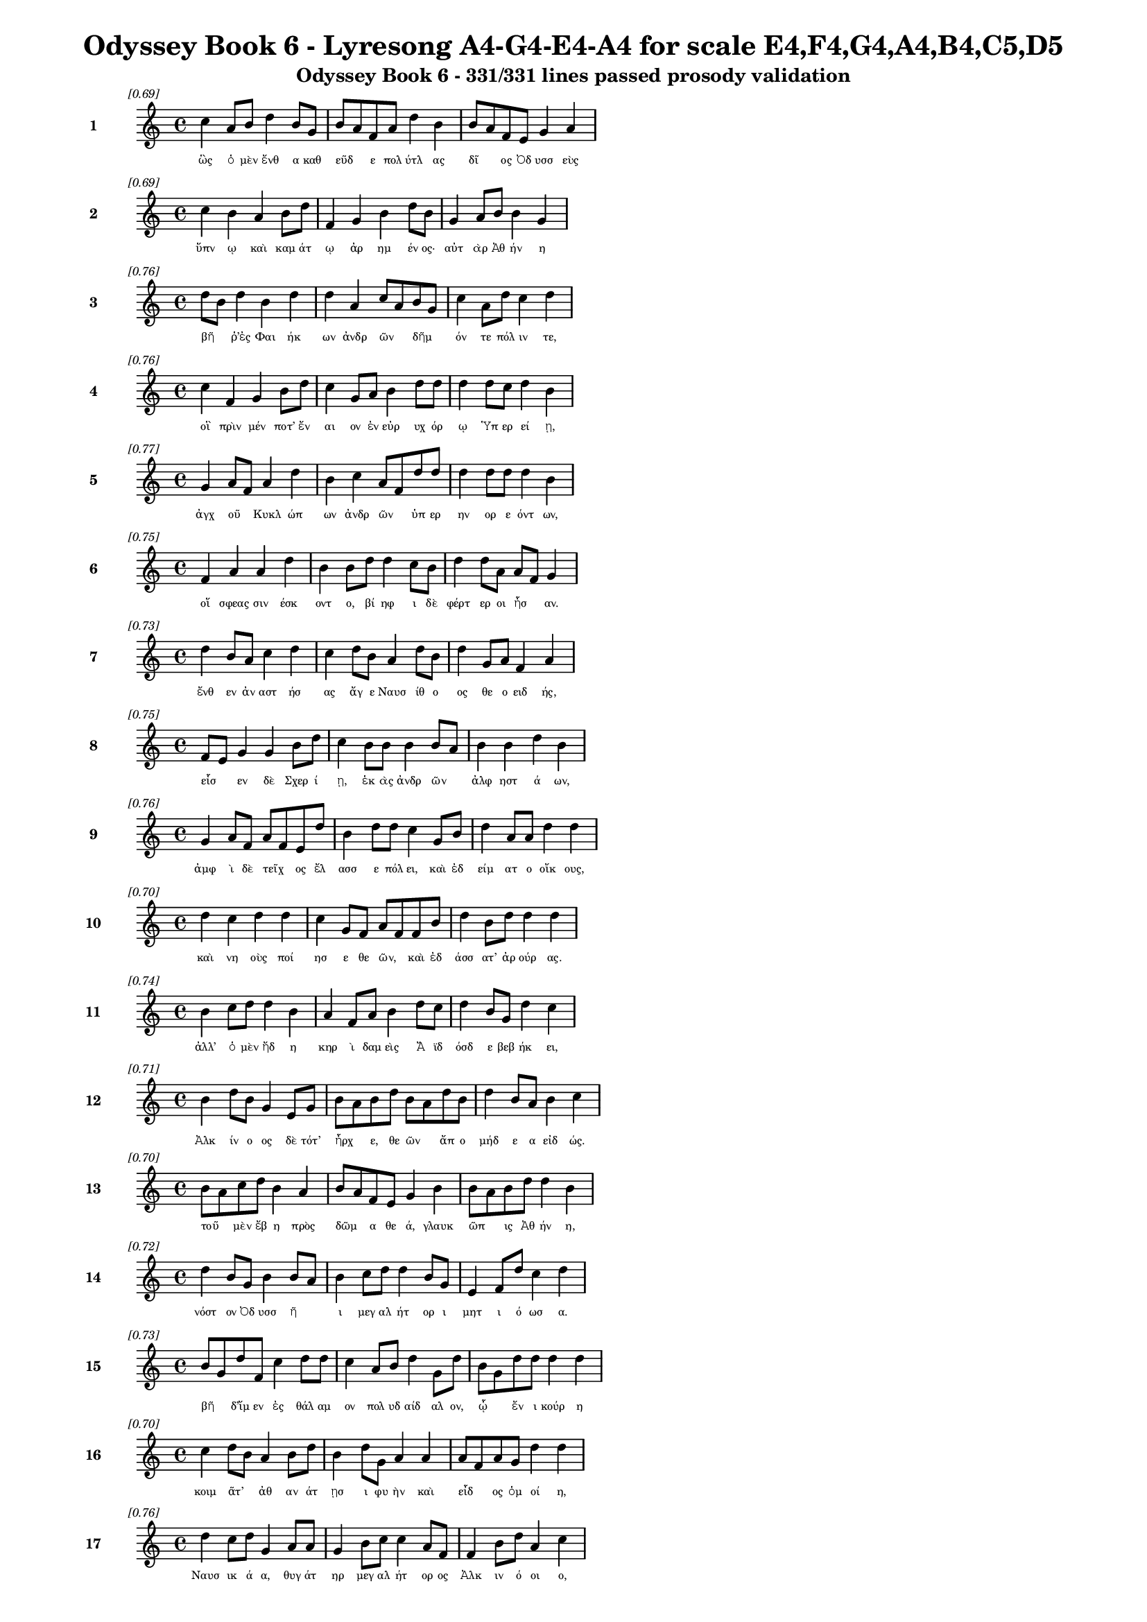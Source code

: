 \version "2.24"
#(set-global-staff-size 16)

\header {
  title = "Odyssey Book 6 - Lyresong A4-G4-E4-A4 for scale E4,F4,G4,A4,B4,C5,D5"
  subtitle = "Odyssey Book 6 - 331/331 lines passed prosody validation"
}

\layout {
  \context {
    \Staff
    fontSize = #-1.5
  }
  \context {
    \Lyrics
    \override LyricText.font-size = #-3.5
  }
  \context {
    \Score
    \override StaffGrouper.staff-staff-spacing = #'((basic-distance . 0))
  }
}

% Line 1 - Pleasantness: 0.693
\score {
  <<
    \new Staff = "Line1" {
      \time 4/4
      \set Staff.instrumentName = \markup { \bold "1" }
      \once \override Score.RehearsalMark.break-visibility = ##(#t #t #t)
      \once \override Score.RehearsalMark.self-alignment-X = #RIGHT
      \once \override Score.RehearsalMark.font-size = #-3
      \mark \markup \italic "[0.69]"
      c''4 a'8 b'8 d''4 b'8 g'8 b'8 a'8 f'8 a'8 d''4 b'4 b'8 a'8 f'8 e'8 g'4 a'4 
    }
    \addlyrics {
      "ὣς" "ὁ" "μὲν" "ἔνθ" "α" "καθ" "εῦδ" _ "ε" "πολ" "ύτλ" "ας" "δῖ" _ "ος" "Ὀδ" "υσσ" "εὺς" 
    }
  >>
}

% Line 2 - Pleasantness: 0.689
\score {
  <<
    \new Staff = "Line2" {
      \time 4/4
      \set Staff.instrumentName = \markup { \bold "2" }
      \once \override Score.RehearsalMark.break-visibility = ##(#t #t #t)
      \once \override Score.RehearsalMark.self-alignment-X = #RIGHT
      \once \override Score.RehearsalMark.font-size = #-3
      \mark \markup \italic "[0.69]"
      c''4 b'4 a'4 b'8 d''8 f'4 g'4 b'4 d''8 b'8 g'4 a'8 b'8 b'4 g'4 
    }
    \addlyrics {
      "ὕπν" "ῳ" "καὶ" "καμ" "άτ" "ῳ" "ἀρ" "ημ" "έν" "ος·" "αὐτ" "ὰρ" "Ἀθ" "ήν" "η" 
    }
  >>
}

% Line 3 - Pleasantness: 0.756
\score {
  <<
    \new Staff = "Line3" {
      \time 4/4
      \set Staff.instrumentName = \markup { \bold "3" }
      \once \override Score.RehearsalMark.break-visibility = ##(#t #t #t)
      \once \override Score.RehearsalMark.self-alignment-X = #RIGHT
      \once \override Score.RehearsalMark.font-size = #-3
      \mark \markup \italic "[0.76]"
      d''8 b'8 d''4 b'4 d''4 d''4 a'4 c''8 a'8 b'8 g'8 c''4 a'8 d''8 c''4 d''4 
    }
    \addlyrics {
      "βῆ" _ "ῥ’ἐς" "Φαι" "ήκ" "ων" "ἀνδρ" "ῶν" _ "δῆμ" _ "όν" "τε" "πόλ" "ιν" "τε," 
    }
  >>
}

% Line 4 - Pleasantness: 0.755
\score {
  <<
    \new Staff = "Line4" {
      \time 4/4
      \set Staff.instrumentName = \markup { \bold "4" }
      \once \override Score.RehearsalMark.break-visibility = ##(#t #t #t)
      \once \override Score.RehearsalMark.self-alignment-X = #RIGHT
      \once \override Score.RehearsalMark.font-size = #-3
      \mark \markup \italic "[0.76]"
      c''4 f'4 g'4 b'8 d''8 c''4 g'8 a'8 b'4 d''8 d''8 d''4 d''8 c''8 d''4 b'4 
    }
    \addlyrics {
      "οἳ" "πρὶν" "μέν" "ποτ’" "ἔν" "αι" "ον" "ἐν" "εὐρ" "υχ" "όρ" "ῳ" "Ὑπ" "ερ" "εί" "ῃ," 
    }
  >>
}

% Line 5 - Pleasantness: 0.768
\score {
  <<
    \new Staff = "Line5" {
      \time 4/4
      \set Staff.instrumentName = \markup { \bold "5" }
      \once \override Score.RehearsalMark.break-visibility = ##(#t #t #t)
      \once \override Score.RehearsalMark.self-alignment-X = #RIGHT
      \once \override Score.RehearsalMark.font-size = #-3
      \mark \markup \italic "[0.77]"
      g'4 a'8 f'8 a'4 d''4 b'4 c''4 a'8 f'8 d''8 d''8 d''4 d''8 d''8 d''4 b'4 
    }
    \addlyrics {
      "ἀγχ" "οῦ" _ "Κυκλ" "ώπ" "ων" "ἀνδρ" "ῶν" _ "ὑπ" "ερ" "ην" "ορ" "ε" "όντ" "ων," 
    }
  >>
}

% Line 6 - Pleasantness: 0.754
\score {
  <<
    \new Staff = "Line6" {
      \time 4/4
      \set Staff.instrumentName = \markup { \bold "6" }
      \once \override Score.RehearsalMark.break-visibility = ##(#t #t #t)
      \once \override Score.RehearsalMark.self-alignment-X = #RIGHT
      \once \override Score.RehearsalMark.font-size = #-3
      \mark \markup \italic "[0.75]"
      f'4 a'4 a'4 d''4 b'4 b'8 d''8 d''4 c''8 b'8 d''4 d''8 a'8 a'8 f'8 g'4 
    }
    \addlyrics {
      "οἵ" "σφεας" "σιν" "έσκ" "οντ" "ο," "βί" "ηφ" "ι" "δὲ" "φέρτ" "ερ" "οι" "ἦσ" _ "αν." 
    }
  >>
}

% Line 7 - Pleasantness: 0.730
\score {
  <<
    \new Staff = "Line7" {
      \time 4/4
      \set Staff.instrumentName = \markup { \bold "7" }
      \once \override Score.RehearsalMark.break-visibility = ##(#t #t #t)
      \once \override Score.RehearsalMark.self-alignment-X = #RIGHT
      \once \override Score.RehearsalMark.font-size = #-3
      \mark \markup \italic "[0.73]"
      d''4 b'8 a'8 c''4 d''4 c''4 d''8 b'8 a'4 d''8 b'8 d''4 g'8 a'8 f'4 a'4 
    }
    \addlyrics {
      "ἔνθ" "εν" "ἀν" "αστ" "ήσ" "ας" "ἄγ" "ε" "Ναυσ" "ίθ" "ο" "ος" "θε" "ο" "ειδ" "ής," 
    }
  >>
}

% Line 8 - Pleasantness: 0.753
\score {
  <<
    \new Staff = "Line8" {
      \time 4/4
      \set Staff.instrumentName = \markup { \bold "8" }
      \once \override Score.RehearsalMark.break-visibility = ##(#t #t #t)
      \once \override Score.RehearsalMark.self-alignment-X = #RIGHT
      \once \override Score.RehearsalMark.font-size = #-3
      \mark \markup \italic "[0.75]"
      f'8 e'8 g'4 g'4 b'8 d''8 c''4 b'8 b'8 b'4 b'8 a'8 b'4 b'4 d''4 b'4 
    }
    \addlyrics {
      "εἷσ" _ "εν" "δὲ" "Σχερ" "ί" "ῃ," "ἑκ" "ὰς" "ἀνδρ" "ῶν" _ "ἀλφ" "ηστ" "ά" "ων," 
    }
  >>
}

% Line 9 - Pleasantness: 0.755
\score {
  <<
    \new Staff = "Line9" {
      \time 4/4
      \set Staff.instrumentName = \markup { \bold "9" }
      \once \override Score.RehearsalMark.break-visibility = ##(#t #t #t)
      \once \override Score.RehearsalMark.self-alignment-X = #RIGHT
      \once \override Score.RehearsalMark.font-size = #-3
      \mark \markup \italic "[0.76]"
      g'4 a'8 f'8 a'8 f'8 e'8 d''8 b'4 d''8 d''8 c''4 g'8 b'8 d''4 a'8 a'8 d''4 d''4 
    }
    \addlyrics {
      "ἀμφ" "ὶ" "δὲ" "τεῖχ" _ "ος" "ἔλ" "ασσ" "ε" "πόλ" "ει," "καὶ" "ἐδ" "είμ" "ατ" "ο" "οἴκ" "ους," 
    }
  >>
}

% Line 10 - Pleasantness: 0.700
\score {
  <<
    \new Staff = "Line10" {
      \time 4/4
      \set Staff.instrumentName = \markup { \bold "10" }
      \once \override Score.RehearsalMark.break-visibility = ##(#t #t #t)
      \once \override Score.RehearsalMark.self-alignment-X = #RIGHT
      \once \override Score.RehearsalMark.font-size = #-3
      \mark \markup \italic "[0.70]"
      d''4 c''4 d''4 d''4 c''4 g'8 f'8 a'8 f'8 f'8 b'8 d''4 b'8 d''8 d''4 d''4 
    }
    \addlyrics {
      "καὶ" "νη" "οὺς" "ποί" "ησ" "ε" "θε" "ῶν," _ "καὶ" "ἐδ" "άσσ" "ατ’" "ἀρ" "ούρ" "ας." 
    }
  >>
}

% Line 11 - Pleasantness: 0.737
\score {
  <<
    \new Staff = "Line11" {
      \time 4/4
      \set Staff.instrumentName = \markup { \bold "11" }
      \once \override Score.RehearsalMark.break-visibility = ##(#t #t #t)
      \once \override Score.RehearsalMark.self-alignment-X = #RIGHT
      \once \override Score.RehearsalMark.font-size = #-3
      \mark \markup \italic "[0.74]"
      b'4 c''8 d''8 d''4 b'4 a'4 f'8 a'8 b'4 d''8 c''8 d''4 b'8 g'8 d''4 c''4 
    }
    \addlyrics {
      "ἀλλ’" "ὁ" "μὲν" "ἤδ" "η" "κηρ" "ὶ" "δαμ" "εὶς" "Ἄ" "ϊδ" "όσδ" "ε" "βεβ" "ήκ" "ει," 
    }
  >>
}

% Line 12 - Pleasantness: 0.712
\score {
  <<
    \new Staff = "Line12" {
      \time 4/4
      \set Staff.instrumentName = \markup { \bold "12" }
      \once \override Score.RehearsalMark.break-visibility = ##(#t #t #t)
      \once \override Score.RehearsalMark.self-alignment-X = #RIGHT
      \once \override Score.RehearsalMark.font-size = #-3
      \mark \markup \italic "[0.71]"
      b'4 d''8 b'8 g'4 e'8 g'8 b'8 a'8 b'8 d''8 b'8 a'8 d''8 b'8 d''4 b'8 a'8 b'4 c''4 
    }
    \addlyrics {
      "Ἀλκ" "ίν" "ο" "ος" "δὲ" "τότ’" "ἦρχ" _ "ε," "θε" "ῶν" _ "ἄπ" "ο" "μήδ" "ε" "α" "εἰδ" "ώς." 
    }
  >>
}

% Line 13 - Pleasantness: 0.701
\score {
  <<
    \new Staff = "Line13" {
      \time 4/4
      \set Staff.instrumentName = \markup { \bold "13" }
      \once \override Score.RehearsalMark.break-visibility = ##(#t #t #t)
      \once \override Score.RehearsalMark.self-alignment-X = #RIGHT
      \once \override Score.RehearsalMark.font-size = #-3
      \mark \markup \italic "[0.70]"
      b'8 a'8 c''8 d''8 b'4 a'4 b'8 a'8 f'8 e'8 g'4 b'4 b'8 a'8 b'8 d''8 d''4 b'4 
    }
    \addlyrics {
      "τοῦ" _ "μὲν" "ἔβ" "η" "πρὸς" "δῶμ" _ "α" "θε" "ά," "γλαυκ" "ῶπ" _ "ις" "Ἀθ" "ήν" "η," 
    }
  >>
}

% Line 14 - Pleasantness: 0.722
\score {
  <<
    \new Staff = "Line14" {
      \time 4/4
      \set Staff.instrumentName = \markup { \bold "14" }
      \once \override Score.RehearsalMark.break-visibility = ##(#t #t #t)
      \once \override Score.RehearsalMark.self-alignment-X = #RIGHT
      \once \override Score.RehearsalMark.font-size = #-3
      \mark \markup \italic "[0.72]"
      d''4 b'8 g'8 b'4 b'8 a'8 b'4 c''8 d''8 d''4 b'8 g'8 e'4 f'8 d''8 c''4 d''4 
    }
    \addlyrics {
      "νόστ" "ον" "Ὀδ" "υσσ" "ῆ" _ "ι" "μεγ" "αλ" "ήτ" "ορ" "ι" "μητ" "ι" "ό" "ωσ" "α." 
    }
  >>
}

% Line 15 - Pleasantness: 0.727
\score {
  <<
    \new Staff = "Line15" {
      \time 4/4
      \set Staff.instrumentName = \markup { \bold "15" }
      \once \override Score.RehearsalMark.break-visibility = ##(#t #t #t)
      \once \override Score.RehearsalMark.self-alignment-X = #RIGHT
      \once \override Score.RehearsalMark.font-size = #-3
      \mark \markup \italic "[0.73]"
      b'8 g'8 d''8 f'8 c''4 d''8 d''8 c''4 a'8 b'8 d''4 g'8 d''8 b'8 g'8 d''8 d''8 d''4 d''4 
    }
    \addlyrics {
      "βῆ" _ "δ’ἴμ" "εν" "ἐς" "θάλ" "αμ" "ον" "πολ" "υδ" "αίδ" "αλ" "ον," "ᾧ" _ "ἔν" "ι" "κούρ" "η" 
    }
  >>
}

% Line 16 - Pleasantness: 0.703
\score {
  <<
    \new Staff = "Line16" {
      \time 4/4
      \set Staff.instrumentName = \markup { \bold "16" }
      \once \override Score.RehearsalMark.break-visibility = ##(#t #t #t)
      \once \override Score.RehearsalMark.self-alignment-X = #RIGHT
      \once \override Score.RehearsalMark.font-size = #-3
      \mark \markup \italic "[0.70]"
      c''4 d''8 b'8 a'4 b'8 d''8 b'4 d''8 g'8 a'4 a'4 a'8 f'8 a'8 g'8 d''4 d''4 
    }
    \addlyrics {
      "κοιμ" "ᾶτ’" _ "ἀθ" "αν" "άτ" "ῃσ" "ι" "φυ" "ὴν" "καὶ" "εἶδ" _ "ος" "ὁμ" "οί" "η," 
    }
  >>
}

% Line 17 - Pleasantness: 0.756
\score {
  <<
    \new Staff = "Line17" {
      \time 4/4
      \set Staff.instrumentName = \markup { \bold "17" }
      \once \override Score.RehearsalMark.break-visibility = ##(#t #t #t)
      \once \override Score.RehearsalMark.self-alignment-X = #RIGHT
      \once \override Score.RehearsalMark.font-size = #-3
      \mark \markup \italic "[0.76]"
      d''4 c''8 d''8 g'4 a'8 a'8 g'4 b'8 c''8 c''4 a'8 f'8 f'4 b'8 d''8 a'4 c''4 
    }
    \addlyrics {
      "Ναυσ" "ικ" "ά" "α," "θυγ" "άτ" "ηρ" "μεγ" "αλ" "ήτ" "ορ" "ος" "Ἀλκ" "ιν" "ό" "οι" "ο," 
    }
  >>
}

% Line 18 - Pleasantness: 0.752
\score {
  <<
    \new Staff = "Line18" {
      \time 4/4
      \set Staff.instrumentName = \markup { \bold "18" }
      \once \override Score.RehearsalMark.break-visibility = ##(#t #t #t)
      \once \override Score.RehearsalMark.self-alignment-X = #RIGHT
      \once \override Score.RehearsalMark.font-size = #-3
      \mark \markup \italic "[0.75]"
      f'4 a'8 f'8 e'4 b'8 g'8 a'4 f'8 f'8 e'4 b'8 g'8 d''4 g'8 a'8 f'4 f'4 
    }
    \addlyrics {
      "πὰρ" "δὲ" "δύ’" "ἀμφ" "ίπ" "ολ" "οι," "Χαρ" "ίτ" "ων" "ἄπ" "ο" "κάλλ" "ος" "ἔχ" "ουσ" "αι," 
    }
  >>
}

% Line 19 - Pleasantness: 0.751
\score {
  <<
    \new Staff = "Line19" {
      \time 4/4
      \set Staff.instrumentName = \markup { \bold "19" }
      \once \override Score.RehearsalMark.break-visibility = ##(#t #t #t)
      \once \override Score.RehearsalMark.self-alignment-X = #RIGHT
      \once \override Score.RehearsalMark.font-size = #-3
      \mark \markup \italic "[0.75]"
      b'4 b'8 a'8 b'4 d''8 d''8 c''4 d''8 d''8 b'4 a'8 d''8 b'4 g'8 e'8 f'4 g'4 
    }
    \addlyrics {
      "σταθμ" "οῖ" _ "ιν" "ἑκ" "άτ" "ερθ" "ε·" "θύρ" "αι" "δ’ἐπ" "έκ" "ειντ" "ο" "φα" "ειν" "αί." 
    }
  >>
}

% Line 20 - Pleasantness: 0.734
\score {
  <<
    \new Staff = "Line20" {
      \time 4/4
      \set Staff.instrumentName = \markup { \bold "20" }
      \once \override Score.RehearsalMark.break-visibility = ##(#t #t #t)
      \once \override Score.RehearsalMark.self-alignment-X = #RIGHT
      \once \override Score.RehearsalMark.font-size = #-3
      \mark \markup \italic "[0.73]"
      b'4 g'8 b'8 g'4 e'4 e'4 f'8 f'8 a'4 f'8 f'8 a'4 e'8 g'8 d''4 c''4 
    }
    \addlyrics {
      "ἡ" "δ’ἀν" "έμ" "ου" "ὡς" "πνοι" "ὴ" "ἐπ" "έσσ" "υτ" "ο" "δέμν" "ι" "α" "κούρ" "ης," 
    }
  >>
}

% Line 21 - Pleasantness: 0.731
\score {
  <<
    \new Staff = "Line21" {
      \time 4/4
      \set Staff.instrumentName = \markup { \bold "21" }
      \once \override Score.RehearsalMark.break-visibility = ##(#t #t #t)
      \once \override Score.RehearsalMark.self-alignment-X = #RIGHT
      \once \override Score.RehearsalMark.font-size = #-3
      \mark \markup \italic "[0.73]"
      d''8 b'8 b'8 d''8 d''4 d''8 d''8 d''8 b'8 a'4 e'4 f'4 c''8 a'8 c''8 d''8 d''4 d''4 
    }
    \addlyrics {
      "στῆ" _ "δ’ἄρ’" "ὑπ" "ὲρ" "κεφ" "αλ" "ῆς," _ "καί" "μιν" "πρὸς" "μῦθ" _ "ον" "ἔ" "ειπ" "εν," 
    }
  >>
}

% Line 22 - Pleasantness: 0.741
\score {
  <<
    \new Staff = "Line22" {
      \time 4/4
      \set Staff.instrumentName = \markup { \bold "22" }
      \once \override Score.RehearsalMark.break-visibility = ##(#t #t #t)
      \once \override Score.RehearsalMark.self-alignment-X = #RIGHT
      \once \override Score.RehearsalMark.font-size = #-3
      \mark \markup \italic "[0.74]"
      g'4 a'8 d''8 c''4 d''4 g'4 b'4 b'4 g'4 g'8 f'8 g'8 d''8 c''4 g'4 
    }
    \addlyrics {
      "εἰδ" "ομ" "έν" "η" "κούρ" "ῃ" "ναυσ" "ικλ" "ειτ" "οῖ" _ "ο" "Δύμ" "αντ" "ος," 
    }
  >>
}

% Line 23 - Pleasantness: 0.756
\score {
  <<
    \new Staff = "Line23" {
      \time 4/4
      \set Staff.instrumentName = \markup { \bold "23" }
      \once \override Score.RehearsalMark.break-visibility = ##(#t #t #t)
      \once \override Score.RehearsalMark.self-alignment-X = #RIGHT
      \once \override Score.RehearsalMark.font-size = #-3
      \mark \markup \italic "[0.76]"
      a'4 g'8 g'8 b'4 c''8 d''8 b'4 b'8 d''8 d''4 g'8 d''8 d''4 g'8 d''8 c''4 c''8 a'8 
    }
    \addlyrics {
      "ἥ" "οἱ" "ὁμ" "ηλ" "ικ" "ί" "η" "μὲν" "ἔ" "ην," "κεχ" "άρ" "ιστ" "ο" "δὲ" "θυμ" "ῷ." _ 
    }
  >>
}

% Line 24 - Pleasantness: 0.711
\score {
  <<
    \new Staff = "Line24" {
      \time 4/4
      \set Staff.instrumentName = \markup { \bold "24" }
      \once \override Score.RehearsalMark.break-visibility = ##(#t #t #t)
      \once \override Score.RehearsalMark.self-alignment-X = #RIGHT
      \once \override Score.RehearsalMark.font-size = #-3
      \mark \markup \italic "[0.71]"
      f'8 e'8 g'8 a'8 b'4 a'8 d''8 c''4 b'8 d''8 c''4 d''4 d''8 c''8 d''8 c''8 d''4 c''4 
    }
    \addlyrics {
      "τῇ" _ "μιν" "ἐ" "εισ" "αμ" "έν" "η" "προσ" "έφ" "η" "γλαυκ" "ῶπ" _ "ις" "Ἀθ" "ήν" "η·" 
    }
  >>
}

% Line 25 - Pleasantness: 0.749
\score {
  <<
    \new Staff = "Line25" {
      \time 4/4
      \set Staff.instrumentName = \markup { \bold "25" }
      \once \override Score.RehearsalMark.break-visibility = ##(#t #t #t)
      \once \override Score.RehearsalMark.self-alignment-X = #RIGHT
      \once \override Score.RehearsalMark.font-size = #-3
      \mark \markup \italic "[0.75]"
      b'4 c''8 d''8 b'4 g'8 e'8 b'8 a'8 f'8 a'8 d''4 c''8 d''8 d''4 b'8 d''8 d''4 b'4 
    }
    \addlyrics {
      "Ναυσ" "ικ" "ά" "α," "τί" "νύ" "σ’ὧδ" _ "ε" "μεθ" "ήμ" "ον" "α" "γείν" "ατ" "ο" "μήτ" "ηρ;" 
    }
  >>
}

% Line 26 - Pleasantness: 0.727
\score {
  <<
    \new Staff = "Line26" {
      \time 4/4
      \set Staff.instrumentName = \markup { \bold "26" }
      \once \override Score.RehearsalMark.break-visibility = ##(#t #t #t)
      \once \override Score.RehearsalMark.self-alignment-X = #RIGHT
      \once \override Score.RehearsalMark.font-size = #-3
      \mark \markup \italic "[0.73]"
      d''4 g'8 a'8 a'4 b'4 d''8 c''8 f'8 f'8 g'4 d''8 b'8 g'4 b'8 d''8 b'4 g'4 
    }
    \addlyrics {
      "εἵμ" "ατ" "α" "μέν" "τοι" "κεῖτ" _ "αι" "ἀκ" "ηδ" "έ" "α" "σιγ" "αλ" "ό" "εντ" "α," 
    }
  >>
}

% Line 27 - Pleasantness: 0.724
\score {
  <<
    \new Staff = "Line27" {
      \time 4/4
      \set Staff.instrumentName = \markup { \bold "27" }
      \once \override Score.RehearsalMark.break-visibility = ##(#t #t #t)
      \once \override Score.RehearsalMark.self-alignment-X = #RIGHT
      \once \override Score.RehearsalMark.font-size = #-3
      \mark \markup \italic "[0.72]"
      a'4 b'8 d''8 f'4 a'8 a'8 a'4 g'8 d''8 a'4 f'4 a'4 f'8 a'8 a'4 a'4 
    }
    \addlyrics {
      "σοὶ" "δὲ" "γάμ" "ος" "σχεδ" "όν" "ἐστ" "ιν," "ἵν" "α" "χρὴ" "καλ" "ὰ" "μὲν" "αὐτ" "ὴν" 
    }
  >>
}

% Line 28 - Pleasantness: 0.711
\score {
  <<
    \new Staff = "Line28" {
      \time 4/4
      \set Staff.instrumentName = \markup { \bold "28" }
      \once \override Score.RehearsalMark.break-visibility = ##(#t #t #t)
      \once \override Score.RehearsalMark.self-alignment-X = #RIGHT
      \once \override Score.RehearsalMark.font-size = #-3
      \mark \markup \italic "[0.71]"
      d''4 b'4 d''4 b'8 g'8 b'8 a'8 g'8 f'8 g'4 b'8 a'8 c''4 d''8 d''8 c''4 d''4 
    }
    \addlyrics {
      "ἕνν" "υσθ" "αι," "τὰ" "δὲ" "τοῖσ" _ "ι" "παρ" "ασχ" "εῖν," _ "οἵ" "κέ" "σ’ἄγ" "ωντ" "αι." 
    }
  >>
}

% Line 29 - Pleasantness: 0.713
\score {
  <<
    \new Staff = "Line29" {
      \time 4/4
      \set Staff.instrumentName = \markup { \bold "29" }
      \once \override Score.RehearsalMark.break-visibility = ##(#t #t #t)
      \once \override Score.RehearsalMark.self-alignment-X = #RIGHT
      \once \override Score.RehearsalMark.font-size = #-3
      \mark \markup \italic "[0.71]"
      a'4 a'4 c''4 d''4 d''4 d''8 g'8 g'4 d''4 d''4 c''8 b'8 d''4 g'4 
    }
    \addlyrics {
      "ἐκ" "γάρ" "τοι" "τούτ" "ων" "φάτ" "ις" "ἀνθρ" "ώπ" "ους" "ἀν" "αβ" "αίν" "ει" 
    }
  >>
}

% Line 30 - Pleasantness: 0.709
\score {
  <<
    \new Staff = "Line30" {
      \time 4/4
      \set Staff.instrumentName = \markup { \bold "30" }
      \once \override Score.RehearsalMark.break-visibility = ##(#t #t #t)
      \once \override Score.RehearsalMark.self-alignment-X = #RIGHT
      \once \override Score.RehearsalMark.font-size = #-3
      \mark \markup \italic "[0.71]"
      c''4 d''4 d''4 b'4 a'4 c''8 d''8 b'4 d''4 d''4 b'8 g'8 d''4 b'4 
    }
    \addlyrics {
      "ἐσθλ" "ή," "χαίρ" "ουσ" "ιν" "δὲ" "πατ" "ὴρ" "καὶ" "πότν" "ι" "α" "μήτ" "ηρ." 
    }
  >>
}

% Line 31 - Pleasantness: 0.716
\score {
  <<
    \new Staff = "Line31" {
      \time 4/4
      \set Staff.instrumentName = \markup { \bold "31" }
      \once \override Score.RehearsalMark.break-visibility = ##(#t #t #t)
      \once \override Score.RehearsalMark.self-alignment-X = #RIGHT
      \once \override Score.RehearsalMark.font-size = #-3
      \mark \markup \italic "[0.72]"
      c''4 d''8 c''8 d''4 b'8 d''8 b'4 g'8 f'8 g'4 b'8 a'8 b'4 d''8 d''8 b'4 c''4 
    }
    \addlyrics {
      "ἀλλ’" "ἴ" "ομ" "εν" "πλυν" "έ" "ουσ" "αι" "ἅμ’" "ἠ" "οῖ" _ "φαιν" "ομ" "έν" "ηφ" "ι·" 
    }
  >>
}

% Line 32 - Pleasantness: 0.757
\score {
  <<
    \new Staff = "Line32" {
      \time 4/4
      \set Staff.instrumentName = \markup { \bold "32" }
      \once \override Score.RehearsalMark.break-visibility = ##(#t #t #t)
      \once \override Score.RehearsalMark.self-alignment-X = #RIGHT
      \once \override Score.RehearsalMark.font-size = #-3
      \mark \markup \italic "[0.76]"
      b'4 g'8 f'8 a'4 g'8 b'8 e'4 b'8 d''8 b'4 a'8 g'8 c''4 g'8 b'8 b'4 a'4 
    }
    \addlyrics {
      "καί" "τοι" "ἐγ" "ὼ" "συν" "έρ" "ιθ" "ος" "ἅμ’" "ἕψ" "ομ" "αι," "ὄφρ" "α" "τάχ" "ιστ" "α" 
    }
  >>
}

% Line 33 - Pleasantness: 0.725
\score {
  <<
    \new Staff = "Line33" {
      \time 4/4
      \set Staff.instrumentName = \markup { \bold "33" }
      \once \override Score.RehearsalMark.break-visibility = ##(#t #t #t)
      \once \override Score.RehearsalMark.self-alignment-X = #RIGHT
      \once \override Score.RehearsalMark.font-size = #-3
      \mark \markup \italic "[0.72]"
      c''4 d''8 b'8 g'4 e'8 g'8 a'4 b'8 d''8 c''4 d''4 a'4 d''8 b'8 d''4 b'4 
    }
    \addlyrics {
      "ἐντ" "ύν" "ε" "αι," "ἐπ" "εὶ" "οὔ" "τοι" "ἔτ" "ι" "δὴν" "παρθ" "έν" "ος" "ἔσσ" "εαι·" 
    }
  >>
}

% Line 34 - Pleasantness: 0.725
\score {
  <<
    \new Staff = "Line34" {
      \time 4/4
      \set Staff.instrumentName = \markup { \bold "34" }
      \once \override Score.RehearsalMark.break-visibility = ##(#t #t #t)
      \once \override Score.RehearsalMark.self-alignment-X = #RIGHT
      \once \override Score.RehearsalMark.font-size = #-3
      \mark \markup \italic "[0.72]"
      d''4 d''4 d''4 b'4 b'8 g'8 c''8 c''8 f'4 a'8 f'8 f'4 g'8 a'8 b'8 g'8 e'4 
    }
    \addlyrics {
      "ἤδ" "η" "γάρ" "σε" "μνῶντ" _ "αι" "ἀρ" "ιστ" "ῆ" _ "ες" "κατ" "ὰ" "δῆμ" _ "ον" 
    }
  >>
}

% Line 35 - Pleasantness: 0.729
\score {
  <<
    \new Staff = "Line35" {
      \time 4/4
      \set Staff.instrumentName = \markup { \bold "35" }
      \once \override Score.RehearsalMark.break-visibility = ##(#t #t #t)
      \once \override Score.RehearsalMark.self-alignment-X = #RIGHT
      \once \override Score.RehearsalMark.font-size = #-3
      \mark \markup \italic "[0.73]"
      d''4 b'4 d''4 d''4 c''4 d''8 b'8 g'4 d''8 b'8 g'4 e'8 g'8 b'4 b'8 a'8 
    }
    \addlyrics {
      "πάντ" "ων" "Φαι" "ήκ" "ων," "ὅθ" "ι" "τοι" "γέν" "ος" "ἐστ" "ὶ" "καὶ" "αὐτ" "ῇ." _ 
    }
  >>
}

% Line 36 - Pleasantness: 0.712
\score {
  <<
    \new Staff = "Line36" {
      \time 4/4
      \set Staff.instrumentName = \markup { \bold "36" }
      \once \override Score.RehearsalMark.break-visibility = ##(#t #t #t)
      \once \override Score.RehearsalMark.self-alignment-X = #RIGHT
      \once \override Score.RehearsalMark.font-size = #-3
      \mark \markup \italic "[0.71]"
      f'4 a'8 f'8 b'4 b'4 b'4 g'8 g'8 g'4 b'8 b'8 b'4 d''8 c''8 a'4 c''4 
    }
    \addlyrics {
      "ἀλλ’" "ἄγ’" "ἐπ" "ότρ" "υν" "ον" "πατ" "έρ" "α" "κλυτ" "ὸν" "ἠ" "ῶθ" _ "ι" "πρὸ" 
    }
  >>
}

% Line 37 - Pleasantness: 0.768
\score {
  <<
    \new Staff = "Line37" {
      \time 4/4
      \set Staff.instrumentName = \markup { \bold "37" }
      \once \override Score.RehearsalMark.break-visibility = ##(#t #t #t)
      \once \override Score.RehearsalMark.self-alignment-X = #RIGHT
      \once \override Score.RehearsalMark.font-size = #-3
      \mark \markup \italic "[0.77]"
      g'4 g'8 d''8 c''4 g'8 d''8 a'4 f'8 f'8 b'4 d''8 e'8 g'4 f'8 g'8 g'4 g'4 
    }
    \addlyrics {
      "ἡμ" "ι" "όν" "ους" "καὶ" "ἄμ" "αξ" "αν" "ἐφ" "οπλ" "ίσ" "αι," "ἥ" "κεν" "ἄγ" "ῃσ" "ι" 
    }
  >>
}

% Line 38 - Pleasantness: 0.699
\score {
  <<
    \new Staff = "Line38" {
      \time 4/4
      \set Staff.instrumentName = \markup { \bold "38" }
      \once \override Score.RehearsalMark.break-visibility = ##(#t #t #t)
      \once \override Score.RehearsalMark.self-alignment-X = #RIGHT
      \once \override Score.RehearsalMark.font-size = #-3
      \mark \markup \italic "[0.70]"
      b'8 a'8 c''8 d''8 b'4 d''4 c''4 d''4 d''4 b'8 d''8 b'4 d''8 d''8 b'4 g'4 
    }
    \addlyrics {
      "ζῶστρ" _ "ά" "τε" "καὶ" "πέπλ" "ους" "καὶ" "ῥήγ" "ε" "α" "σιγ" "αλ" "ό" "εντ" "α." 
    }
  >>
}

% Line 39 - Pleasantness: 0.719
\score {
  <<
    \new Staff = "Line39" {
      \time 4/4
      \set Staff.instrumentName = \markup { \bold "39" }
      \once \override Score.RehearsalMark.break-visibility = ##(#t #t #t)
      \once \override Score.RehearsalMark.self-alignment-X = #RIGHT
      \once \override Score.RehearsalMark.font-size = #-3
      \mark \markup \italic "[0.72]"
      b'4 d''8 g'8 b'8 a'8 g'4 b'8 a'8 c''8 d''8 d''4 b'8 g'8 f'4 a'8 d''8 c''4 d''4 
    }
    \addlyrics {
      "καὶ" "δὲ" "σοὶ" "ὧδ’" _ "αὐτ" "ῇ" _ "πολ" "ὺ" "κάλλ" "ι" "ον" "ἠ" "ὲ" "πόδ" "εσσ" "ιν" 
    }
  >>
}

% Line 40 - Pleasantness: 0.756
\score {
  <<
    \new Staff = "Line40" {
      \time 4/4
      \set Staff.instrumentName = \markup { \bold "40" }
      \once \override Score.RehearsalMark.break-visibility = ##(#t #t #t)
      \once \override Score.RehearsalMark.self-alignment-X = #RIGHT
      \once \override Score.RehearsalMark.font-size = #-3
      \mark \markup \italic "[0.76]"
      d''4 c''4 a'4 g'4 f'4 a'8 f'8 a'4 c''8 d''8 a'4 b'8 d''8 c''4 d''4 
    }
    \addlyrics {
      "ἔρχ" "εσθ" "αι·" "πολλ" "ὸν" "γὰρ" "ἀπ" "ὸ" "πλυν" "οί" "εἰσ" "ι" "πόλ" "η" "ος." 
    }
  >>
}

% Line 41 - Pleasantness: 0.699
\score {
  <<
    \new Staff = "Line41" {
      \time 4/4
      \set Staff.instrumentName = \markup { \bold "41" }
      \once \override Score.RehearsalMark.break-visibility = ##(#t #t #t)
      \once \override Score.RehearsalMark.self-alignment-X = #RIGHT
      \once \override Score.RehearsalMark.font-size = #-3
      \mark \markup \italic "[0.70]"
      f'4 e'8 b'8 b'4 b'4 b'8 a'8 b'8 d''8 c''4 a'4 a'8 g'8 a'8 b'8 d''4 c''4 
    }
    \addlyrics {
      "ἡ" "μὲν" "ἄρ’" "ὣς" "εἰπ" "οῦσ’" _ "ἀπ" "έβ" "η" "γλαυκ" "ῶπ" _ "ις" "Ἀθ" "ήν" "η" 
    }
  >>
}

% Line 42 - Pleasantness: 0.716
\score {
  <<
    \new Staff = "Line42" {
      \time 4/4
      \set Staff.instrumentName = \markup { \bold "42" }
      \once \override Score.RehearsalMark.break-visibility = ##(#t #t #t)
      \once \override Score.RehearsalMark.self-alignment-X = #RIGHT
      \once \override Score.RehearsalMark.font-size = #-3
      \mark \markup \italic "[0.72]"
      d''4 b'4 b'4 d''8 b'8 a'4 f'8 a'8 c''8 b'8 d''8 a'8 a'4 g'8 a'8 a'4 a'4 
    }
    \addlyrics {
      "Οὔλ" "υμπ" "όνδ’," "ὅθ" "ι" "φασ" "ὶ" "θε" "ῶν" _ "ἕδ" "ος" "ἀσφ" "αλ" "ὲς" "αἰ" "εὶ" 
    }
  >>
}

% Line 43 - Pleasantness: 0.756
\score {
  <<
    \new Staff = "Line43" {
      \time 4/4
      \set Staff.instrumentName = \markup { \bold "43" }
      \once \override Score.RehearsalMark.break-visibility = ##(#t #t #t)
      \once \override Score.RehearsalMark.self-alignment-X = #RIGHT
      \once \override Score.RehearsalMark.font-size = #-3
      \mark \markup \italic "[0.76]"
      d''4 a'8 a'8 b'4 b'8 d''8 c''4 c''8 d''8 d''4 c''8 c''8 d''4 b'8 b'8 d''4 a'4 
    }
    \addlyrics {
      "ἔμμ" "εν" "αι." "οὔτ’" "ἀν" "έμ" "οισ" "ι" "τιν" "άσσ" "ετ" "αι" "οὔτ" "ε" "ποτ’" "ὄμβρ" "ῳ" 
    }
  >>
}

% Line 44 - Pleasantness: 0.753
\score {
  <<
    \new Staff = "Line44" {
      \time 4/4
      \set Staff.instrumentName = \markup { \bold "44" }
      \once \override Score.RehearsalMark.break-visibility = ##(#t #t #t)
      \once \override Score.RehearsalMark.self-alignment-X = #RIGHT
      \once \override Score.RehearsalMark.font-size = #-3
      \mark \markup \italic "[0.75]"
      c''4 b'8 g'8 g'4 f'8 f'8 b'4 e'8 a'8 c''4 a'8 b'8 b'4 d''8 e'8 g'4 g'4 
    }
    \addlyrics {
      "δεύ" "ετ" "αι" "οὔτ" "ε" "χι" "ὼν" "ἐπ" "ιπ" "ίλν" "ατ" "αι," "ἀλλ" "ὰ" "μάλ’" "αἴθρ" "η" 
    }
  >>
}

% Line 45 - Pleasantness: 0.726
\score {
  <<
    \new Staff = "Line45" {
      \time 4/4
      \set Staff.instrumentName = \markup { \bold "45" }
      \once \override Score.RehearsalMark.break-visibility = ##(#t #t #t)
      \once \override Score.RehearsalMark.self-alignment-X = #RIGHT
      \once \override Score.RehearsalMark.font-size = #-3
      \mark \markup \italic "[0.73]"
      d''4 c''8 d''8 b'4 d''8 c''8 a'4 f'4 a'4 c''8 d''8 d''4 b'8 g'8 d''4 b'4 
    }
    \addlyrics {
      "πέπτ" "ατ" "αι" "ἀνν" "έφ" "ελ" "ος," "λευκ" "ὴ" "δ’ἐπ" "ιδ" "έδρ" "ομ" "εν" "αἴγλ" "η·" 
    }
  >>
}

% Line 46 - Pleasantness: 0.730
\score {
  <<
    \new Staff = "Line46" {
      \time 4/4
      \set Staff.instrumentName = \markup { \bold "46" }
      \once \override Score.RehearsalMark.break-visibility = ##(#t #t #t)
      \once \override Score.RehearsalMark.self-alignment-X = #RIGHT
      \once \override Score.RehearsalMark.font-size = #-3
      \mark \markup \italic "[0.73]"
      d''8 b'8 d''8 d''8 d''4 g'4 b'4 d''8 d''8 d''4 c''8 c''8 d''4 f'8 a'8 d''4 d''4 
    }
    \addlyrics {
      "τῷ" _ "ἔν" "ι" "τέρπ" "οντ" "αι" "μάκ" "αρ" "ες" "θε" "οὶ" "ἤμ" "ατ" "α" "πάντ" "α." 
    }
  >>
}

% Line 47 - Pleasantness: 0.733
\score {
  <<
    \new Staff = "Line47" {
      \time 4/4
      \set Staff.instrumentName = \markup { \bold "47" }
      \once \override Score.RehearsalMark.break-visibility = ##(#t #t #t)
      \once \override Score.RehearsalMark.self-alignment-X = #RIGHT
      \once \override Score.RehearsalMark.font-size = #-3
      \mark \markup \italic "[0.73]"
      b'4 d''8 d''8 d''4 d''4 c''8 a'8 f'8 e'8 g'4 c''8 d''8 d''4 b'8 g'8 d''4 c''4 
    }
    \addlyrics {
      "ἔνθ’" "ἀπ" "έβ" "η" "γλαυκ" "ῶπ" _ "ις," "ἐπ" "εὶ" "δι" "επ" "έφρ" "αδ" "ε" "κούρ" "ῃ." 
    }
  >>
}

% Line 48 - Pleasantness: 0.740
\score {
  <<
    \new Staff = "Line48" {
      \time 4/4
      \set Staff.instrumentName = \markup { \bold "48" }
      \once \override Score.RehearsalMark.break-visibility = ##(#t #t #t)
      \once \override Score.RehearsalMark.self-alignment-X = #RIGHT
      \once \override Score.RehearsalMark.font-size = #-3
      \mark \markup \italic "[0.74]"
      b'4 d''4 b'4 g'4 b'8 a'8 c''8 d''8 d''4 c''8 a'8 c''4 d''8 d''8 b'4 a'4 
    }
    \addlyrics {
      "αὐτ" "ίκ" "α" "δ’Ἠὼς" "ἦλθ" _ "εν" "ἐ" "ύθρ" "ον" "ος," "ἥ" "μιν" "ἔγ" "ειρ" "ε" 
    }
  >>
}

% Line 49 - Pleasantness: 0.751
\score {
  <<
    \new Staff = "Line49" {
      \time 4/4
      \set Staff.instrumentName = \markup { \bold "49" }
      \once \override Score.RehearsalMark.break-visibility = ##(#t #t #t)
      \once \override Score.RehearsalMark.self-alignment-X = #RIGHT
      \once \override Score.RehearsalMark.font-size = #-3
      \mark \markup \italic "[0.75]"
      e'4 e'8 b'8 g'4 g'8 d''8 b'4 e'8 c''8 a'4 b'8 g'8 d''4 c''8 d''8 g'4 d''4 
    }
    \addlyrics {
      "Ναυσ" "ικ" "ά" "αν" "ἐ" "ύπ" "επλ" "ον·" "ἄφ" "αρ" "δ’ἀπ" "εθ" "αύμ" "ασ’" "ὄν" "ειρ" "ον," 
    }
  >>
}

% Line 50 - Pleasantness: 0.735
\score {
  <<
    \new Staff = "Line50" {
      \time 4/4
      \set Staff.instrumentName = \markup { \bold "50" }
      \once \override Score.RehearsalMark.break-visibility = ##(#t #t #t)
      \once \override Score.RehearsalMark.self-alignment-X = #RIGHT
      \once \override Score.RehearsalMark.font-size = #-3
      \mark \markup \italic "[0.73]"
      d''8 b'8 d''8 c''8 f'4 a'8 a'8 d''4 d''8 d''8 b'4 d''4 d''4 g'8 b'8 b'8 g'8 g'4 
    }
    \addlyrics {
      "βῆ" _ "δ’ἴμ" "εν" "αι" "δι" "ὰ" "δώμ" "αθ’," "ἵν’" "ἀγγ" "είλ" "ει" "ε" "τοκ" "εῦσ" _ "ι," 
    }
  >>
}

% Line 51 - Pleasantness: 0.744
\score {
  <<
    \new Staff = "Line51" {
      \time 4/4
      \set Staff.instrumentName = \markup { \bold "51" }
      \once \override Score.RehearsalMark.break-visibility = ##(#t #t #t)
      \once \override Score.RehearsalMark.self-alignment-X = #RIGHT
      \once \override Score.RehearsalMark.font-size = #-3
      \mark \markup \italic "[0.74]"
      b'4 d''8 d''8 b'4 a'4 f'4 g'8 b'8 d''4 b'8 d''8 d''4 c''8 b'8 d''4 c''4 
    }
    \addlyrics {
      "πατρ" "ὶ" "φίλ" "ῳ" "καὶ" "μητρ" "ί·" "κιχ" "ήσ" "ατ" "ο" "δ’ἔνδ" "ον" "ἐ" "όντ" "ας·" 
    }
  >>
}

% Line 52 - Pleasantness: 0.734
\score {
  <<
    \new Staff = "Line52" {
      \time 4/4
      \set Staff.instrumentName = \markup { \bold "52" }
      \once \override Score.RehearsalMark.break-visibility = ##(#t #t #t)
      \once \override Score.RehearsalMark.self-alignment-X = #RIGHT
      \once \override Score.RehearsalMark.font-size = #-3
      \mark \markup \italic "[0.73]"
      c''4 d''8 d''8 c''4 d''8 c''8 c''8 a'8 f'8 f'8 g'4 b'8 d''8 b'4 f'8 a'8 b'4 g'4 
    }
    \addlyrics {
      "ἡ" "μὲν" "ἐπ’" "ἐσχ" "άρ" "ῃ" "ἧστ" _ "ο" "σὺν" "ἀμφ" "ιπ" "όλ" "οισ" "ι" "γυν" "αιξ" "ὶν" 
    }
  >>
}

% Line 53 - Pleasantness: 0.695
\score {
  <<
    \new Staff = "Line53" {
      \time 4/4
      \set Staff.instrumentName = \markup { \bold "53" }
      \once \override Score.RehearsalMark.break-visibility = ##(#t #t #t)
      \once \override Score.RehearsalMark.self-alignment-X = #RIGHT
      \once \override Score.RehearsalMark.font-size = #-3
      \mark \markup \italic "[0.69]"
      e'4 d''8 d''8 a'4 b'4 a'8 f'8 a'8 b'8 d''4 c''8 c''8 a'8 f'8 g'8 d''8 d''4 b'4 
    }
    \addlyrics {
      "ἠλ" "άκ" "ατ" "α" "στρωφ" "ῶσ’" _ "ἁλ" "ιπ" "όρφ" "υρ" "α·" "τῷ" _ "δὲ" "θύρ" "αζ" "ε" 
    }
  >>
}

% Line 54 - Pleasantness: 0.692
\score {
  <<
    \new Staff = "Line54" {
      \time 4/4
      \set Staff.instrumentName = \markup { \bold "54" }
      \once \override Score.RehearsalMark.break-visibility = ##(#t #t #t)
      \once \override Score.RehearsalMark.self-alignment-X = #RIGHT
      \once \override Score.RehearsalMark.font-size = #-3
      \mark \markup \italic "[0.69]"
      b'4 d''8 d''8 b'4 d''4 b'4 g'8 f'8 a'4 b'4 d''4 b'8 a'8 b'8 a'8 c''4 
    }
    \addlyrics {
      "ἐρχ" "ομ" "έν" "ῳ" "ξύμβλ" "ητ" "ο" "μετ" "ὰ" "κλειτ" "οὺς" "βασ" "ιλ" "ῆ" _ "ας" 
    }
  >>
}

% Line 55 - Pleasantness: 0.704
\score {
  <<
    \new Staff = "Line55" {
      \time 4/4
      \set Staff.instrumentName = \markup { \bold "55" }
      \once \override Score.RehearsalMark.break-visibility = ##(#t #t #t)
      \once \override Score.RehearsalMark.self-alignment-X = #RIGHT
      \once \override Score.RehearsalMark.font-size = #-3
      \mark \markup \italic "[0.70]"
      e'4 g'4 g'4 d''8 d''8 c''4 d''8 d''8 b'4 d''4 b'4 g'8 e'8 e'4 b'4 
    }
    \addlyrics {
      "ἐς" "βουλ" "ήν," "ἵν" "α" "μιν" "κάλ" "ε" "ον" "Φαί" "ηκ" "ες" "ἀγ" "αυ" "οί." 
    }
  >>
}

% Line 56 - Pleasantness: 0.732
\score {
  <<
    \new Staff = "Line56" {
      \time 4/4
      \set Staff.instrumentName = \markup { \bold "56" }
      \once \override Score.RehearsalMark.break-visibility = ##(#t #t #t)
      \once \override Score.RehearsalMark.self-alignment-X = #RIGHT
      \once \override Score.RehearsalMark.font-size = #-3
      \mark \markup \italic "[0.73]"
      f'4 c''8 c''8 d''4 d''4 d''8 b'8 d''8 d''8 g'4 d''8 d''8 d''4 a'8 d''8 d''4 c''4 
    }
    \addlyrics {
      "ἡ" "δὲ" "μάλ’" "ἄγχ" "ι" "στᾶσ" _ "α" "φίλ" "ον" "πατ" "έρ" "α" "προσ" "έ" "ειπ" "ε·" 
    }
  >>
}

% Line 57 - Pleasantness: 0.690
\score {
  <<
    \new Staff = "Line57" {
      \time 4/4
      \set Staff.instrumentName = \markup { \bold "57" }
      \once \override Score.RehearsalMark.break-visibility = ##(#t #t #t)
      \once \override Score.RehearsalMark.self-alignment-X = #RIGHT
      \once \override Score.RehearsalMark.font-size = #-3
      \mark \markup \italic "[0.69]"
      d''4 a'8 b'8 b'4 a'4 f'4 g'8 c''8 b'4 d''4 d''4 c''8 d''8 d''4 d''4 
    }
    \addlyrics {
      "πάππ" "α" "φίλ’," "οὐκ" "ἂν" "δή" "μοι" "ἐφ" "οπλ" "ίσσ" "ει" "ας" "ἀπ" "ήν" "ην" 
    }
  >>
}

% Line 58 - Pleasantness: 0.752
\score {
  <<
    \new Staff = "Line58" {
      \time 4/4
      \set Staff.instrumentName = \markup { \bold "58" }
      \once \override Score.RehearsalMark.break-visibility = ##(#t #t #t)
      \once \override Score.RehearsalMark.self-alignment-X = #RIGHT
      \once \override Score.RehearsalMark.font-size = #-3
      \mark \markup \italic "[0.75]"
      d''4 d''4 d''4 d''8 d''8 a'4 a'8 a'8 f'4 b'8 d''8 d''4 a'8 c''8 e'4 c''4 
    }
    \addlyrics {
      "ὑψ" "ηλ" "ὴν" "ἐ" "ύκ" "υκλ" "ον," "ἵν" "α" "κλυτ" "ὰ" "εἵμ" "ατ’" "ἄγ" "ωμ" "αι" 
    }
  >>
}

% Line 59 - Pleasantness: 0.762
\score {
  <<
    \new Staff = "Line59" {
      \time 4/4
      \set Staff.instrumentName = \markup { \bold "59" }
      \once \override Score.RehearsalMark.break-visibility = ##(#t #t #t)
      \once \override Score.RehearsalMark.self-alignment-X = #RIGHT
      \once \override Score.RehearsalMark.font-size = #-3
      \mark \markup \italic "[0.76]"
      d''4 e'8 g'8 f'4 g'8 c''8 c''4 f'8 g'8 g'4 g'8 f'8 a'4 d''8 g'8 c''8 b'8 g'4 
    }
    \addlyrics {
      "ἐς" "ποτ" "αμ" "ὸν" "πλυν" "έ" "ουσ" "α," "τά" "μοι" "ῥερ" "υπ" "ωμ" "έν" "α" "κεῖτ" _ "αι;" 
    }
  >>
}

% Line 60 - Pleasantness: 0.693
\score {
  <<
    \new Staff = "Line60" {
      \time 4/4
      \set Staff.instrumentName = \markup { \bold "60" }
      \once \override Score.RehearsalMark.break-visibility = ##(#t #t #t)
      \once \override Score.RehearsalMark.self-alignment-X = #RIGHT
      \once \override Score.RehearsalMark.font-size = #-3
      \mark \markup \italic "[0.69]"
      e'4 g'8 g'8 g'4 c''8 a'8 d''8 a'4 d''8 b'8 d''4 d''4 c''4 a'8 d''8 d''4 d''4 
    }
    \addlyrics {
      "καὶ" "δὲ" "σοὶ" "αὐτ" "ῷ" _ "ἔ" "οικ" "ε" "μετ" "ὰ" "πρώτ" "οισ" "ιν" "ἐ" "όντ" "α." 
    }
  >>
}

% Line 61 - Pleasantness: 0.742
\score {
  <<
    \new Staff = "Line61" {
      \time 4/4
      \set Staff.instrumentName = \markup { \bold "61" }
      \once \override Score.RehearsalMark.break-visibility = ##(#t #t #t)
      \once \override Score.RehearsalMark.self-alignment-X = #RIGHT
      \once \override Score.RehearsalMark.font-size = #-3
      \mark \markup \italic "[0.74]"
      f'4 f'4 a'4 d''4 b'4 b'8 b'8 a'4 a'8 d''8 d''4 d''8 d''8 c''4 a'4 
    }
    \addlyrics {
      "βουλ" "ὰς" "βουλ" "εύ" "ειν" "καθ" "αρ" "ὰ" "χρο" "ΐ" "εἵμ" "ατ’" "ἔχ" "οντ" "α." 
    }
  >>
}

% Line 62 - Pleasantness: 0.756
\score {
  <<
    \new Staff = "Line62" {
      \time 4/4
      \set Staff.instrumentName = \markup { \bold "62" }
      \once \override Score.RehearsalMark.break-visibility = ##(#t #t #t)
      \once \override Score.RehearsalMark.self-alignment-X = #RIGHT
      \once \override Score.RehearsalMark.font-size = #-3
      \mark \markup \italic "[0.76]"
      d''4 b'8 d''8 d''4 d''8 d''8 d''8 b'8 d''8 d''8 a'4 c''8 d''8 g'4 g'8 d''8 d''4 b'4 
    }
    \addlyrics {
      "πέντ" "ε" "δέ" "τοι" "φίλ" "οι" "υἷ" _ "ες" "ἐν" "ὶ" "μεγ" "άρ" "οις" "γεγ" "ά" "ασ" "ιν," 
    }
  >>
}

% Line 63 - Pleasantness: 0.703
\score {
  <<
    \new Staff = "Line63" {
      \time 4/4
      \set Staff.instrumentName = \markup { \bold "63" }
      \once \override Score.RehearsalMark.break-visibility = ##(#t #t #t)
      \once \override Score.RehearsalMark.self-alignment-X = #RIGHT
      \once \override Score.RehearsalMark.font-size = #-3
      \mark \markup \italic "[0.70]"
      g'4 f'8 g'8 d''4 c''4 d''4 d''8 c''8 d''4 d''8 c''8 a'4 b'8 d''8 g'4 a'4 
    }
    \addlyrics {
      "οἱ" "δύ’" "ὀπ" "υί" "οντ" "ες," "τρεῖς" _ "δ’ἠ" "ίθ" "ε" "οι" "θαλ" "έθ" "οντ" "ες·" 
    }
  >>
}

% Line 64 - Pleasantness: 0.750
\score {
  <<
    \new Staff = "Line64" {
      \time 4/4
      \set Staff.instrumentName = \markup { \bold "64" }
      \once \override Score.RehearsalMark.break-visibility = ##(#t #t #t)
      \once \override Score.RehearsalMark.self-alignment-X = #RIGHT
      \once \override Score.RehearsalMark.font-size = #-3
      \mark \markup \italic "[0.75]"
      c''4 d''4 a'4 b'8 d''8 b'4 g'8 e'8 d''4 b'8 d''8 d''4 b'8 d''8 b'4 g'4 
    }
    \addlyrics {
      "οἱ" "δ’αἰ" "εὶ" "ἐθ" "έλ" "ουσ" "ι" "νε" "όπλ" "υτ" "α" "εἵμ" "ατ’" "ἔχ" "οντ" "ες" 
    }
  >>
}

% Line 65 - Pleasantness: 0.694
\score {
  <<
    \new Staff = "Line65" {
      \time 4/4
      \set Staff.instrumentName = \markup { \bold "65" }
      \once \override Score.RehearsalMark.break-visibility = ##(#t #t #t)
      \once \override Score.RehearsalMark.self-alignment-X = #RIGHT
      \once \override Score.RehearsalMark.font-size = #-3
      \mark \markup \italic "[0.69]"
      c''4 c''8 b'8 g'4 g'4 g'4 g'8 f'8 a'8 g'8 d''8 b'8 b'4 b'8 d''8 d''4 c''4 
    }
    \addlyrics {
      "ἐς" "χορ" "ὸν" "ἔρχ" "εσθ" "αι·" "τὰ" "δ’ἐμ" "ῇ" _ "φρεν" "ὶ" "πάντ" "α" "μέμ" "ηλ" "εν." 
    }
  >>
}

% Line 66 - Pleasantness: 0.756
\score {
  <<
    \new Staff = "Line66" {
      \time 4/4
      \set Staff.instrumentName = \markup { \bold "66" }
      \once \override Score.RehearsalMark.break-visibility = ##(#t #t #t)
      \once \override Score.RehearsalMark.self-alignment-X = #RIGHT
      \once \override Score.RehearsalMark.font-size = #-3
      \mark \markup \italic "[0.76]"
      d''4 c''8 c''8 d''4 a'8 e'8 g'4 c''8 g'8 b'4 d''8 c''8 d''4 a'8 c''8 f'8 e'8 g'4 
    }
    \addlyrics {
      "ὣς" "ἔφ" "ατ’·" "αἴδ" "ετ" "ο" "γὰρ" "θαλ" "ερ" "ὸν" "γάμ" "ον" "ἐξ" "ον" "ομ" "ῆν" _ "αι" 
    }
  >>
}

% Line 67 - Pleasantness: 0.766
\score {
  <<
    \new Staff = "Line67" {
      \time 4/4
      \set Staff.instrumentName = \markup { \bold "67" }
      \once \override Score.RehearsalMark.break-visibility = ##(#t #t #t)
      \once \override Score.RehearsalMark.self-alignment-X = #RIGHT
      \once \override Score.RehearsalMark.font-size = #-3
      \mark \markup \italic "[0.77]"
      f'4 g'8 g'8 e'4 f'8 e'8 g'4 g'8 c''8 e'4 e'8 b'8 d''4 a'8 f'8 e'4 e'4 
    }
    \addlyrics {
      "πατρ" "ὶ" "φίλ" "ῳ." "ὁ" "δὲ" "πάντ" "α" "νό" "ει" "καὶ" "ἀμ" "είβ" "ετ" "ο" "μύθ" "ῳ·" 
    }
  >>
}

% Line 68 - Pleasantness: 0.769
\score {
  <<
    \new Staff = "Line68" {
      \time 4/4
      \set Staff.instrumentName = \markup { \bold "68" }
      \once \override Score.RehearsalMark.break-visibility = ##(#t #t #t)
      \once \override Score.RehearsalMark.self-alignment-X = #RIGHT
      \once \override Score.RehearsalMark.font-size = #-3
      \mark \markup \italic "[0.77]"
      g'4 g'8 a'8 e'4 b'8 b'8 b'4 g'8 a'8 g'4 d''8 d''8 g'4 g'8 g'8 d''4 b'4 
    }
    \addlyrics {
      "οὔτ" "ε" "τοι" "ἡμ" "ι" "όν" "ων" "φθον" "έ" "ω," "τέκ" "ος," "οὔτ" "ε" "τευ" "ἄλλ" "ου." 
    }
  >>
}

% Line 69 - Pleasantness: 0.688
\score {
  <<
    \new Staff = "Line69" {
      \time 4/4
      \set Staff.instrumentName = \markup { \bold "69" }
      \once \override Score.RehearsalMark.break-visibility = ##(#t #t #t)
      \once \override Score.RehearsalMark.self-alignment-X = #RIGHT
      \once \override Score.RehearsalMark.font-size = #-3
      \mark \markup \italic "[0.69]"
      d''4 b'8 g'8 a'4 c''4 b'8 a'8 f'8 a'8 c''4 d''4 b'4 g'8 b'8 d''4 b'4 
    }
    \addlyrics {
      "ἔρχ" "ευ·" "ἀτ" "άρ" "τοι" "δμῶ" _ "ες" "ἐφ" "οπλ" "ίσσ" "ουσ" "ιν" "ἀπ" "ήν" "ην" 
    }
  >>
}

% Line 70 - Pleasantness: 0.753
\score {
  <<
    \new Staff = "Line70" {
      \time 4/4
      \set Staff.instrumentName = \markup { \bold "70" }
      \once \override Score.RehearsalMark.break-visibility = ##(#t #t #t)
      \once \override Score.RehearsalMark.self-alignment-X = #RIGHT
      \once \override Score.RehearsalMark.font-size = #-3
      \mark \markup \italic "[0.75]"
      a'4 a'4 a'4 a'8 d''8 a'4 g'8 e'8 e'4 g'8 d''8 g'4 g'8 a'8 c''8 a'8 a'4 
    }
    \addlyrics {
      "ὑψ" "ηλ" "ὴν" "ἐ" "ύκ" "υκλ" "ον," "ὑπ" "ερτ" "ερ" "ί" "ῃ" "ἀρ" "αρ" "υῖ" _ "αν." 
    }
  >>
}

% Line 71 - Pleasantness: 0.723
\score {
  <<
    \new Staff = "Line71" {
      \time 4/4
      \set Staff.instrumentName = \markup { \bold "71" }
      \once \override Score.RehearsalMark.break-visibility = ##(#t #t #t)
      \once \override Score.RehearsalMark.self-alignment-X = #RIGHT
      \once \override Score.RehearsalMark.font-size = #-3
      \mark \markup \italic "[0.72]"
      c''4 d''4 f'4 d''4 c''4 d''8 b'8 d''4 b'8 g'8 e'4 g'8 d''8 b'4 d''4 
    }
    \addlyrics {
      "ὣς" "εἰπ" "ὼν" "δμώ" "εσσ" "ιν" "ἐκ" "έκλ" "ετ" "ο," "τοὶ" "δ’ἐπ" "ίθ" "οντ" "ο." 
    }
  >>
}

% Line 72 - Pleasantness: 0.790
\score {
  <<
    \new Staff = "Line72" {
      \time 4/4
      \set Staff.instrumentName = \markup { \bold "72" }
      \once \override Score.RehearsalMark.break-visibility = ##(#t #t #t)
      \once \override Score.RehearsalMark.self-alignment-X = #RIGHT
      \once \override Score.RehearsalMark.font-size = #-3
      \mark \markup \italic "[0.79]"
      c''4 d''8 b'8 g'4 a'8 c''8 a'4 a'8 c''8 c''4 c''8 c''8 b'4 f'8 c''8 c''4 a'4 
    }
    \addlyrics {
      "οἱ" "μὲν" "ἄρ’" "ἐκτ" "ὸς" "ἄμ" "αξ" "αν" "ἐ" "ύτρ" "οχ" "ον" "ἡμ" "ι" "ον" "εί" "ην" 
    }
  >>
}

% Line 73 - Pleasantness: 0.715
\score {
  <<
    \new Staff = "Line73" {
      \time 4/4
      \set Staff.instrumentName = \markup { \bold "73" }
      \once \override Score.RehearsalMark.break-visibility = ##(#t #t #t)
      \once \override Score.RehearsalMark.self-alignment-X = #RIGHT
      \once \override Score.RehearsalMark.font-size = #-3
      \mark \markup \italic "[0.71]"
      d''4 b'8 g'8 a'4 c''8 d''8 b'4 d''8 c''8 d''4 b'8 a'8 b'4 d''8 b'8 d''4 c''4 
    }
    \addlyrics {
      "ὅπλ" "ε" "ον," "ἡμ" "ι" "όν" "ους" "θ’ὕπ" "αγ" "ον" "ζεῦξ" _ "άν" "θ’ὑπ’" "ἀπ" "ήν" "ῃ·" 
    }
  >>
}

% Line 74 - Pleasantness: 0.706
\score {
  <<
    \new Staff = "Line74" {
      \time 4/4
      \set Staff.instrumentName = \markup { \bold "74" }
      \once \override Score.RehearsalMark.break-visibility = ##(#t #t #t)
      \once \override Score.RehearsalMark.self-alignment-X = #RIGHT
      \once \override Score.RehearsalMark.font-size = #-3
      \mark \markup \italic "[0.71]"
      d''4 c''4 d''4 b'8 d''8 c''4 a'8 d''8 b'4 g'4 b'8 a'8 f'8 a'8 c''4 d''4 
    }
    \addlyrics {
      "κούρ" "η" "δ’ἐκ" "θαλ" "άμ" "οι" "ο" "φέρ" "εν" "ἐσθ" "ῆτ" _ "α" "φα" "ειν" "ήν." 
    }
  >>
}

% Line 75 - Pleasantness: 0.708
\score {
  <<
    \new Staff = "Line75" {
      \time 4/4
      \set Staff.instrumentName = \markup { \bold "75" }
      \once \override Score.RehearsalMark.break-visibility = ##(#t #t #t)
      \once \override Score.RehearsalMark.self-alignment-X = #RIGHT
      \once \override Score.RehearsalMark.font-size = #-3
      \mark \markup \italic "[0.71]"
      b'4 d''4 a'4 b'8 d''8 b'4 g'8 f'8 a'4 d''4 c''4 a'8 c''8 d''4 c''4 
    }
    \addlyrics {
      "καὶ" "τὴν" "μὲν" "κατ" "έθ" "ηκ" "εν" "ἐ" "υξ" "έστ" "ῳ" "ἐπ’" "ἀπ" "ήν" "ῃ," 
    }
  >>
}

% Line 76 - Pleasantness: 0.740
\score {
  <<
    \new Staff = "Line76" {
      \time 4/4
      \set Staff.instrumentName = \markup { \bold "76" }
      \once \override Score.RehearsalMark.break-visibility = ##(#t #t #t)
      \once \override Score.RehearsalMark.self-alignment-X = #RIGHT
      \once \override Score.RehearsalMark.font-size = #-3
      \mark \markup \italic "[0.74]"
      b'4 g'4 a'4 b'4 a'4 a'8 c''8 c''4 c''8 c''8 a'4 d''8 f'8 a'4 g'4 
    }
    \addlyrics {
      "μήτ" "ηρ" "δ’ἐν" "κίστ" "ῃ" "ἐτ" "ίθ" "ει" "μεν" "ο" "εικ" "έ’" "ἐδ" "ωδ" "ὴν" 
    }
  >>
}

% Line 77 - Pleasantness: 0.708
\score {
  <<
    \new Staff = "Line77" {
      \time 4/4
      \set Staff.instrumentName = \markup { \bold "77" }
      \once \override Score.RehearsalMark.break-visibility = ##(#t #t #t)
      \once \override Score.RehearsalMark.self-alignment-X = #RIGHT
      \once \override Score.RehearsalMark.font-size = #-3
      \mark \markup \italic "[0.71]"
      c''4 d''4 b'4 d''4 d''4 c''8 d''8 b'4 g'4 b'8 a'8 c''8 d''8 b'4 g'4 
    }
    \addlyrics {
      "παντ" "οί" "ην," "ἐν" "δ’ὄψ" "α" "τίθ" "ει," "ἐν" "δ’οἶν" _ "ον" "ἔχ" "ευ" "εν" 
    }
  >>
}

% Line 78 - Pleasantness: 0.704
\score {
  <<
    \new Staff = "Line78" {
      \time 4/4
      \set Staff.instrumentName = \markup { \bold "78" }
      \once \override Score.RehearsalMark.break-visibility = ##(#t #t #t)
      \once \override Score.RehearsalMark.self-alignment-X = #RIGHT
      \once \override Score.RehearsalMark.font-size = #-3
      \mark \markup \italic "[0.70]"
      a'4 d''8 b'8 d''8 c''4 d''4 d''4 d''4 g'4 b'8 d''8 d''4 d''8 b'8 d''4 b'4 
    }
    \addlyrics {
      "ἀσκ" "ῷ" _ "ἐν" "αἰγ" "εί" "ῳ·" "κούρ" "η" "δ’ἐπ" "εβ" "ήσ" "ετ’" "ἀπ" "ήν" "ης." 
    }
  >>
}

% Line 79 - Pleasantness: 0.680
\score {
  <<
    \new Staff = "Line79" {
      \time 4/4
      \set Staff.instrumentName = \markup { \bold "79" }
      \once \override Score.RehearsalMark.break-visibility = ##(#t #t #t)
      \once \override Score.RehearsalMark.self-alignment-X = #RIGHT
      \once \override Score.RehearsalMark.font-size = #-3
      \mark \markup \italic "[0.68]"
      g'8 f'8 g'4 a'4 g'8 d''8 b'4 a'4 b'4 d''8 c''8 b'4 b'8 d''8 g'4 a'4 
    }
    \addlyrics {
      "δῶκ" _ "εν" "δὲ" "χρυσ" "έ" "ῃ" "ἐν" "ληκ" "ύθ" "ῳ" "ὑγρ" "ὸν" "ἔλ" "αι" "ον," 
    }
  >>
}

% Line 80 - Pleasantness: 0.747
\score {
  <<
    \new Staff = "Line80" {
      \time 4/4
      \set Staff.instrumentName = \markup { \bold "80" }
      \once \override Score.RehearsalMark.break-visibility = ##(#t #t #t)
      \once \override Score.RehearsalMark.self-alignment-X = #RIGHT
      \once \override Score.RehearsalMark.font-size = #-3
      \mark \markup \italic "[0.75]"
      d''4 b'4 c''4 d''4 b'4 a'8 b'8 g'4 b'8 d''8 c''4 d''8 g'8 e'4 g'4 
    }
    \addlyrics {
      "εἵ" "ως" "χυτλ" "ώσ" "αιτ" "ο" "σὺν" "ἀμφ" "ιπ" "όλ" "οισ" "ι" "γυν" "αιξ" "ίν." 
    }
  >>
}

% Line 81 - Pleasantness: 0.731
\score {
  <<
    \new Staff = "Line81" {
      \time 4/4
      \set Staff.instrumentName = \markup { \bold "81" }
      \once \override Score.RehearsalMark.break-visibility = ##(#t #t #t)
      \once \override Score.RehearsalMark.self-alignment-X = #RIGHT
      \once \override Score.RehearsalMark.font-size = #-3
      \mark \markup \italic "[0.73]"
      b'4 d''8 c''8 d''4 d''4 c''4 a'8 f'8 a'4 d''8 c''8 a'4 c''8 d''8 b'4 g'4 
    }
    \addlyrics {
      "ἡ" "δ’ἔλ" "αβ" "εν" "μάστ" "ιγ" "α" "καὶ" "ἡν" "ί" "α" "σιγ" "αλ" "ό" "εντ" "α," 
    }
  >>
}

% Line 82 - Pleasantness: 0.692
\score {
  <<
    \new Staff = "Line82" {
      \time 4/4
      \set Staff.instrumentName = \markup { \bold "82" }
      \once \override Score.RehearsalMark.break-visibility = ##(#t #t #t)
      \once \override Score.RehearsalMark.self-alignment-X = #RIGHT
      \once \override Score.RehearsalMark.font-size = #-3
      \mark \markup \italic "[0.69]"
      d''4 a'4 f'4 a'8 d''8 a'4 a'8 a'8 a'4 b'8 a'8 a'4 a'8 d''8 g'4 a'4 
    }
    \addlyrics {
      "μάστ" "ιξ" "εν" "δ’ἐλ" "ά" "αν·" "καν" "αχ" "ὴ" "δ’ἦν" _ "ἡμ" "ι" "όν" "οι" "ιν." 
    }
  >>
}

% Line 83 - Pleasantness: 0.722
\score {
  <<
    \new Staff = "Line83" {
      \time 4/4
      \set Staff.instrumentName = \markup { \bold "83" }
      \once \override Score.RehearsalMark.break-visibility = ##(#t #t #t)
      \once \override Score.RehearsalMark.self-alignment-X = #RIGHT
      \once \override Score.RehearsalMark.font-size = #-3
      \mark \markup \italic "[0.72]"
      d''4 d''8 a'8 f'4 g'8 d''8 d''4 b'8 d''8 b'4 g'4 a'8 f'8 e'8 e'8 f'4 c''4 
    }
    \addlyrics {
      "αἱ" "δ’ἄμ" "οτ" "ον" "ταν" "ύ" "οντ" "ο," "φέρ" "ον" "δ’ἐσθ" "ῆτ" _ "α" "καὶ" "αὐτ" "ήν," 
    }
  >>
}

% Line 84 - Pleasantness: 0.737
\score {
  <<
    \new Staff = "Line84" {
      \time 4/4
      \set Staff.instrumentName = \markup { \bold "84" }
      \once \override Score.RehearsalMark.break-visibility = ##(#t #t #t)
      \once \override Score.RehearsalMark.self-alignment-X = #RIGHT
      \once \override Score.RehearsalMark.font-size = #-3
      \mark \markup \italic "[0.74]"
      c''4 d''4 d''4 d''8 g'8 a'8 f'8 a'8 a'8 d''4 d''8 d''8 g'4 d''8 b'8 d''4 c''4 
    }
    \addlyrics {
      "οὐκ" "οἴ" "ην," "ἅμ" "α" "τῇ" _ "γε" "καὶ" "ἀμφ" "ίπ" "ολ" "οι" "κί" "ον" "ἄλλ" "αι." 
    }
  >>
}

% Line 85 - Pleasantness: 0.759
\score {
  <<
    \new Staff = "Line85" {
      \time 4/4
      \set Staff.instrumentName = \markup { \bold "85" }
      \once \override Score.RehearsalMark.break-visibility = ##(#t #t #t)
      \once \override Score.RehearsalMark.self-alignment-X = #RIGHT
      \once \override Score.RehearsalMark.font-size = #-3
      \mark \markup \italic "[0.76]"
      d''4 d''8 g'8 e'4 e'8 g'8 a'8 f'8 c''8 d''8 b'4 g'8 e'8 g'4 g'8 d''8 g'4 c''4 
    }
    \addlyrics {
      "αἱ" "δ’ὅτ" "ε" "δὴ" "ποτ" "αμ" "οῖ" _ "ο" "ῥό" "ον" "περ" "ικ" "αλλ" "έ’" "ἵκ" "οντ" "ο," 
    }
  >>
}

% Line 86 - Pleasantness: 0.724
\score {
  <<
    \new Staff = "Line86" {
      \time 4/4
      \set Staff.instrumentName = \markup { \bold "86" }
      \once \override Score.RehearsalMark.break-visibility = ##(#t #t #t)
      \once \override Score.RehearsalMark.self-alignment-X = #RIGHT
      \once \override Score.RehearsalMark.font-size = #-3
      \mark \markup \italic "[0.72]"
      d''4 d''4 a'4 a'8 g'8 c''8 a'8 b'8 f'8 e'4 e'8 a'8 a'4 b'8 d''8 d''4 d''4 
    }
    \addlyrics {
      "ἔνθ’" "ἤτ" "οι" "πλυν" "οὶ" "ἦσ" _ "αν" "ἐπ" "η" "ετ" "αν" "οί," "πολ" "ὺ" "δ’ὕδ" "ωρ" 
    }
  >>
}

% Line 87 - Pleasantness: 0.760
\score {
  <<
    \new Staff = "Line87" {
      \time 4/4
      \set Staff.instrumentName = \markup { \bold "87" }
      \once \override Score.RehearsalMark.break-visibility = ##(#t #t #t)
      \once \override Score.RehearsalMark.self-alignment-X = #RIGHT
      \once \override Score.RehearsalMark.font-size = #-3
      \mark \markup \italic "[0.76]"
      e'4 f'8 g'8 a'4 d''8 c''8 d''4 d''8 b'8 a'4 b'8 d''8 c''4 b'8 a'8 a'8 g'8 f'4 
    }
    \addlyrics {
      "καλ" "ὸν" "ὑπ" "εκπρ" "όρ" "ε" "ει" "μάλ" "α" "περ" "ῥυπ" "ό" "ωντ" "α" "καθ" "ῆρ" _ "αι," 
    }
  >>
}

% Line 88 - Pleasantness: 0.756
\score {
  <<
    \new Staff = "Line88" {
      \time 4/4
      \set Staff.instrumentName = \markup { \bold "88" }
      \once \override Score.RehearsalMark.break-visibility = ##(#t #t #t)
      \once \override Score.RehearsalMark.self-alignment-X = #RIGHT
      \once \override Score.RehearsalMark.font-size = #-3
      \mark \markup \italic "[0.76]"
      f'4 c''4 f'4 g'8 c''8 b'4 g'8 c''8 c''4 a'8 c''8 c''4 a'8 a'8 d''4 g'4 
    }
    \addlyrics {
      "ἔνθ’" "αἵ" "γ’ἡμ" "ι" "όν" "ους" "μὲν" "ὑπ" "εκπρ" "ο" "έλ" "υσ" "αν" "ἀπ" "ήν" "ης." 
    }
  >>
}

% Line 89 - Pleasantness: 0.734
\score {
  <<
    \new Staff = "Line89" {
      \time 4/4
      \set Staff.instrumentName = \markup { \bold "89" }
      \once \override Score.RehearsalMark.break-visibility = ##(#t #t #t)
      \once \override Score.RehearsalMark.self-alignment-X = #RIGHT
      \once \override Score.RehearsalMark.font-size = #-3
      \mark \markup \italic "[0.73]"
      b'4 e'4 b'4 c''8 a'8 a'4 a'8 d''8 c''4 d''8 d''8 d''4 d''4 g'4 g'4 
    }
    \addlyrics {
      "καὶ" "τὰς" "μὲν" "σεῦ" _ "αν" "ποτ" "αμ" "ὸν" "πάρ" "α" "διν" "ή" "εντ" "α" 
    }
  >>
}

% Line 90 - Pleasantness: 0.745
\score {
  <<
    \new Staff = "Line90" {
      \time 4/4
      \set Staff.instrumentName = \markup { \bold "90" }
      \once \override Score.RehearsalMark.break-visibility = ##(#t #t #t)
      \once \override Score.RehearsalMark.self-alignment-X = #RIGHT
      \once \override Score.RehearsalMark.font-size = #-3
      \mark \markup \italic "[0.74]"
      d''4 b'4 d''4 b'4 c''4 d''8 a'8 c''4 d''8 b'8 g'4 e'8 b'8 d''4 b'4 
    }
    \addlyrics {
      "τρώγ" "ειν" "ἄγρ" "ωστ" "ιν" "μελ" "ι" "ηδ" "έ" "α·" "ταὶ" "δ’ἀπ’" "ἀπ" "ήν" "ης" 
    }
  >>
}

% Line 91 - Pleasantness: 0.759
\score {
  <<
    \new Staff = "Line91" {
      \time 4/4
      \set Staff.instrumentName = \markup { \bold "91" }
      \once \override Score.RehearsalMark.break-visibility = ##(#t #t #t)
      \once \override Score.RehearsalMark.self-alignment-X = #RIGHT
      \once \override Score.RehearsalMark.font-size = #-3
      \mark \markup \italic "[0.76]"
      a'4 e'8 f'8 b'4 d''8 d''8 b'4 d''8 d''8 b'4 b'8 g'8 f'4 a'8 f'8 a'4 e'4 
    }
    \addlyrics {
      "εἵμ" "ατ" "α" "χερσ" "ὶν" "ἕλ" "οντ" "ο" "καὶ" "ἐσφ" "όρ" "ε" "ον" "μέλ" "αν" "ὕδ" "ωρ," 
    }
  >>
}

% Line 92 - Pleasantness: 0.711
\score {
  <<
    \new Staff = "Line92" {
      \time 4/4
      \set Staff.instrumentName = \markup { \bold "92" }
      \once \override Score.RehearsalMark.break-visibility = ##(#t #t #t)
      \once \override Score.RehearsalMark.self-alignment-X = #RIGHT
      \once \override Score.RehearsalMark.font-size = #-3
      \mark \markup \italic "[0.71]"
      a'8 f'8 g'4 f'4 d''4 a'4 a'8 d''8 d''8 b'8 d''8 d''8 c''4 d''8 d''8 b'4 d''4 
    }
    \addlyrics {
      "στεῖβ" _ "ον" "δ’ἐν" "βόθρ" "οισ" "ι" "θο" "ῶς" _ "ἔρ" "ιδ" "α" "προφ" "έρ" "ουσ" "αι." 
    }
  >>
}

% Line 93 - Pleasantness: 0.681
\score {
  <<
    \new Staff = "Line93" {
      \time 4/4
      \set Staff.instrumentName = \markup { \bold "93" }
      \once \override Score.RehearsalMark.break-visibility = ##(#t #t #t)
      \once \override Score.RehearsalMark.self-alignment-X = #RIGHT
      \once \override Score.RehearsalMark.font-size = #-3
      \mark \markup \italic "[0.68]"
      g'4 b'8 g'8 c''4 a'8 f'8 a'4 g'8 d''8 a'4 e'4 a'4 d''8 d''8 d''4 d''4 
    }
    \addlyrics {
      "αὐτ" "ὰρ" "ἐπ" "εὶ" "πλῦν" _ "άν" "τε" "κάθ" "ηρ" "άν" "τε" "ῥύπ" "α" "πάντ" "α," 
    }
  >>
}

% Line 94 - Pleasantness: 0.733
\score {
  <<
    \new Staff = "Line94" {
      \time 4/4
      \set Staff.instrumentName = \markup { \bold "94" }
      \once \override Score.RehearsalMark.break-visibility = ##(#t #t #t)
      \once \override Score.RehearsalMark.self-alignment-X = #RIGHT
      \once \override Score.RehearsalMark.font-size = #-3
      \mark \markup \italic "[0.73]"
      b'4 d''4 b'4 d''8 b'8 g'4 e'8 f'8 b'8 a'8 c''8 d''8 b'8 a'8 b'8 d''8 b'4 d''4 
    }
    \addlyrics {
      "ἑξ" "εί" "ης" "πέτ" "ασ" "αν" "παρ" "ὰ" "θῖν’" _ "ἁλ" "ός," "ἧχ" _ "ι" "μάλ" "ιστ" "α" 
    }
  >>
}

% Line 95 - Pleasantness: 0.700
\score {
  <<
    \new Staff = "Line95" {
      \time 4/4
      \set Staff.instrumentName = \markup { \bold "95" }
      \once \override Score.RehearsalMark.break-visibility = ##(#t #t #t)
      \once \override Score.RehearsalMark.self-alignment-X = #RIGHT
      \once \override Score.RehearsalMark.font-size = #-3
      \mark \markup \italic "[0.70]"
      d''4 b'4 g'4 a'8 c''8 d''4 c''8 d''8 b'4 d''4 c''4 d''8 d''8 b'4 g'4 
    }
    \addlyrics {
      "λά" "ιγγ" "ας" "ποτ" "ὶ" "χέρσ" "ον" "ἀπ" "οπτ" "ύ" "εσκ" "ε" "θάλ" "ασσ" "α." 
    }
  >>
}

% Line 96 - Pleasantness: 0.724
\score {
  <<
    \new Staff = "Line96" {
      \time 4/4
      \set Staff.instrumentName = \markup { \bold "96" }
      \once \override Score.RehearsalMark.break-visibility = ##(#t #t #t)
      \once \override Score.RehearsalMark.self-alignment-X = #RIGHT
      \once \override Score.RehearsalMark.font-size = #-3
      \mark \markup \italic "[0.72]"
      b'4 g'8 e'8 g'4 d''8 b'8 d''4 c''4 d''4 d''8 c''8 a'4 b'8 c''8 d''4 b'4 
    }
    \addlyrics {
      "αἱ" "δὲ" "λο" "εσσ" "άμ" "εν" "αι" "καὶ" "χρισ" "άμ" "εν" "αι" "λίπ’" "ἐλ" "αί" "ῳ" 
    }
  >>
}

% Line 97 - Pleasantness: 0.675
\score {
  <<
    \new Staff = "Line97" {
      \time 4/4
      \set Staff.instrumentName = \markup { \bold "97" }
      \once \override Score.RehearsalMark.break-visibility = ##(#t #t #t)
      \once \override Score.RehearsalMark.self-alignment-X = #RIGHT
      \once \override Score.RehearsalMark.font-size = #-3
      \mark \markup \italic "[0.68]"
      b'8 g'8 b'8 d''8 d''4 d''4 d''4 g'8 d''8 d''4 d''4 a'4 f'8 c''8 b'8 g'8 d''4 
    }
    \addlyrics {
      "δεῖπν" _ "ον" "ἔπ" "ειθ’" "εἵλ" "οντ" "ο" "παρ’" "ὄχθ" "ῃσ" "ιν" "ποτ" "αμ" "οῖ" _ "ο," 
    }
  >>
}

% Line 98 - Pleasantness: 0.725
\score {
  <<
    \new Staff = "Line98" {
      \time 4/4
      \set Staff.instrumentName = \markup { \bold "98" }
      \once \override Score.RehearsalMark.break-visibility = ##(#t #t #t)
      \once \override Score.RehearsalMark.self-alignment-X = #RIGHT
      \once \override Score.RehearsalMark.font-size = #-3
      \mark \markup \italic "[0.72]"
      d''4 a'8 a'8 a'4 d''8 d''8 g'4 b'8 d''8 d''4 b'4 d''4 a'8 f'8 a'4 b'8 g'8 
    }
    \addlyrics {
      "εἵμ" "ατ" "α" "δ’ἠ" "ελ" "ί" "οι" "ο" "μέν" "ον" "τερσ" "ήμ" "εν" "αι" "αὐγ" "ῇ." _ 
    }
  >>
}

% Line 99 - Pleasantness: 0.718
\score {
  <<
    \new Staff = "Line99" {
      \time 4/4
      \set Staff.instrumentName = \markup { \bold "99" }
      \once \override Score.RehearsalMark.break-visibility = ##(#t #t #t)
      \once \override Score.RehearsalMark.self-alignment-X = #RIGHT
      \once \override Score.RehearsalMark.font-size = #-3
      \mark \markup \italic "[0.72]"
      d''4 a'8 a'8 b'4 d''4 d''4 d''4 d''4 a'4 c''4 d''8 b'8 e'4 a'4 
    }
    \addlyrics {
      "αὐτ" "ὰρ" "ἐπ" "εὶ" "σίτ" "ου" "τάρφθ" "εν" "δμῳ" "αί" "τε" "καὶ" "αὐτ" "ή," 
    }
  >>
}

% Line 100 - Pleasantness: 0.708
\score {
  <<
    \new Staff = "Line100" {
      \time 4/4
      \set Staff.instrumentName = \markup { \bold "100" }
      \once \override Score.RehearsalMark.break-visibility = ##(#t #t #t)
      \once \override Score.RehearsalMark.self-alignment-X = #RIGHT
      \once \override Score.RehearsalMark.font-size = #-3
      \mark \markup \italic "[0.71]"
      d''4 d''4 g'4 d''8 d''8 d''4 d''8 a'8 b'4 d''4 d''4 b'8 a'8 a'8 f'8 a'4 
    }
    \addlyrics {
      "σφαίρ" "ῃ" "ταὶ" "δ’ἄρ’" "ἔπ" "αιζ" "ον," "ἀπ" "ὸ" "κρήδ" "εμν" "α" "βαλ" "οῦσ" _ "αι·" 
    }
  >>
}

% Line 101 - Pleasantness: 0.699
\score {
  <<
    \new Staff = "Line101" {
      \time 4/4
      \set Staff.instrumentName = \markup { \bold "101" }
      \once \override Score.RehearsalMark.break-visibility = ##(#t #t #t)
      \once \override Score.RehearsalMark.self-alignment-X = #RIGHT
      \once \override Score.RehearsalMark.font-size = #-3
      \mark \markup \italic "[0.70]"
      a'8 f'8 a'8 f'8 a'4 c''8 d''8 f'4 c''4 d''4 d''8 d''8 d''4 g'8 f'8 e'4 d''8 b'8 
    }
    \addlyrics {
      "τῇσ" _ "ι" "δὲ" "Ναυσ" "ικ" "ά" "α" "λευκ" "ώλ" "εν" "ος" "ἤρχ" "ετ" "ο" "μολπ" "ῆς." _ 
    }
  >>
}

% Line 102 - Pleasantness: 0.726
\score {
  <<
    \new Staff = "Line102" {
      \time 4/4
      \set Staff.instrumentName = \markup { \bold "102" }
      \once \override Score.RehearsalMark.break-visibility = ##(#t #t #t)
      \once \override Score.RehearsalMark.self-alignment-X = #RIGHT
      \once \override Score.RehearsalMark.font-size = #-3
      \mark \markup \italic "[0.73]"
      d''4 b'4 d''4 c''8 a'8 b'8 a'8 c''8 d''8 d''4 b'8 g'8 e'4 f'8 d''8 b'4 d''4 
    }
    \addlyrics {
      "οἵ" "η" "δ’Ἄρτ" "εμ" "ις" "εἶσ" _ "ι" "κατ’" "οὔρ" "ε" "ος" "ἰ" "οχ" "έ" "αιρ" "α," 
    }
  >>
}

% Line 103 - Pleasantness: 0.757
\score {
  <<
    \new Staff = "Line103" {
      \time 4/4
      \set Staff.instrumentName = \markup { \bold "103" }
      \once \override Score.RehearsalMark.break-visibility = ##(#t #t #t)
      \once \override Score.RehearsalMark.self-alignment-X = #RIGHT
      \once \override Score.RehearsalMark.font-size = #-3
      \mark \markup \italic "[0.76]"
      g'4 e'8 f'8 b'4 d''8 f'8 f'4 f'8 g'8 c''4 a'8 b'8 g'4 f'8 a'8 g'4 g'4 
    }
    \addlyrics {
      "ἢ" "κατ" "ὰ" "Τη" "ΰγ" "ετ" "ον" "περ" "ιμ" "ήκ" "ετ" "ον" "ἢ" "Ἐρ" "ύμ" "ανθ" "ον," 
    }
  >>
}

% Line 104 - Pleasantness: 0.694
\score {
  <<
    \new Staff = "Line104" {
      \time 4/4
      \set Staff.instrumentName = \markup { \bold "104" }
      \once \override Score.RehearsalMark.break-visibility = ##(#t #t #t)
      \once \override Score.RehearsalMark.self-alignment-X = #RIGHT
      \once \override Score.RehearsalMark.font-size = #-3
      \mark \markup \italic "[0.69]"
      b'4 g'8 d''8 b'4 d''4 c''4 a'8 f'8 a'4 d''4 b'4 d''8 d''8 c''4 d''4 
    }
    \addlyrics {
      "τερπ" "ομ" "έν" "η" "κάπρ" "οισ" "ι" "καὶ" "ὠκ" "εί" "ῃς" "ἐλ" "άφ" "οισ" "ι·" 
    }
  >>
}

% Line 105 - Pleasantness: 0.729
\score {
  <<
    \new Staff = "Line105" {
      \time 4/4
      \set Staff.instrumentName = \markup { \bold "105" }
      \once \override Score.RehearsalMark.break-visibility = ##(#t #t #t)
      \once \override Score.RehearsalMark.self-alignment-X = #RIGHT
      \once \override Score.RehearsalMark.font-size = #-3
      \mark \markup \italic "[0.73]"
      d''8 b'8 b'8 d''8 b'4 d''4 d''4 a'8 f'8 a'4 a'8 g'8 a'4 d''8 d''8 c''4 d''4 
    }
    \addlyrics {
      "τῇ" _ "δέ" "θ’ἅμ" "α" "νύμφ" "αι," "κοῦρ" _ "αι" "Δι" "ὸς" "αἰγ" "ι" "όχ" "οι" "ο," 
    }
  >>
}

% Line 106 - Pleasantness: 0.747
\score {
  <<
    \new Staff = "Line106" {
      \time 4/4
      \set Staff.instrumentName = \markup { \bold "106" }
      \once \override Score.RehearsalMark.break-visibility = ##(#t #t #t)
      \once \override Score.RehearsalMark.self-alignment-X = #RIGHT
      \once \override Score.RehearsalMark.font-size = #-3
      \mark \markup \italic "[0.75]"
      c''4 d''8 d''8 b'4 d''4 b'4 c''8 d''8 b'4 g'8 e'8 g'4 d''8 b'8 g'4 a'4 
    }
    \addlyrics {
      "ἀγρ" "ον" "όμ" "οι" "παίζ" "ουσ" "ι," "γέγ" "ηθ" "ε" "δέ" "τε" "φρέν" "α" "Λητ" "ώ·" 
    }
  >>
}

% Line 107 - Pleasantness: 0.756
\score {
  <<
    \new Staff = "Line107" {
      \time 4/4
      \set Staff.instrumentName = \markup { \bold "107" }
      \once \override Score.RehearsalMark.break-visibility = ##(#t #t #t)
      \once \override Score.RehearsalMark.self-alignment-X = #RIGHT
      \once \override Score.RehearsalMark.font-size = #-3
      \mark \markup \italic "[0.76]"
      b'4 d''4 a'4 c''8 d''8 a'4 d''8 a'8 a'4 a'8 f'8 g'4 d''8 d''8 c''4 c''4 
    }
    \addlyrics {
      "πασ" "ά" "ων" "δ’ὑπ" "ὲρ" "ἥ" "γε" "κάρ" "η" "ἔχ" "ει" "ἠδ" "ὲ" "μέτ" "ωπ" "α," 
    }
  >>
}

% Line 108 - Pleasantness: 0.689
\score {
  <<
    \new Staff = "Line108" {
      \time 4/4
      \set Staff.instrumentName = \markup { \bold "108" }
      \once \override Score.RehearsalMark.break-visibility = ##(#t #t #t)
      \once \override Score.RehearsalMark.self-alignment-X = #RIGHT
      \once \override Score.RehearsalMark.font-size = #-3
      \mark \markup \italic "[0.69]"
      b'8 a'8 c''8 d''8 b'4 d''4 b'4 d''8 b'8 g'4 e'4 g'4 b'8 g'8 b'8 a'8 f'4 
    }
    \addlyrics {
      "ῥεῖ" _ "ά" "δ’ἀρ" "ιγν" "ώτ" "η" "πέλ" "ετ" "αι," "καλ" "αὶ" "δέ" "τε" "πᾶσ" _ "αι·" 
    }
  >>
}

% Line 109 - Pleasantness: 0.740
\score {
  <<
    \new Staff = "Line109" {
      \time 4/4
      \set Staff.instrumentName = \markup { \bold "109" }
      \once \override Score.RehearsalMark.break-visibility = ##(#t #t #t)
      \once \override Score.RehearsalMark.self-alignment-X = #RIGHT
      \once \override Score.RehearsalMark.font-size = #-3
      \mark \markup \italic "[0.74]"
      a'4 d''4 g'4 e'8 d''8 g'4 g'8 a'8 d''4 g'8 b'8 d''4 d''8 d''8 c''4 c''4 
    }
    \addlyrics {
      "ὣς" "ἥ" "γ’ἀμφ" "ιπ" "όλ" "οισ" "ι" "μετ" "έπρ" "επ" "ε" "παρθ" "έν" "ος" "ἀδμ" "ής." 
    }
  >>
}

% Line 110 - Pleasantness: 0.728
\score {
  <<
    \new Staff = "Line110" {
      \time 4/4
      \set Staff.instrumentName = \markup { \bold "110" }
      \once \override Score.RehearsalMark.break-visibility = ##(#t #t #t)
      \once \override Score.RehearsalMark.self-alignment-X = #RIGHT
      \once \override Score.RehearsalMark.font-size = #-3
      \mark \markup \italic "[0.73]"
      a'4 d''8 d''8 d''4 d''8 d''8 g'4 e'8 d''8 b'4 d''8 b'8 d''4 c''8 d''8 g'4 a'4 
    }
    \addlyrics {
      "ἀλλ’" "ὅτ" "ε" "δὴ" "ἄρ’" "ἔμ" "ελλ" "ε" "πάλ" "ιν" "οἶκ" _ "όνδ" "ε" "νέ" "εσθ" "αι" 
    }
  >>
}

% Line 111 - Pleasantness: 0.725
\score {
  <<
    \new Staff = "Line111" {
      \time 4/4
      \set Staff.instrumentName = \markup { \bold "111" }
      \once \override Score.RehearsalMark.break-visibility = ##(#t #t #t)
      \once \override Score.RehearsalMark.self-alignment-X = #RIGHT
      \once \override Score.RehearsalMark.font-size = #-3
      \mark \markup \italic "[0.72]"
      d''4 b'4 e'4 g'8 d''8 d''4 d''4 d''4 d''8 d''8 d''4 d''8 c''8 c''4 c''4 
    }
    \addlyrics {
      "ζεύξ" "ασ’" "ἡμ" "ι" "όν" "ους" "πτύξ" "ασ" "ά" "τε" "εἵμ" "ατ" "α" "καλ" "ά," 
    }
  >>
}

% Line 112 - Pleasantness: 0.681
\score {
  <<
    \new Staff = "Line112" {
      \time 4/4
      \set Staff.instrumentName = \markup { \bold "112" }
      \once \override Score.RehearsalMark.break-visibility = ##(#t #t #t)
      \once \override Score.RehearsalMark.self-alignment-X = #RIGHT
      \once \override Score.RehearsalMark.font-size = #-3
      \mark \markup \italic "[0.68]"
      b'4 b'8 a'8 a'4 a'8 d''8 a'4 f'8 g'8 a'4 a'4 c''8 b'8 a'8 a'8 d''4 a'4 
    }
    \addlyrics {
      "ἔνθ’" "αὖτ’" _ "ἄλλ’" "ἐν" "ό" "ησ" "ε" "θε" "ά," "γλαυκ" "ῶπ" _ "ις" "Ἀθ" "ήν" "η," 
    }
  >>
}

% Line 113 - Pleasantness: 0.721
\score {
  <<
    \new Staff = "Line113" {
      \time 4/4
      \set Staff.instrumentName = \markup { \bold "113" }
      \once \override Score.RehearsalMark.break-visibility = ##(#t #t #t)
      \once \override Score.RehearsalMark.self-alignment-X = #RIGHT
      \once \override Score.RehearsalMark.font-size = #-3
      \mark \markup \italic "[0.72]"
      e'4 e'8 f'8 f'4 d''4 d''4 b'8 d''8 c''4 b'8 d''8 d''4 d''8 d''8 d''4 c''4 
    }
    \addlyrics {
      "ὡς" "Ὀδ" "υσ" "εὺς" "ἔγρ" "οιτ" "ο," "ἴδ" "οι" "τ’ἐ" "υ" "ώπ" "ιδ" "α" "κούρ" "ην," 
    }
  >>
}

% Line 114 - Pleasantness: 0.759
\score {
  <<
    \new Staff = "Line114" {
      \time 4/4
      \set Staff.instrumentName = \markup { \bold "114" }
      \once \override Score.RehearsalMark.break-visibility = ##(#t #t #t)
      \once \override Score.RehearsalMark.self-alignment-X = #RIGHT
      \once \override Score.RehearsalMark.font-size = #-3
      \mark \markup \italic "[0.76]"
      a'4 b'4 d''4 d''4 d''4 g'4 b'8 g'8 d''8 c''8 a'4 d''4 b'4 b'4 
    }
    \addlyrics {
      "ἥ" "οἱ" "Φαι" "ήκ" "ων" "ἀνδρ" "ῶν" _ "πόλ" "ιν" "ἡγ" "ήσ" "αιτ" "ο." 
    }
  >>
}

% Line 115 - Pleasantness: 0.725
\score {
  <<
    \new Staff = "Line115" {
      \time 4/4
      \set Staff.instrumentName = \markup { \bold "115" }
      \once \override Score.RehearsalMark.break-visibility = ##(#t #t #t)
      \once \override Score.RehearsalMark.self-alignment-X = #RIGHT
      \once \override Score.RehearsalMark.font-size = #-3
      \mark \markup \italic "[0.72]"
      g'8 f'8 g'8 d''8 d''4 b'4 a'4 e'8 g'8 g'4 c''8 a'8 a'4 f'8 d''8 d''4 d''4 
    }
    \addlyrics {
      "σφαῖρ" _ "αν" "ἔπ" "ειτ’" "ἔρρ" "ιψ" "ε" "μετ’" "ἀμφ" "ίπ" "ολ" "ον" "βασ" "ίλ" "ει" "α·" 
    }
  >>
}

% Line 116 - Pleasantness: 0.746
\score {
  <<
    \new Staff = "Line116" {
      \time 4/4
      \set Staff.instrumentName = \markup { \bold "116" }
      \once \override Score.RehearsalMark.break-visibility = ##(#t #t #t)
      \once \override Score.RehearsalMark.self-alignment-X = #RIGHT
      \once \override Score.RehearsalMark.font-size = #-3
      \mark \markup \italic "[0.75]"
      c''4 d''8 d''8 b'4 d''8 d''8 g'4 e'8 a'8 d''4 d''4 d''4 g'8 d''8 d''4 a'4 
    }
    \addlyrics {
      "ἀμφ" "ιπ" "όλ" "ου" "μὲν" "ἅμ" "αρτ" "ε," "βαθ" "εί" "ῃ" "δ’ἔμβ" "αλ" "ε" "δίν" "ῃ·" 
    }
  >>
}

% Line 117 - Pleasantness: 0.750
\score {
  <<
    \new Staff = "Line117" {
      \time 4/4
      \set Staff.instrumentName = \markup { \bold "117" }
      \once \override Score.RehearsalMark.break-visibility = ##(#t #t #t)
      \once \override Score.RehearsalMark.self-alignment-X = #RIGHT
      \once \override Score.RehearsalMark.font-size = #-3
      \mark \markup \italic "[0.75]"
      a'4 c''8 e'8 g'4 d''8 d''8 b'4 b'8 d''8 b'4 g'8 a'8 f'8 e'8 g'8 g'8 e'4 a'4 
    }
    \addlyrics {
      "αἱ" "δ’ἐπ" "ὶ" "μακρ" "ὸν" "ἄ" "υσ" "αν·" "ὁ" "δ’ἔγρ" "ετ" "ο" "δῖ" _ "ος" "Ὀδ" "υσσ" "εύς," 
    }
  >>
}

% Line 118 - Pleasantness: 0.740
\score {
  <<
    \new Staff = "Line118" {
      \time 4/4
      \set Staff.instrumentName = \markup { \bold "118" }
      \once \override Score.RehearsalMark.break-visibility = ##(#t #t #t)
      \once \override Score.RehearsalMark.self-alignment-X = #RIGHT
      \once \override Score.RehearsalMark.font-size = #-3
      \mark \markup \italic "[0.74]"
      c''4 d''8 c''8 d''4 d''4 b'4 g'8 a'8 c''4 d''8 b'8 a'4 b'8 g'8 e'4 a'4 
    }
    \addlyrics {
      "ἑζ" "όμ" "εν" "ος" "δ’ὥρμ" "αιν" "ε" "κατ" "ὰ" "φρέν" "α" "καὶ" "κατ" "ὰ" "θυμ" "όν·" 
    }
  >>
}

% Line 119 - Pleasantness: 0.702
\score {
  <<
    \new Staff = "Line119" {
      \time 4/4
      \set Staff.instrumentName = \markup { \bold "119" }
      \once \override Score.RehearsalMark.break-visibility = ##(#t #t #t)
      \once \override Score.RehearsalMark.self-alignment-X = #RIGHT
      \once \override Score.RehearsalMark.font-size = #-3
      \mark \markup \italic "[0.70]"
      f'4 e'8 g'8 g'4 g'4 g'8 f'8 g'8 a'8 a'8 g'8 a'4 a'8 g'8 b'8 c''8 d''4 b'4 
    }
    \addlyrics {
      "ὤ" "μοι" "ἐγ" "ώ," "τέων" "αὖτ" _ "ε" "βροτ" "ῶν" _ "ἐς" "γαῖ" _ "αν" "ἱκ" "άν" "ω;" 
    }
  >>
}

% Line 120 - Pleasantness: 0.759
\score {
  <<
    \new Staff = "Line120" {
      \time 4/4
      \set Staff.instrumentName = \markup { \bold "120" }
      \once \override Score.RehearsalMark.break-visibility = ##(#t #t #t)
      \once \override Score.RehearsalMark.self-alignment-X = #RIGHT
      \once \override Score.RehearsalMark.font-size = #-3
      \mark \markup \italic "[0.76]"
      c''8 a'8 a'4 g'4 d''4 d''4 g'8 d''8 d''4 g'8 b'8 b'4 d''8 d''8 d''4 d''4 
    }
    \addlyrics {
      "ἦ" _ "ῥ’οἵ" "γ’ὑβρ" "ιστ" "αί" "τε" "καὶ" "ἄγρ" "ι" "οι" "οὐδ" "ὲ" "δίκ" "αι" "οι," 
    }
  >>
}

% Line 121 - Pleasantness: 0.704
\score {
  <<
    \new Staff = "Line121" {
      \time 4/4
      \set Staff.instrumentName = \markup { \bold "121" }
      \once \override Score.RehearsalMark.break-visibility = ##(#t #t #t)
      \once \override Score.RehearsalMark.self-alignment-X = #RIGHT
      \once \override Score.RehearsalMark.font-size = #-3
      \mark \markup \italic "[0.70]"
      b'8 a'8 c''8 d''8 d''4 c''4 a'4 g'4 a'4 d''8 b'8 a'4 f'8 a'8 c''4 d''4 
    }
    \addlyrics {
      "ἦ" _ "ε" "φιλ" "όξ" "ειν" "οι" "καί" "σφιν" "νό" "ος" "ἐστ" "ὶ" "θε" "ουδ" "ής;" 
    }
  >>
}

% Line 122 - Pleasantness: 0.720
\score {
  <<
    \new Staff = "Line122" {
      \time 4/4
      \set Staff.instrumentName = \markup { \bold "122" }
      \once \override Score.RehearsalMark.break-visibility = ##(#t #t #t)
      \once \override Score.RehearsalMark.self-alignment-X = #RIGHT
      \once \override Score.RehearsalMark.font-size = #-3
      \mark \markup \italic "[0.72]"
      c''4 d''8 b'8 c''4 d''4 c''4 d''4 d''4 b'8 d''8 b'8 a'8 b'8 g'8 e'4 g'4 
    }
    \addlyrics {
      "ὥς" "τέ" "με" "κουρ" "ά" "ων" "ἀμφ" "ήλ" "υθ" "ε" "θῆλ" _ "υς" "ἀ" "υτ" "ή·" 
    }
  >>
}

% Line 123 - Pleasantness: 0.741
\score {
  <<
    \new Staff = "Line123" {
      \time 4/4
      \set Staff.instrumentName = \markup { \bold "123" }
      \once \override Score.RehearsalMark.break-visibility = ##(#t #t #t)
      \once \override Score.RehearsalMark.self-alignment-X = #RIGHT
      \once \override Score.RehearsalMark.font-size = #-3
      \mark \markup \italic "[0.74]"
      b'4 d''4 c''4 d''8 d''8 b'4 d''8 d''8 b'4 g'4 f'4 a'8 d''8 b'4 d''4 
    }
    \addlyrics {
      "νυμφ" "ά" "ων," "αἳ" "ἔχ" "ουσ’" "ὀρ" "έ" "ων" "αἰπ" "ειν" "ὰ" "κάρ" "ην" "α" 
    }
  >>
}

% Line 124 - Pleasantness: 0.713
\score {
  <<
    \new Staff = "Line124" {
      \time 4/4
      \set Staff.instrumentName = \markup { \bold "124" }
      \once \override Score.RehearsalMark.break-visibility = ##(#t #t #t)
      \once \override Score.RehearsalMark.self-alignment-X = #RIGHT
      \once \override Score.RehearsalMark.font-size = #-3
      \mark \markup \italic "[0.71]"
      d''4 a'4 g'4 f'8 b'8 d''8 b'8 b'4 d''4 d''8 d''8 d''4 d''4 c''4 d''4 
    }
    \addlyrics {
      "καὶ" "πηγ" "ὰς" "ποτ" "αμ" "ῶν" _ "καὶ" "πίσ" "ε" "α" "ποι" "ή" "εντ" "α." 
    }
  >>
}

% Line 125 - Pleasantness: 0.730
\score {
  <<
    \new Staff = "Line125" {
      \time 4/4
      \set Staff.instrumentName = \markup { \bold "125" }
      \once \override Score.RehearsalMark.break-visibility = ##(#t #t #t)
      \once \override Score.RehearsalMark.self-alignment-X = #RIGHT
      \once \override Score.RehearsalMark.font-size = #-3
      \mark \markup \italic "[0.73]"
      b'8 a'8 b'8 a'8 b'4 d''4 b'4 g'4 e'4 a'8 f'8 g'4 b'4 d''4 b'4 
    }
    \addlyrics {
      "ἦ" _ "νύ" "που" "ἀνθρ" "ώπ" "ων" "εἰμ" "ὶ" "σχεδ" "ὸν" "αὐδ" "η" "έντ" "ων;" 
    }
  >>
}

% Line 126 - Pleasantness: 0.715
\score {
  <<
    \new Staff = "Line126" {
      \time 4/4
      \set Staff.instrumentName = \markup { \bold "126" }
      \once \override Score.RehearsalMark.break-visibility = ##(#t #t #t)
      \once \override Score.RehearsalMark.self-alignment-X = #RIGHT
      \once \override Score.RehearsalMark.font-size = #-3
      \mark \markup \italic "[0.71]"
      b'4 d''8 c''8 a'4 f'4 g'4 b'4 d''4 c''8 a'8 g'4 a'8 d''8 c''4 d''4 
    }
    \addlyrics {
      "ἀλλ’" "ἄγ’" "ἐγ" "ὼν" "αὐτ" "ὸς" "πειρ" "ήσ" "ομ" "αι" "ἠδ" "ὲ" "ἴδ" "ωμ" "αι." 
    }
  >>
}

% Line 127 - Pleasantness: 0.693
\score {
  <<
    \new Staff = "Line127" {
      \time 4/4
      \set Staff.instrumentName = \markup { \bold "127" }
      \once \override Score.RehearsalMark.break-visibility = ##(#t #t #t)
      \once \override Score.RehearsalMark.self-alignment-X = #RIGHT
      \once \override Score.RehearsalMark.font-size = #-3
      \mark \markup \italic "[0.69]"
      b'4 g'4 d''4 d''4 c''4 d''8 b'8 d''4 d''8 a'8 c''8 a'8 g'8 g'8 a'4 a'4 
    }
    \addlyrics {
      "ὣς" "εἰπ" "ὼν" "θάμν" "ων" "ὑπ" "εδ" "ύσ" "ετ" "ο" "δῖ" _ "ος" "Ὀδ" "υσσ" "εύς," 
    }
  >>
}

% Line 128 - Pleasantness: 0.711
\score {
  <<
    \new Staff = "Line128" {
      \time 4/4
      \set Staff.instrumentName = \markup { \bold "128" }
      \once \override Score.RehearsalMark.break-visibility = ##(#t #t #t)
      \once \override Score.RehearsalMark.self-alignment-X = #RIGHT
      \once \override Score.RehearsalMark.font-size = #-3
      \mark \markup \italic "[0.71]"
      f'4 g'8 g'8 a'8 f'8 d''4 b'4 d''4 d''4 d''8 c''8 a'4 c''8 c''8 d''4 d''4 
    }
    \addlyrics {
      "ἐκ" "πυκ" "ιν" "ῆς" _ "δ’ὕλ" "ης" "πτόρθ" "ον" "κλάσ" "ε" "χειρ" "ὶ" "παχ" "εί" "ῃ" 
    }
  >>
}

% Line 129 - Pleasantness: 0.750
\score {
  <<
    \new Staff = "Line129" {
      \time 4/4
      \set Staff.instrumentName = \markup { \bold "129" }
      \once \override Score.RehearsalMark.break-visibility = ##(#t #t #t)
      \once \override Score.RehearsalMark.self-alignment-X = #RIGHT
      \once \override Score.RehearsalMark.font-size = #-3
      \mark \markup \italic "[0.75]"
      d''4 b'4 d''4 d''4 b'4 d''8 b'8 d''4 g'8 a'8 d''4 b'8 g'8 e'4 f'4 
    }
    \addlyrics {
      "φύλλ" "ων," "ὡς" "ῥύσ" "αιτ" "ο" "περ" "ὶ" "χρο" "ῒ" "μήδ" "ε" "α" "φωτ" "ός." 
    }
  >>
}

% Line 130 - Pleasantness: 0.751
\score {
  <<
    \new Staff = "Line130" {
      \time 4/4
      \set Staff.instrumentName = \markup { \bold "130" }
      \once \override Score.RehearsalMark.break-visibility = ##(#t #t #t)
      \once \override Score.RehearsalMark.self-alignment-X = #RIGHT
      \once \override Score.RehearsalMark.font-size = #-3
      \mark \markup \italic "[0.75]"
      b'8 a'8 a'8 a'8 a'4 d''8 c''8 c''4 b'8 g'8 c''4 a'8 b'8 f'4 a'8 f'8 a'4 b'4 
    }
    \addlyrics {
      "βῆ" _ "δ’ἴμ" "εν" "ὥς" "τε" "λέ" "ων" "ὀρ" "εσ" "ίτρ" "οφ" "ος" "ἀλκ" "ὶ" "πεπ" "οιθ" "ώς," 
    }
  >>
}

% Line 131 - Pleasantness: 0.756
\score {
  <<
    \new Staff = "Line131" {
      \time 4/4
      \set Staff.instrumentName = \markup { \bold "131" }
      \once \override Score.RehearsalMark.break-visibility = ##(#t #t #t)
      \once \override Score.RehearsalMark.self-alignment-X = #RIGHT
      \once \override Score.RehearsalMark.font-size = #-3
      \mark \markup \italic "[0.76]"
      g'4 c''8 a'8 c''4 d''8 d''8 c''4 b'8 b'8 d''4 d''8 d''8 a'4 f'8 g'8 d''4 d''4 
    }
    \addlyrics {
      "ὅς" "τ’εἶσ’" _ "ὑ" "όμ" "εν" "ος" "καὶ" "ἀ" "ήμ" "εν" "ος," "ἐν" "δέ" "οἱ" "ὄσσ" "ε" 
    }
  >>
}

% Line 132 - Pleasantness: 0.753
\score {
  <<
    \new Staff = "Line132" {
      \time 4/4
      \set Staff.instrumentName = \markup { \bold "132" }
      \once \override Score.RehearsalMark.break-visibility = ##(#t #t #t)
      \once \override Score.RehearsalMark.self-alignment-X = #RIGHT
      \once \override Score.RehearsalMark.font-size = #-3
      \mark \markup \italic "[0.75]"
      c''4 c''8 c''8 f'4 a'8 d''8 b'4 c''8 e'8 b'4 b'8 e'8 g'4 b'8 c''8 b'4 g'4 
    }
    \addlyrics {
      "δαί" "ετ" "αι·" "αὐτ" "ὰρ" "ὁ" "βουσ" "ὶ" "μετ" "έρχ" "ετ" "αι" "ἢ" "ὀ" "ί" "εσσ" "ιν" 
    }
  >>
}

% Line 133 - Pleasantness: 0.753
\score {
  <<
    \new Staff = "Line133" {
      \time 4/4
      \set Staff.instrumentName = \markup { \bold "133" }
      \once \override Score.RehearsalMark.break-visibility = ##(#t #t #t)
      \once \override Score.RehearsalMark.self-alignment-X = #RIGHT
      \once \override Score.RehearsalMark.font-size = #-3
      \mark \markup \italic "[0.75]"
      c''4 e'8 g'8 b'4 a'8 d''8 b'4 g'8 g'8 f'4 b'8 a'8 b'4 b'8 c''8 f'4 a'4 
    }
    \addlyrics {
      "ἠ" "ὲ" "μετ’" "ἀγρ" "οτ" "έρ" "ας" "ἐλ" "άφ" "ους·" "κέλ" "ετ" "αι" "δέ" "ἑ" "γαστ" "ὴρ" 
    }
  >>
}

% Line 134 - Pleasantness: 0.736
\score {
  <<
    \new Staff = "Line134" {
      \time 4/4
      \set Staff.instrumentName = \markup { \bold "134" }
      \once \override Score.RehearsalMark.break-visibility = ##(#t #t #t)
      \once \override Score.RehearsalMark.self-alignment-X = #RIGHT
      \once \override Score.RehearsalMark.font-size = #-3
      \mark \markup \italic "[0.74]"
      d''4 c''4 d''4 d''4 b'4 g'8 f'8 a'4 g'8 a'8 b'4 d''8 b'8 d''4 b'8 a'8 
    }
    \addlyrics {
      "μήλ" "ων" "πειρ" "ήσ" "οντ" "α" "καὶ" "ἐς" "πυκ" "ιν" "ὸν" "δόμ" "ον" "ἐλθ" "εῖν·" _ 
    }
  >>
}

% Line 135 - Pleasantness: 0.722
\score {
  <<
    \new Staff = "Line135" {
      \time 4/4
      \set Staff.instrumentName = \markup { \bold "135" }
      \once \override Score.RehearsalMark.break-visibility = ##(#t #t #t)
      \once \override Score.RehearsalMark.self-alignment-X = #RIGHT
      \once \override Score.RehearsalMark.font-size = #-3
      \mark \markup \italic "[0.72]"
      e'4 f'8 f'8 g'4 d''4 a'4 c''8 a'8 f'4 a'8 d''8 b'4 d''8 d''8 b'4 g'4 
    }
    \addlyrics {
      "ὣς" "Ὀδ" "υσ" "εὺς" "κούρ" "ῃσ" "ιν" "ἐ" "υπλ" "οκ" "άμ" "οισ" "ιν" "ἔμ" "ελλ" "ε" 
    }
  >>
}

% Line 136 - Pleasantness: 0.696
\score {
  <<
    \new Staff = "Line136" {
      \time 4/4
      \set Staff.instrumentName = \markup { \bold "136" }
      \once \override Score.RehearsalMark.break-visibility = ##(#t #t #t)
      \once \override Score.RehearsalMark.self-alignment-X = #RIGHT
      \once \override Score.RehearsalMark.font-size = #-3
      \mark \markup \italic "[0.70]"
      d''4 c''4 b'4 g'4 g'4 f'8 g'8 g'4 a'4 a'4 b'8 d''8 a'4 b'4 
    }
    \addlyrics {
      "μίξ" "εσθ" "αι," "γυμν" "ός" "περ" "ἐ" "ών·" "χρει" "ὼ" "γὰρ" "ἵκ" "αν" "ε." 
    }
  >>
}

% Line 137 - Pleasantness: 0.727
\score {
  <<
    \new Staff = "Line137" {
      \time 4/4
      \set Staff.instrumentName = \markup { \bold "137" }
      \once \override Score.RehearsalMark.break-visibility = ##(#t #t #t)
      \once \override Score.RehearsalMark.self-alignment-X = #RIGHT
      \once \override Score.RehearsalMark.font-size = #-3
      \mark \markup \italic "[0.73]"
      c''4 d''8 d''8 b'4 g'4 b'8 a'8 c''8 d''8 b'4 a'8 c''8 d''4 d''8 b'8 d''4 b'4 
    }
    \addlyrics {
      "σμερδ" "αλ" "έ" "ος" "δ’αὐτ" "ῇσ" _ "ι" "φάν" "η" "κεκ" "ακ" "ωμ" "έν" "ος" "ἅλμ" "ῃ," 
    }
  >>
}

% Line 138 - Pleasantness: 0.744
\score {
  <<
    \new Staff = "Line138" {
      \time 4/4
      \set Staff.instrumentName = \markup { \bold "138" }
      \once \override Score.RehearsalMark.break-visibility = ##(#t #t #t)
      \once \override Score.RehearsalMark.self-alignment-X = #RIGHT
      \once \override Score.RehearsalMark.font-size = #-3
      \mark \markup \italic "[0.74]"
      d''4 c''4 d''4 g'8 b'8 d''4 b'8 a'8 f'4 f'8 d''8 b'4 b'4 d''4 d''4 
    }
    \addlyrics {
      "τρέσσ" "αν" "δ’ἄλλ" "υδ" "ις" "ἄλλ" "η" "ἐπ’" "ἠ" "ι" "όν" "ας" "προὐχ" "ούσ" "ας·" 
    }
  >>
}

% Line 139 - Pleasantness: 0.731
\score {
  <<
    \new Staff = "Line139" {
      \time 4/4
      \set Staff.instrumentName = \markup { \bold "139" }
      \once \override Score.RehearsalMark.break-visibility = ##(#t #t #t)
      \once \override Score.RehearsalMark.self-alignment-X = #RIGHT
      \once \override Score.RehearsalMark.font-size = #-3
      \mark \markup \italic "[0.73]"
      d''4 c''4 g'4 g'8 d''8 d''4 d''8 d''8 d''4 d''8 d''8 a'8 f'8 f'8 c''8 d''4 b'4 
    }
    \addlyrics {
      "οἴ" "η" "δ’Ἀλκ" "ιν" "ό" "ου" "θυγ" "άτ" "ηρ" "μέν" "ε·" "τῇ" _ "γὰρ" "Ἀθ" "ήν" "η" 
    }
  >>
}

% Line 140 - Pleasantness: 0.738
\score {
  <<
    \new Staff = "Line140" {
      \time 4/4
      \set Staff.instrumentName = \markup { \bold "140" }
      \once \override Score.RehearsalMark.break-visibility = ##(#t #t #t)
      \once \override Score.RehearsalMark.self-alignment-X = #RIGHT
      \once \override Score.RehearsalMark.font-size = #-3
      \mark \markup \italic "[0.74]"
      d''4 f'8 a'8 a'4 f'8 g'8 b'8 g'8 e'8 f'8 c''4 d''8 d''8 d''4 a'8 g'8 d''4 a'4 
    }
    \addlyrics {
      "θάρσ" "ος" "ἐν" "ὶ" "φρεσ" "ὶ" "θῆκ" _ "ε" "καὶ" "ἐκ" "δέ" "ος" "εἵλ" "ετ" "ο" "γυί" "ων." 
    }
  >>
}

% Line 141 - Pleasantness: 0.698
\score {
  <<
    \new Staff = "Line141" {
      \time 4/4
      \set Staff.instrumentName = \markup { \bold "141" }
      \once \override Score.RehearsalMark.break-visibility = ##(#t #t #t)
      \once \override Score.RehearsalMark.self-alignment-X = #RIGHT
      \once \override Score.RehearsalMark.font-size = #-3
      \mark \markup \italic "[0.70]"
      b'8 a'8 d''4 b'4 d''8 d''8 b'4 a'8 f'8 a'4 d''4 c''4 d''8 g'8 a'4 b'4 
    }
    \addlyrics {
      "στῆ" _ "δ’ἄντ" "α" "σχομ" "έν" "η·" "ὁ" "δὲ" "μερμ" "ήρ" "ιξ" "εν" "Ὀδ" "υσσ" "εύς," 
    }
  >>
}

% Line 142 - Pleasantness: 0.752
\score {
  <<
    \new Staff = "Line142" {
      \time 4/4
      \set Staff.instrumentName = \markup { \bold "142" }
      \once \override Score.RehearsalMark.break-visibility = ##(#t #t #t)
      \once \override Score.RehearsalMark.self-alignment-X = #RIGHT
      \once \override Score.RehearsalMark.font-size = #-3
      \mark \markup \italic "[0.75]"
      b'4 d''4 b'4 d''4 c''4 a'8 f'8 a'4 b'8 d''8 d''4 c''8 d''8 d''4 c''4 
    }
    \addlyrics {
      "ἢ" "γούν" "ων" "λίσσ" "οιτ" "ο" "λαβ" "ὼν" "ἐ" "υ" "ώπ" "ιδ" "α" "κούρ" "ην," 
    }
  >>
}

% Line 143 - Pleasantness: 0.762
\score {
  <<
    \new Staff = "Line143" {
      \time 4/4
      \set Staff.instrumentName = \markup { \bold "143" }
      \once \override Score.RehearsalMark.break-visibility = ##(#t #t #t)
      \once \override Score.RehearsalMark.self-alignment-X = #RIGHT
      \once \override Score.RehearsalMark.font-size = #-3
      \mark \markup \italic "[0.76]"
      d''8 b'8 d''4 b'4 g'8 d''8 d''4 c''8 g'8 g'4 e'8 f'8 a'4 d''8 d''8 d''4 c''4 
    }
    \addlyrics {
      "ἦ" _ "αὔτ" "ως" "ἐπ" "έ" "εσσ" "ιν" "ἀπ" "οστ" "αδ" "ὰ" "μειλ" "ιχ" "ί" "οισ" "ι" 
    }
  >>
}

% Line 144 - Pleasantness: 0.713
\score {
  <<
    \new Staff = "Line144" {
      \time 4/4
      \set Staff.instrumentName = \markup { \bold "144" }
      \once \override Score.RehearsalMark.break-visibility = ##(#t #t #t)
      \once \override Score.RehearsalMark.self-alignment-X = #RIGHT
      \once \override Score.RehearsalMark.font-size = #-3
      \mark \markup \italic "[0.71]"
      d''4 f'4 c''4 d''4 d''4 d''8 d''8 d''4 d''4 d''4 d''8 d''8 d''4 a'4 
    }
    \addlyrics {
      "λίσσ" "οιτ’," "εἰ" "δείξ" "ει" "ε" "πόλ" "ιν" "καὶ" "εἵμ" "ατ" "α" "δοί" "η." 
    }
  >>
}

% Line 145 - Pleasantness: 0.784
\score {
  <<
    \new Staff = "Line145" {
      \time 4/4
      \set Staff.instrumentName = \markup { \bold "145" }
      \once \override Score.RehearsalMark.break-visibility = ##(#t #t #t)
      \once \override Score.RehearsalMark.self-alignment-X = #RIGHT
      \once \override Score.RehearsalMark.font-size = #-3
      \mark \markup \italic "[0.78]"
      d''4 d''8 d''8 c''4 d''8 d''8 d''4 d''8 c''8 d''4 f'8 b'8 d''4 b'8 g'8 a'8 f'8 a'4 
    }
    \addlyrics {
      "ὣς" "ἄρ" "α" "οἱ" "φρον" "έ" "οντ" "ι" "δο" "άσσ" "ατ" "ο" "κέρδ" "ι" "ον" "εἶν" _ "αι," 
    }
  >>
}

% Line 146 - Pleasantness: 0.763
\score {
  <<
    \new Staff = "Line146" {
      \time 4/4
      \set Staff.instrumentName = \markup { \bold "146" }
      \once \override Score.RehearsalMark.break-visibility = ##(#t #t #t)
      \once \override Score.RehearsalMark.self-alignment-X = #RIGHT
      \once \override Score.RehearsalMark.font-size = #-3
      \mark \markup \italic "[0.76]"
      d''4 c''4 d''4 a'8 d''8 b'4 g'8 e'8 f'4 g'8 a'8 c''4 d''8 d''8 b'4 g'4 
    }
    \addlyrics {
      "λίσσ" "εσθ" "αι" "ἐπ" "έ" "εσσ" "ιν" "ἀπ" "οστ" "αδ" "ὰ" "μειλ" "ιχ" "ί" "οισ" "ι," 
    }
  >>
}

% Line 147 - Pleasantness: 0.686
\score {
  <<
    \new Staff = "Line147" {
      \time 4/4
      \set Staff.instrumentName = \markup { \bold "147" }
      \once \override Score.RehearsalMark.break-visibility = ##(#t #t #t)
      \once \override Score.RehearsalMark.self-alignment-X = #RIGHT
      \once \override Score.RehearsalMark.font-size = #-3
      \mark \markup \italic "[0.69]"
      e'4 g'4 g'8 f'8 e'8 g'8 d''4 c''8 g'8 d''4 b'4 b'4 d''8 b'8 d''4 c''4 
    }
    \addlyrics {
      "μή" "οἱ" "γοῦν" _ "α" "λαβ" "όντ" "ι" "χολ" "ώσ" "αιτ" "ο" "φρέν" "α" "κούρ" "η." 
    }
  >>
}

% Line 148 - Pleasantness: 0.730
\score {
  <<
    \new Staff = "Line148" {
      \time 4/4
      \set Staff.instrumentName = \markup { \bold "148" }
      \once \override Score.RehearsalMark.break-visibility = ##(#t #t #t)
      \once \override Score.RehearsalMark.self-alignment-X = #RIGHT
      \once \override Score.RehearsalMark.font-size = #-3
      \mark \markup \italic "[0.73]"
      g'4 b'8 g'8 g'4 g'8 f'8 g'4 g'4 g'4 b'8 c''8 g'4 a'8 g'8 d''8 c''8 c''4 
    }
    \addlyrics {
      "αὐτ" "ίκ" "α" "μειλ" "ίχ" "ι" "ον" "καὶ" "κερδ" "αλ" "έ" "ον" "φάτ" "ο" "μῦθ" _ "ον." 
    }
  >>
}

% Line 149 - Pleasantness: 0.732
\score {
  <<
    \new Staff = "Line149" {
      \time 4/4
      \set Staff.instrumentName = \markup { \bold "149" }
      \once \override Score.RehearsalMark.break-visibility = ##(#t #t #t)
      \once \override Score.RehearsalMark.self-alignment-X = #RIGHT
      \once \override Score.RehearsalMark.font-size = #-3
      \mark \markup \italic "[0.73]"
      g'4 b'8 a'8 c''4 c''8 c''8 g'4 g'8 e'8 a'4 a'8 a'8 d''8 c''8 c''8 c''8 a'4 c''4 
    }
    \addlyrics {
      "γουν" "οῦμ" _ "αί" "σε," "ἄν" "ασσ" "α·" "θε" "ός" "νύ" "τις," "ἦ" _ "βροτ" "ός" "ἐσσ" "ι;" 
    }
  >>
}

% Line 150 - Pleasantness: 0.761
\score {
  <<
    \new Staff = "Line150" {
      \time 4/4
      \set Staff.instrumentName = \markup { \bold "150" }
      \once \override Score.RehearsalMark.break-visibility = ##(#t #t #t)
      \once \override Score.RehearsalMark.self-alignment-X = #RIGHT
      \once \override Score.RehearsalMark.font-size = #-3
      \mark \markup \italic "[0.76]"
      g'4 f'4 a'4 a'8 a'8 g'4 a'8 a'8 f'4 a'8 a'8 a'4 a'8 d''8 g'4 g'4 
    }
    \addlyrics {
      "εἰ" "μέν" "τις" "θε" "ός" "ἐσσ" "ι," "τοὶ" "οὐρ" "αν" "ὸν" "εὐρ" "ὺν" "ἔχ" "ουσ" "ιν," 
    }
  >>
}

% Line 151 - Pleasantness: 0.744
\score {
  <<
    \new Staff = "Line151" {
      \time 4/4
      \set Staff.instrumentName = \markup { \bold "151" }
      \once \override Score.RehearsalMark.break-visibility = ##(#t #t #t)
      \once \override Score.RehearsalMark.self-alignment-X = #RIGHT
      \once \override Score.RehearsalMark.font-size = #-3
      \mark \markup \italic "[0.74]"
      d''4 d''8 d''8 d''4 b'8 d''8 d''4 g'8 a'8 d''4 d''4 b'4 g'8 d''8 f'4 c''4 
    }
    \addlyrics {
      "Ἀρτ" "έμ" "ιδ" "ί" "σε" "ἔγ" "ωγ" "ε," "Δι" "ὸς" "κούρ" "ῃ" "μεγ" "άλ" "οι" "ο," 
    }
  >>
}

% Line 152 - Pleasantness: 0.702
\score {
  <<
    \new Staff = "Line152" {
      \time 4/4
      \set Staff.instrumentName = \markup { \bold "152" }
      \once \override Score.RehearsalMark.break-visibility = ##(#t #t #t)
      \once \override Score.RehearsalMark.self-alignment-X = #RIGHT
      \once \override Score.RehearsalMark.font-size = #-3
      \mark \markup \italic "[0.70]"
      b'8 a'8 c''4 d''4 d''8 b'8 g'4 f'8 g'8 a'4 d''4 b'4 d''8 c''8 d''4 c''4 
    }
    \addlyrics {
      "εἶδ" _ "ός" "τε" "μέγ" "εθ" "ός" "τε" "φυ" "ήν" "τ’ἄγχ" "ιστ" "α" "ἐ" "ίσκ" "ω·" 
    }
  >>
}

% Line 153 - Pleasantness: 0.756
\score {
  <<
    \new Staff = "Line153" {
      \time 4/4
      \set Staff.instrumentName = \markup { \bold "153" }
      \once \override Score.RehearsalMark.break-visibility = ##(#t #t #t)
      \once \override Score.RehearsalMark.self-alignment-X = #RIGHT
      \once \override Score.RehearsalMark.font-size = #-3
      \mark \markup \italic "[0.76]"
      b'4 a'8 f'8 g'4 e'8 g'8 b'8 a'8 c''8 d''8 b'4 d''8 b'8 c''4 d''8 d''8 b'4 g'4 
    }
    \addlyrics {
      "εἰ" "δέ" "τίς" "ἐσσ" "ι" "βροτ" "ῶν," _ "τοὶ" "ἐπ" "ὶ" "χθον" "ὶ" "ναι" "ετ" "ά" "ουσ" "ι," 
    }
  >>
}

% Line 154 - Pleasantness: 0.700
\score {
  <<
    \new Staff = "Line154" {
      \time 4/4
      \set Staff.instrumentName = \markup { \bold "154" }
      \once \override Score.RehearsalMark.break-visibility = ##(#t #t #t)
      \once \override Score.RehearsalMark.self-alignment-X = #RIGHT
      \once \override Score.RehearsalMark.font-size = #-3
      \mark \markup \italic "[0.70]"
      c''4 d''8 c''8 a'4 g'4 f'4 g'8 a'8 c''4 d''4 d''4 b'8 d''8 d''4 c''4 
    }
    \addlyrics {
      "τρὶς" "μάκ" "αρ" "ες" "μὲν" "σοί" "γε" "πατ" "ὴρ" "καὶ" "πότν" "ι" "α" "μήτ" "ηρ," 
    }
  >>
}

% Line 155 - Pleasantness: 0.734
\score {
  <<
    \new Staff = "Line155" {
      \time 4/4
      \set Staff.instrumentName = \markup { \bold "155" }
      \once \override Score.RehearsalMark.break-visibility = ##(#t #t #t)
      \once \override Score.RehearsalMark.self-alignment-X = #RIGHT
      \once \override Score.RehearsalMark.font-size = #-3
      \mark \markup \italic "[0.73]"
      c''4 d''8 c''8 d''4 g'8 b'8 d''4 c''4 d''4 d''8 b'8 g'4 f'8 a'8 f'4 g'4 
    }
    \addlyrics {
      "τρὶς" "μάκ" "αρ" "ες" "δὲ" "κασ" "ίγν" "ητ" "οι·" "μάλ" "α" "πού" "σφισ" "ι" "θυμ" "ὸς" 
    }
  >>
}

% Line 156 - Pleasantness: 0.755
\score {
  <<
    \new Staff = "Line156" {
      \time 4/4
      \set Staff.instrumentName = \markup { \bold "156" }
      \once \override Score.RehearsalMark.break-visibility = ##(#t #t #t)
      \once \override Score.RehearsalMark.self-alignment-X = #RIGHT
      \once \override Score.RehearsalMark.font-size = #-3
      \mark \markup \italic "[0.76]"
      a'4 a'8 a'8 b'4 b'8 d''8 c''4 c''8 d''8 d''4 c''8 c''8 d''4 b'8 b'8 b'8 a'8 a'4 
    }
    \addlyrics {
      "αἰ" "ὲν" "ἐ" "υφρ" "οσ" "ύν" "ῃσ" "ιν" "ἰ" "αίν" "ετ" "αι" "εἵν" "εκ" "α" "σεῖ" _ "ο," 
    }
  >>
}

% Line 157 - Pleasantness: 0.744
\score {
  <<
    \new Staff = "Line157" {
      \time 4/4
      \set Staff.instrumentName = \markup { \bold "157" }
      \once \override Score.RehearsalMark.break-visibility = ##(#t #t #t)
      \once \override Score.RehearsalMark.self-alignment-X = #RIGHT
      \once \override Score.RehearsalMark.font-size = #-3
      \mark \markup \italic "[0.74]"
      c''4 d''4 c''4 d''4 d''4 c''8 d''8 b'4 g'8 e'8 g'4 b'4 b'8 a'8 c''4 
    }
    \addlyrics {
      "λευσσ" "όντ" "ων" "τοι" "όνδ" "ε" "θάλ" "ος" "χορ" "ὸν" "εἰσ" "οιχν" "εῦσ" _ "αν." 
    }
  >>
}

% Line 158 - Pleasantness: 0.710
\score {
  <<
    \new Staff = "Line158" {
      \time 4/4
      \set Staff.instrumentName = \markup { \bold "158" }
      \once \override Score.RehearsalMark.break-visibility = ##(#t #t #t)
      \once \override Score.RehearsalMark.self-alignment-X = #RIGHT
      \once \override Score.RehearsalMark.font-size = #-3
      \mark \markup \italic "[0.71]"
      a'8 f'8 g'4 d''8 b'8 b'8 g'8 b'8 g'8 e'8 a'8 d''4 d''8 b'8 d''4 b'8 g'8 d''4 d''4 
    }
    \addlyrics {
      "κεῖν" _ "ος" "δ’αὖ" _ "περ" "ὶ" "κῆρ" _ "ι" "μακ" "άρτ" "ατ" "ος" "ἔξ" "οχ" "ον" "ἄλλ" "ων," 
    }
  >>
}

% Line 159 - Pleasantness: 0.734
\score {
  <<
    \new Staff = "Line159" {
      \time 4/4
      \set Staff.instrumentName = \markup { \bold "159" }
      \once \override Score.RehearsalMark.break-visibility = ##(#t #t #t)
      \once \override Score.RehearsalMark.self-alignment-X = #RIGHT
      \once \override Score.RehearsalMark.font-size = #-3
      \mark \markup \italic "[0.73]"
      f'4 f'8 a'8 a'4 a'4 g'4 d''4 b'4 b'8 a'8 d''4 a'8 d''8 c''4 d''4 
    }
    \addlyrics {
      "ὅς" "κέ" "σ’ἐ" "έδν" "οισ" "ι" "βρίσ" "ας" "οἶκ" _ "όνδ’" "ἀγ" "άγ" "ητ" "αι." 
    }
  >>
}

% Line 160 - Pleasantness: 0.742
\score {
  <<
    \new Staff = "Line160" {
      \time 4/4
      \set Staff.instrumentName = \markup { \bold "160" }
      \once \override Score.RehearsalMark.break-visibility = ##(#t #t #t)
      \once \override Score.RehearsalMark.self-alignment-X = #RIGHT
      \once \override Score.RehearsalMark.font-size = #-3
      \mark \markup \italic "[0.74]"
      c''4 a'4 f'4 g'4 b'8 a'8 b'8 d''8 b'4 g'8 f'8 g'4 b'4 b'8 a'8 b'4 
    }
    \addlyrics {
      "οὐ" "γάρ" "πω" "τοι" "οῦτ" _ "ον" "ἴδ" "ον" "βροτ" "ὸν" "ὀφθ" "αλμ" "οῖσ" _ "ιν," 
    }
  >>
}

% Line 161 - Pleasantness: 0.719
\score {
  <<
    \new Staff = "Line161" {
      \time 4/4
      \set Staff.instrumentName = \markup { \bold "161" }
      \once \override Score.RehearsalMark.break-visibility = ##(#t #t #t)
      \once \override Score.RehearsalMark.self-alignment-X = #RIGHT
      \once \override Score.RehearsalMark.font-size = #-3
      \mark \markup \italic "[0.72]"
      a'4 b'4 d''4 g'8 f'8 c''8 a'8 e'8 d''8 d''4 d''8 d''8 g'4 b'8 d''8 a'4 a'4 
    }
    \addlyrics {
      "οὔτ’" "ἄνδρ’" "οὔτ" "ε" "γυν" "αῖκ" _ "α·" "σέβ" "ας" "μ’ἔχ" "ει" "εἰσ" "ορ" "ό" "ωντ" "α." 
    }
  >>
}

% Line 162 - Pleasantness: 0.710
\score {
  <<
    \new Staff = "Line162" {
      \time 4/4
      \set Staff.instrumentName = \markup { \bold "162" }
      \once \override Score.RehearsalMark.break-visibility = ##(#t #t #t)
      \once \override Score.RehearsalMark.self-alignment-X = #RIGHT
      \once \override Score.RehearsalMark.font-size = #-3
      \mark \markup \italic "[0.71]"
      d''4 g'4 b'4 g'8 b'8 c''8 a'8 d''8 d''8 d''4 f'4 a'4 g'8 e'8 g'4 d''8 b'8 
    }
    \addlyrics {
      "Δήλ" "ῳ" "δή" "ποτ" "ε" "τοῖ" _ "ον" "Ἀπ" "όλλ" "ων" "ος" "παρ" "ὰ" "βωμ" "ῷ" _ 
    }
  >>
}

% Line 163 - Pleasantness: 0.782
\score {
  <<
    \new Staff = "Line163" {
      \time 4/4
      \set Staff.instrumentName = \markup { \bold "163" }
      \once \override Score.RehearsalMark.break-visibility = ##(#t #t #t)
      \once \override Score.RehearsalMark.self-alignment-X = #RIGHT
      \once \override Score.RehearsalMark.font-size = #-3
      \mark \markup \italic "[0.78]"
      c''4 c''4 a'4 d''8 d''8 b'4 g'8 g'8 g'4 a'8 f'8 g'4 b'8 d''8 g'4 e'4 
    }
    \addlyrics {
      "φοίν" "ικ" "ος" "νέ" "ον" "ἔρν" "ος" "ἀν" "ερχ" "όμ" "εν" "ον" "ἐν" "ό" "ησ" "α·" 
    }
  >>
}

% Line 164 - Pleasantness: 0.744
\score {
  <<
    \new Staff = "Line164" {
      \time 4/4
      \set Staff.instrumentName = \markup { \bold "164" }
      \once \override Score.RehearsalMark.break-visibility = ##(#t #t #t)
      \once \override Score.RehearsalMark.self-alignment-X = #RIGHT
      \once \override Score.RehearsalMark.font-size = #-3
      \mark \markup \italic "[0.74]"
      d''8 c''8 a'4 f'4 a'4 b'8 a'8 f'8 a'8 a'4 g'8 a'8 d''4 a'8 b'8 b'4 b'4 
    }
    \addlyrics {
      "ἦλθ" _ "ον" "γὰρ" "καὶ" "κεῖσ" _ "ε," "πολ" "ὺς" "δέ" "μοι" "ἕσπ" "ετ" "ο" "λα" "ός," 
    }
  >>
}

% Line 165 - Pleasantness: 0.729
\score {
  <<
    \new Staff = "Line165" {
      \time 4/4
      \set Staff.instrumentName = \markup { \bold "165" }
      \once \override Score.RehearsalMark.break-visibility = ##(#t #t #t)
      \once \override Score.RehearsalMark.self-alignment-X = #RIGHT
      \once \override Score.RehearsalMark.font-size = #-3
      \mark \markup \italic "[0.73]"
      e'4 e'8 g'8 b'8 g'8 d''4 d''4 c''8 f'8 e'4 g'8 c''8 d''4 d''8 d''8 a'4 g'4 
    }
    \addlyrics {
      "τὴν" "ὁδ" "ὸν" "ᾗ" _ "δὴ" "μέλλ" "εν" "ἐμ" "οὶ" "κακ" "ὰ" "κήδ" "ε’" "ἔσ" "εσθ" "αι." 
    }
  >>
}

% Line 166 - Pleasantness: 0.738
\score {
  <<
    \new Staff = "Line166" {
      \time 4/4
      \set Staff.instrumentName = \markup { \bold "166" }
      \once \override Score.RehearsalMark.break-visibility = ##(#t #t #t)
      \once \override Score.RehearsalMark.self-alignment-X = #RIGHT
      \once \override Score.RehearsalMark.font-size = #-3
      \mark \markup \italic "[0.74]"
      c''4 d''4 b'4 g'4 b'8 a'8 f'8 e'8 a'4 c''8 d''8 d''4 b'8 d''8 g'4 b'8 a'8 
    }
    \addlyrics {
      "ὣς" "δ’αὔτ" "ως" "καὶ" "κεῖν" _ "ο" "ἰδ" "ὼν" "ἐτ" "εθ" "ήπ" "ε" "α" "θυμ" "ῷ" _ 
    }
  >>
}

% Line 167 - Pleasantness: 0.717
\score {
  <<
    \new Staff = "Line167" {
      \time 4/4
      \set Staff.instrumentName = \markup { \bold "167" }
      \once \override Score.RehearsalMark.break-visibility = ##(#t #t #t)
      \once \override Score.RehearsalMark.self-alignment-X = #RIGHT
      \once \override Score.RehearsalMark.font-size = #-3
      \mark \markup \italic "[0.72]"
      b'4 d''8 d''8 b'4 d''4 d''8 b'8 d''8 d''8 d''4 b'8 f'8 a'4 d''8 c''8 d''4 c''4 
    }
    \addlyrics {
      "δήν," "ἐπ" "εὶ" "οὔ" "πω" "τοῖ" _ "ον" "ἀν" "ήλ" "υθ" "εν" "ἐκ" "δόρ" "υ" "γαί" "ης," 
    }
  >>
}

% Line 168 - Pleasantness: 0.756
\score {
  <<
    \new Staff = "Line168" {
      \time 4/4
      \set Staff.instrumentName = \markup { \bold "168" }
      \once \override Score.RehearsalMark.break-visibility = ##(#t #t #t)
      \once \override Score.RehearsalMark.self-alignment-X = #RIGHT
      \once \override Score.RehearsalMark.font-size = #-3
      \mark \markup \italic "[0.76]"
      b'4 a'8 b'8 b'4 d''8 c''8 d''4 b'8 c''8 a'4 a'8 b'8 g'4 f'8 f'8 g'4 c''8 b'8 
    }
    \addlyrics {
      "ὡς" "σέ," "γύν" "αι," "ἄγ" "αμ" "αί" "τε" "τέθ" "ηπ" "ά" "τε," "δείδ" "ι" "α" "δ’αἰν" "ῶς" _ 
    }
  >>
}

% Line 169 - Pleasantness: 0.756
\score {
  <<
    \new Staff = "Line169" {
      \time 4/4
      \set Staff.instrumentName = \markup { \bold "169" }
      \once \override Score.RehearsalMark.break-visibility = ##(#t #t #t)
      \once \override Score.RehearsalMark.self-alignment-X = #RIGHT
      \once \override Score.RehearsalMark.font-size = #-3
      \mark \markup \italic "[0.76]"
      d''4 b'4 b'4 g'4 a'4 d''8 d''8 g'4 g'8 g'8 g'4 g'8 f'8 g'4 g'4 
    }
    \addlyrics {
      "γούν" "ων" "ἅψ" "ασθ" "αι·" "χαλ" "επ" "ὸν" "δέ" "με" "πένθ" "ος" "ἱκ" "άν" "ει." 
    }
  >>
}

% Line 170 - Pleasantness: 0.745
\score {
  <<
    \new Staff = "Line170" {
      \time 4/4
      \set Staff.instrumentName = \markup { \bold "170" }
      \once \override Score.RehearsalMark.break-visibility = ##(#t #t #t)
      \once \override Score.RehearsalMark.self-alignment-X = #RIGHT
      \once \override Score.RehearsalMark.font-size = #-3
      \mark \markup \italic "[0.74]"
      c''4 a'8 f'8 g'4 a'4 b'8 a'8 d''8 b'8 d''4 b'8 d''8 d''4 b'8 d''8 d''4 b'4 
    }
    \addlyrics {
      "χθιζ" "ὸς" "ἐ" "εικ" "οστ" "ῷ" _ "φύγ" "ον" "ἤμ" "ατ" "ι" "οἴν" "οπ" "α" "πόντ" "ον·" 
    }
  >>
}

% Line 171 - Pleasantness: 0.695
\score {
  <<
    \new Staff = "Line171" {
      \time 4/4
      \set Staff.instrumentName = \markup { \bold "171" }
      \once \override Score.RehearsalMark.break-visibility = ##(#t #t #t)
      \once \override Score.RehearsalMark.self-alignment-X = #RIGHT
      \once \override Score.RehearsalMark.font-size = #-3
      \mark \markup \italic "[0.69]"
      a'4 a'8 a'8 g'4 e'4 f'8 e'8 g'8 g'8 e'4 g'4 a'4 c''8 d''8 a'4 f'4 
    }
    \addlyrics {
      "τόφρ" "α" "δέ" "μ’αἰ" "εὶ" "κῦμ" _ "α" "φόρ" "ει" "κραιπν" "αί" "τε" "θύ" "ελλ" "αι" 
    }
  >>
}

% Line 172 - Pleasantness: 0.697
\score {
  <<
    \new Staff = "Line172" {
      \time 4/4
      \set Staff.instrumentName = \markup { \bold "172" }
      \once \override Score.RehearsalMark.break-visibility = ##(#t #t #t)
      \once \override Score.RehearsalMark.self-alignment-X = #RIGHT
      \once \override Score.RehearsalMark.font-size = #-3
      \mark \markup \italic "[0.70]"
      d''4 g'8 d''8 a'4 e'8 d''8 c''4 a'8 f'8 g'4 d''8 d''8 d''4 g'8 b'8 d''4 d''4 
    }
    \addlyrics {
      "νήσ" "ου" "ἀπ’" "Ὠγ" "υγ" "ί" "ης." "νῦν" _ "δ’ἐνθ" "άδ" "ε" "κάββ" "αλ" "ε" "δαίμ" "ων," 
    }
  >>
}

% Line 173 - Pleasantness: 0.727
\score {
  <<
    \new Staff = "Line173" {
      \time 4/4
      \set Staff.instrumentName = \markup { \bold "173" }
      \once \override Score.RehearsalMark.break-visibility = ##(#t #t #t)
      \once \override Score.RehearsalMark.self-alignment-X = #RIGHT
      \once \override Score.RehearsalMark.font-size = #-3
      \mark \markup \italic "[0.73]"
      d''4 c''8 g'8 a'4 g'4 g'8 f'8 g'8 d''8 g'4 a'8 b'8 g'4 g'8 b'8 d''4 c''4 
    }
    \addlyrics {
      "ὄφρ" "α" "τι" "που" "καὶ" "τῇδ" _ "ε" "πάθ" "ω" "κακ" "όν·" "οὐ" "γὰρ" "ὀ" "ί" "ω" 
    }
  >>
}

% Line 174 - Pleasantness: 0.780
\score {
  <<
    \new Staff = "Line174" {
      \time 4/4
      \set Staff.instrumentName = \markup { \bold "174" }
      \once \override Score.RehearsalMark.break-visibility = ##(#t #t #t)
      \once \override Score.RehearsalMark.self-alignment-X = #RIGHT
      \once \override Score.RehearsalMark.font-size = #-3
      \mark \markup \italic "[0.78]"
      a'4 a'4 d''4 b'8 a'8 f'4 f'8 g'8 e'4 g'8 a'8 f'4 g'8 a'8 a'4 e'4 
    }
    \addlyrics {
      "παύσ" "εσθ’," "ἀλλ’" "ἔτ" "ι" "πολλ" "ὰ" "θε" "οὶ" "τελ" "έ" "ουσ" "ι" "πάρ" "οιθ" "εν." 
    }
  >>
}

% Line 175 - Pleasantness: 0.807
\score {
  <<
    \new Staff = "Line175" {
      \time 4/4
      \set Staff.instrumentName = \markup { \bold "175" }
      \once \override Score.RehearsalMark.break-visibility = ##(#t #t #t)
      \once \override Score.RehearsalMark.self-alignment-X = #RIGHT
      \once \override Score.RehearsalMark.font-size = #-3
      \mark \markup \italic "[0.81]"
      f'4 g'8 b'8 g'4 c''8 d''8 f'4 a'8 g'8 b'4 g'8 d''8 d''4 b'8 g'8 g'4 e'4 
    }
    \addlyrics {
      "ἀλλ" "ά," "ἄν" "ασσ’," "ἐλ" "έ" "αιρ" "ε·" "σὲ" "γὰρ" "κακ" "ὰ" "πολλ" "ὰ" "μογ" "ήσ" "ας" 
    }
  >>
}

% Line 176 - Pleasantness: 0.729
\score {
  <<
    \new Staff = "Line176" {
      \time 4/4
      \set Staff.instrumentName = \markup { \bold "176" }
      \once \override Score.RehearsalMark.break-visibility = ##(#t #t #t)
      \once \override Score.RehearsalMark.self-alignment-X = #RIGHT
      \once \override Score.RehearsalMark.font-size = #-3
      \mark \markup \italic "[0.73]"
      d''4 d''4 d''4 d''8 d''8 d''4 d''8 b'8 d''4 d''4 d''4 d''8 g'8 b'8 g'8 c''4 
    }
    \addlyrics {
      "ἐς" "πρώτ" "ην" "ἱκ" "όμ" "ην," "τῶν" _ "δ’ἄλλ" "ων" "οὔ" "τιν" "α" "οἶδ" _ "α" 
    }
  >>
}

% Line 177 - Pleasantness: 0.715
\score {
  <<
    \new Staff = "Line177" {
      \time 4/4
      \set Staff.instrumentName = \markup { \bold "177" }
      \once \override Score.RehearsalMark.break-visibility = ##(#t #t #t)
      \once \override Score.RehearsalMark.self-alignment-X = #RIGHT
      \once \override Score.RehearsalMark.font-size = #-3
      \mark \markup \italic "[0.71]"
      e'4 d''4 d''4 b'4 d''4 d''8 d''8 g'4 e'4 b'8 g'8 a'8 d''8 d''4 c''4 
    }
    \addlyrics {
      "ἀνθρ" "ώπ" "ων," "οἳ" "τήνδ" "ε" "πόλ" "ιν" "καὶ" "γαῖ" _ "αν" "ἔχ" "ουσ" "ιν." 
    }
  >>
}

% Line 178 - Pleasantness: 0.705
\score {
  <<
    \new Staff = "Line178" {
      \time 4/4
      \set Staff.instrumentName = \markup { \bold "178" }
      \once \override Score.RehearsalMark.break-visibility = ##(#t #t #t)
      \once \override Score.RehearsalMark.self-alignment-X = #RIGHT
      \once \override Score.RehearsalMark.font-size = #-3
      \mark \markup \italic "[0.70]"
      b'4 e'8 g'8 g'4 f'8 e'8 g'4 d''4 g'4 b'8 g'8 g'4 a'8 a'8 a'4 f'4 
    }
    \addlyrics {
      "ἄστ" "υ" "δέ" "μοι" "δεῖξ" _ "ον," "δὸς" "δὲ" "ῥάκ" "ος" "ἀμφ" "ιβ" "αλ" "έσθ" "αι," 
    }
  >>
}

% Line 179 - Pleasantness: 0.699
\score {
  <<
    \new Staff = "Line179" {
      \time 4/4
      \set Staff.instrumentName = \markup { \bold "179" }
      \once \override Score.RehearsalMark.break-visibility = ##(#t #t #t)
      \once \override Score.RehearsalMark.self-alignment-X = #RIGHT
      \once \override Score.RehearsalMark.font-size = #-3
      \mark \markup \italic "[0.70]"
      c''4 c''8 c''8 d''4 b'4 b'4 d''4 d''4 d''8 g'8 e'4 a'8 f'8 c''8 a'8 d''4 
    }
    \addlyrics {
      "εἴ" "τί" "που" "εἴλ" "υμ" "α" "σπείρ" "ων" "ἔχ" "ες" "ἐνθ" "άδ’" "ἰ" "οῦσ" _ "α." 
    }
  >>
}

% Line 180 - Pleasantness: 0.695
\score {
  <<
    \new Staff = "Line180" {
      \time 4/4
      \set Staff.instrumentName = \markup { \bold "180" }
      \once \override Score.RehearsalMark.break-visibility = ##(#t #t #t)
      \once \override Score.RehearsalMark.self-alignment-X = #RIGHT
      \once \override Score.RehearsalMark.font-size = #-3
      \mark \markup \italic "[0.69]"
      b'4 c''8 d''8 d''4 d''8 a'8 a'8 f'8 a'8 d''8 a'4 d''8 d''8 d''8 b'8 b'8 e'8 g'4 c''8 a'8 
    }
    \addlyrics {
      "σοὶ" "δὲ" "θε" "οὶ" "τόσ" "α" "δοῖ" _ "εν" "ὅσ" "α" "φρεσ" "ὶ" "σῇσ" _ "ι" "μεν" "οιν" "ᾷς," _ 
    }
  >>
}

% Line 181 - Pleasantness: 0.735
\score {
  <<
    \new Staff = "Line181" {
      \time 4/4
      \set Staff.instrumentName = \markup { \bold "181" }
      \once \override Score.RehearsalMark.break-visibility = ##(#t #t #t)
      \once \override Score.RehearsalMark.self-alignment-X = #RIGHT
      \once \override Score.RehearsalMark.font-size = #-3
      \mark \markup \italic "[0.73]"
      d''4 d''8 d''8 c''4 d''8 b'8 f'4 a'8 f'8 f'4 g'8 d''8 d''4 d''8 d''8 a'4 b'4 
    }
    \addlyrics {
      "ἄνδρ" "α" "τε" "καὶ" "οἶκ" _ "ον," "καὶ" "ὁμ" "οφρ" "οσ" "ύν" "ην" "ὀπ" "άσ" "ει" "αν" 
    }
  >>
}

% Line 182 - Pleasantness: 0.772
\score {
  <<
    \new Staff = "Line182" {
      \time 4/4
      \set Staff.instrumentName = \markup { \bold "182" }
      \once \override Score.RehearsalMark.break-visibility = ##(#t #t #t)
      \once \override Score.RehearsalMark.self-alignment-X = #RIGHT
      \once \override Score.RehearsalMark.font-size = #-3
      \mark \markup \italic "[0.77]"
      a'4 a'4 e'4 b'4 d''4 g'8 f'8 a'4 a'8 g'8 b'4 b'8 b'8 g'4 g'4 
    }
    \addlyrics {
      "ἐσθλ" "ήν·" "οὐ" "μὲν" "γὰρ" "τοῦ" _ "γε" "κρεῖσσ" _ "ον" "καὶ" "ἄρ" "ει" "ον," 
    }
  >>
}

% Line 183 - Pleasantness: 0.754
\score {
  <<
    \new Staff = "Line183" {
      \time 4/4
      \set Staff.instrumentName = \markup { \bold "183" }
      \once \override Score.RehearsalMark.break-visibility = ##(#t #t #t)
      \once \override Score.RehearsalMark.self-alignment-X = #RIGHT
      \once \override Score.RehearsalMark.font-size = #-3
      \mark \markup \italic "[0.75]"
      a'4 b'8 d''8 b'4 d''8 d''8 g'4 d''8 b'8 d''4 c''8 f'8 a'8 f'8 a'8 d''8 a'4 e'4 
    }
    \addlyrics {
      "ἢ" "ὅθ’" "ὁμ" "οφρ" "ον" "έ" "οντ" "ε" "νο" "ήμ" "ασ" "ιν" "οἶκ" _ "ον" "ἔχ" "ητ" "ον" 
    }
  >>
}

% Line 184 - Pleasantness: 0.700
\score {
  <<
    \new Staff = "Line184" {
      \time 4/4
      \set Staff.instrumentName = \markup { \bold "184" }
      \once \override Score.RehearsalMark.break-visibility = ##(#t #t #t)
      \once \override Score.RehearsalMark.self-alignment-X = #RIGHT
      \once \override Score.RehearsalMark.font-size = #-3
      \mark \markup \italic "[0.70]"
      c''4 d''4 b'4 g'8 a'8 c''4 d''4 d''4 b'8 a'8 g'4 b'8 d''8 b'4 g'4 
    }
    \addlyrics {
      "ἀν" "ὴρ" "ἠδ" "ὲ" "γυν" "ή·" "πόλλ’" "ἄλγ" "ε" "α" "δυσμ" "εν" "έ" "εσσ" "ι," 
    }
  >>
}

% Line 185 - Pleasantness: 0.752
\score {
  <<
    \new Staff = "Line185" {
      \time 4/4
      \set Staff.instrumentName = \markup { \bold "185" }
      \once \override Score.RehearsalMark.break-visibility = ##(#t #t #t)
      \once \override Score.RehearsalMark.self-alignment-X = #RIGHT
      \once \override Score.RehearsalMark.font-size = #-3
      \mark \markup \italic "[0.75]"
      g'4 e'8 g'8 d''4 c''8 d''8 a'4 g'8 c''8 a'4 b'8 a'8 d''4 b'8 c''8 a'4 c''4 
    }
    \addlyrics {
      "χάρμ" "ατ" "α" "δ’εὐμ" "εν" "έτ" "ῃσ" "ι," "μάλ" "ιστ" "α" "δέ" "τ’ἔκλ" "υ" "ον" "αὐτ" "οί." 
    }
  >>
}

% Line 186 - Pleasantness: 0.704
\score {
  <<
    \new Staff = "Line186" {
      \time 4/4
      \set Staff.instrumentName = \markup { \bold "186" }
      \once \override Score.RehearsalMark.break-visibility = ##(#t #t #t)
      \once \override Score.RehearsalMark.self-alignment-X = #RIGHT
      \once \override Score.RehearsalMark.font-size = #-3
      \mark \markup \italic "[0.70]"
      b'4 a'8 f'8 f'4 a'8 d''8 g'4 b'4 d''4 d''8 d''8 g'4 d''8 c''8 d''4 c''4 
    }
    \addlyrics {
      "τὸν" "δ’αὖ" _ "Ναυσ" "ικ" "ά" "α" "λευκ" "ώλ" "εν" "ος" "ἀντ" "ί" "ον" "ηὔδ" "α·" 
    }
  >>
}

% Line 187 - Pleasantness: 0.700
\score {
  <<
    \new Staff = "Line187" {
      \time 4/4
      \set Staff.instrumentName = \markup { \bold "187" }
      \once \override Score.RehearsalMark.break-visibility = ##(#t #t #t)
      \once \override Score.RehearsalMark.self-alignment-X = #RIGHT
      \once \override Score.RehearsalMark.font-size = #-3
      \mark \markup \italic "[0.70]"
      c''8 a'8 a'8 a'8 d''4 d''8 g'8 b'8 g'8 b'4 d''4 d''8 b'8 b'4 a'8 d''8 g'4 b'4 
    }
    \addlyrics {
      "ξεῖν’," _ "ἐπ" "εὶ" "οὔτ" "ε" "κακ" "ῷ" _ "οὔτ’" "ἄφρ" "ον" "ι" "φωτ" "ὶ" "ἔ" "οικ" "ας·" 
    }
  >>
}

% Line 188 - Pleasantness: 0.745
\score {
  <<
    \new Staff = "Line188" {
      \time 4/4
      \set Staff.instrumentName = \markup { \bold "188" }
      \once \override Score.RehearsalMark.break-visibility = ##(#t #t #t)
      \once \override Score.RehearsalMark.self-alignment-X = #RIGHT
      \once \override Score.RehearsalMark.font-size = #-3
      \mark \markup \italic "[0.74]"
      g'4 b'4 b'4 b'8 g'8 c''4 c''8 b'8 c''4 f'8 a'8 g'4 g'4 g'4 e'4 
    }
    \addlyrics {
      "Ζεὺς" "δ’αὐτ" "ὸς" "νέμ" "ει" "ὄλβ" "ον" "Ὀλ" "ύμπ" "ι" "ος" "ἀνθρ" "ώπ" "οισ" "ιν," 
    }
  >>
}

% Line 189 - Pleasantness: 0.708
\score {
  <<
    \new Staff = "Line189" {
      \time 4/4
      \set Staff.instrumentName = \markup { \bold "189" }
      \once \override Score.RehearsalMark.break-visibility = ##(#t #t #t)
      \once \override Score.RehearsalMark.self-alignment-X = #RIGHT
      \once \override Score.RehearsalMark.font-size = #-3
      \mark \markup \italic "[0.71]"
      g'4 d''8 b'8 b'4 e'8 f'8 a'8 f'8 c''8 d''8 c''4 g'8 d''8 d''4 g'8 g'8 d''4 g'4 
    }
    \addlyrics {
      "ἐσθλ" "οῖς" _ "ἠδ" "ὲ" "κακ" "οῖσ" _ "ιν," "ὅπ" "ως" "ἐθ" "έλ" "ῃσ" "ιν," "ἑκ" "άστ" "ῳ·" 
    }
  >>
}

% Line 190 - Pleasantness: 0.719
\score {
  <<
    \new Staff = "Line190" {
      \time 4/4
      \set Staff.instrumentName = \markup { \bold "190" }
      \once \override Score.RehearsalMark.break-visibility = ##(#t #t #t)
      \once \override Score.RehearsalMark.self-alignment-X = #RIGHT
      \once \override Score.RehearsalMark.font-size = #-3
      \mark \markup \italic "[0.72]"
      c''4 d''4 c''4 d''8 d''8 b'4 g'8 e'8 g'4 b'4 d''4 d''8 b'8 d''4 b'4 
    }
    \addlyrics {
      "καί" "που" "σοὶ" "τά" "γ’ἔδ" "ωκ" "ε," "σὲ" "δὲ" "χρὴ" "τετλ" "άμ" "εν" "ἔμπ" "ης." 
    }
  >>
}

% Line 191 - Pleasantness: 0.711
\score {
  <<
    \new Staff = "Line191" {
      \time 4/4
      \set Staff.instrumentName = \markup { \bold "191" }
      \once \override Score.RehearsalMark.break-visibility = ##(#t #t #t)
      \once \override Score.RehearsalMark.self-alignment-X = #RIGHT
      \once \override Score.RehearsalMark.font-size = #-3
      \mark \markup \italic "[0.71]"
      g'8 f'8 e'8 g'8 a'4 f'8 a'8 f'4 d''8 b'8 b'4 b'4 b'8 a'8 a'8 b'8 b'4 b'4 
    }
    \addlyrics {
      "νῦν" _ "δ’,ἐπ" "εὶ" "ἡμ" "ετ" "έρ" "ην" "τε" "πόλ" "ιν" "καὶ" "γαῖ" _ "αν" "ἱκ" "άν" "εις," 
    }
  >>
}

% Line 192 - Pleasantness: 0.755
\score {
  <<
    \new Staff = "Line192" {
      \time 4/4
      \set Staff.instrumentName = \markup { \bold "192" }
      \once \override Score.RehearsalMark.break-visibility = ##(#t #t #t)
      \once \override Score.RehearsalMark.self-alignment-X = #RIGHT
      \once \override Score.RehearsalMark.font-size = #-3
      \mark \markup \italic "[0.76]"
      g'4 g'8 f'8 a'4 a'8 g'8 a'4 b'4 d''4 c''8 d''8 d''4 c''8 b'8 d''4 c''4 
    }
    \addlyrics {
      "οὔτ’" "οὖν" _ "ἐσθ" "ῆτ" _ "ος" "δευ" "ήσ" "ε" "αι" "οὔτ" "ε" "τευ" "ἄλλ" "ου," 
    }
  >>
}

% Line 193 - Pleasantness: 0.760
\score {
  <<
    \new Staff = "Line193" {
      \time 4/4
      \set Staff.instrumentName = \markup { \bold "193" }
      \once \override Score.RehearsalMark.break-visibility = ##(#t #t #t)
      \once \override Score.RehearsalMark.self-alignment-X = #RIGHT
      \once \override Score.RehearsalMark.font-size = #-3
      \mark \markup \italic "[0.76]"
      g'8 f'8 b'8 d''8 g'4 a'8 d''8 b'4 g'8 g'8 a'4 a'8 g'8 g'4 e'8 g'8 e'4 f'4 
    }
    \addlyrics {
      "ὧν" _ "ἐπ" "έ" "οιχ’" "ἱκ" "έτ" "ην" "ταλ" "απ" "είρ" "ι" "ον" "ἀντ" "ι" "άσ" "αντ" "α." 
    }
  >>
}

% Line 194 - Pleasantness: 0.723
\score {
  <<
    \new Staff = "Line194" {
      \time 4/4
      \set Staff.instrumentName = \markup { \bold "194" }
      \once \override Score.RehearsalMark.break-visibility = ##(#t #t #t)
      \once \override Score.RehearsalMark.self-alignment-X = #RIGHT
      \once \override Score.RehearsalMark.font-size = #-3
      \mark \markup \italic "[0.72]"
      b'4 a'8 c''8 e'4 f'4 f'4 f'8 a'8 g'4 b'8 b'8 d''4 f'8 f'8 f'4 f'8 e'8 
    }
    \addlyrics {
      "ἄστ" "υ" "δέ" "τοι" "δείξ" "ω," "ἐρ" "έ" "ω" "δέ" "τοι" "οὔν" "ομ" "α" "λα" "ῶν." _ 
    }
  >>
}

% Line 195 - Pleasantness: 0.712
\score {
  <<
    \new Staff = "Line195" {
      \time 4/4
      \set Staff.instrumentName = \markup { \bold "195" }
      \once \override Score.RehearsalMark.break-visibility = ##(#t #t #t)
      \once \override Score.RehearsalMark.self-alignment-X = #RIGHT
      \once \override Score.RehearsalMark.font-size = #-3
      \mark \markup \italic "[0.71]"
      c''4 a'4 a'4 b'4 a'4 a'8 d''8 d''4 d''4 f'8 e'8 a'8 c''8 c''4 c''4 
    }
    \addlyrics {
      "Φαί" "ηκ" "ες" "μὲν" "τήνδ" "ε" "πόλ" "ιν" "καὶ" "γαῖ" _ "αν" "ἔχ" "ουσ" "ιν," 
    }
  >>
}

% Line 196 - Pleasantness: 0.755
\score {
  <<
    \new Staff = "Line196" {
      \time 4/4
      \set Staff.instrumentName = \markup { \bold "196" }
      \once \override Score.RehearsalMark.break-visibility = ##(#t #t #t)
      \once \override Score.RehearsalMark.self-alignment-X = #RIGHT
      \once \override Score.RehearsalMark.font-size = #-3
      \mark \markup \italic "[0.76]"
      b'4 a'8 a'8 g'4 e'8 b'8 f'4 f'8 c''8 d''4 b'8 e'8 g'4 f'8 c''8 c''4 c''4 
    }
    \addlyrics {
      "εἰμ" "ὶ" "δ’ἐγ" "ὼ" "θυγ" "άτ" "ηρ" "μεγ" "αλ" "ήτ" "ορ" "ος" "Ἀλκ" "ιν" "ό" "οι" "ο," 
    }
  >>
}

% Line 197 - Pleasantness: 0.715
\score {
  <<
    \new Staff = "Line197" {
      \time 4/4
      \set Staff.instrumentName = \markup { \bold "197" }
      \once \override Score.RehearsalMark.break-visibility = ##(#t #t #t)
      \once \override Score.RehearsalMark.self-alignment-X = #RIGHT
      \once \override Score.RehearsalMark.font-size = #-3
      \mark \markup \italic "[0.71]"
      b'8 a'8 b'4 d''4 d''4 c''4 d''8 b'8 d''4 d''4 c''4 d''8 d''8 b'4 g'4 
    }
    \addlyrics {
      "τοῦ" _ "δ’ἐκ" "Φαι" "ήκ" "ων" "ἔχ" "ετ" "αι" "κάρτ" "ος" "τε" "βί" "η" "τε." 
    }
  >>
}

% Line 198 - Pleasantness: 0.755
\score {
  <<
    \new Staff = "Line198" {
      \time 4/4
      \set Staff.instrumentName = \markup { \bold "198" }
      \once \override Score.RehearsalMark.break-visibility = ##(#t #t #t)
      \once \override Score.RehearsalMark.self-alignment-X = #RIGHT
      \once \override Score.RehearsalMark.font-size = #-3
      \mark \markup \italic "[0.76]"
      g'8 f'8 e'8 f'8 a'4 g'8 d''8 c''4 b'8 a'8 g'4 b'8 d''8 a'4 b'8 d''8 c''4 d''4 
    }
    \addlyrics {
      "ἦ" _ "ῥα" "καὶ" "ἀμφ" "ιπ" "όλ" "οισ" "ιν" "ἐ" "υπλ" "οκ" "άμ" "οισ" "ι" "κέλ" "ευσ" "ε·" 
    }
  >>
}

% Line 199 - Pleasantness: 0.716
\score {
  <<
    \new Staff = "Line199" {
      \time 4/4
      \set Staff.instrumentName = \markup { \bold "199" }
      \once \override Score.RehearsalMark.break-visibility = ##(#t #t #t)
      \once \override Score.RehearsalMark.self-alignment-X = #RIGHT
      \once \override Score.RehearsalMark.font-size = #-3
      \mark \markup \italic "[0.72]"
      a'8 g'8 a'8 g'8 b'4 d''8 c''8 d''4 d''8 b'8 d''4 c''8 g'8 g'8 f'8 g'8 f'8 f'8 e'8 f'4 
    }
    \addlyrics {
      "στῆτ" _ "έ" "μοι," "ἀμφ" "ίπ" "ολ" "οι·" "πόσ" "ε" "φεύγ" "ετ" "ε" "φῶτ" _ "α" "ἰδ" "οῦσ" _ "αι;" 
    }
  >>
}

% Line 200 - Pleasantness: 0.709
\score {
  <<
    \new Staff = "Line200" {
      \time 4/4
      \set Staff.instrumentName = \markup { \bold "200" }
      \once \override Score.RehearsalMark.break-visibility = ##(#t #t #t)
      \once \override Score.RehearsalMark.self-alignment-X = #RIGHT
      \once \override Score.RehearsalMark.font-size = #-3
      \mark \markup \italic "[0.71]"
      c''8 a'8 f'4 a'4 a'8 e'8 a'4 c''8 d''8 a'4 c''4 d''4 b'8 b'8 b'4 b'8 g'8 
    }
    \addlyrics {
      "ἦ" _ "μή" "πού" "τιν" "α" "δυσμ" "εν" "έ" "ων" "φάσθ’" "ἔμμ" "εν" "αι" "ἀνδρ" "ῶν;" _ 
    }
  >>
}

% Line 201 - Pleasantness: 0.753
\score {
  <<
    \new Staff = "Line201" {
      \time 4/4
      \set Staff.instrumentName = \markup { \bold "201" }
      \once \override Score.RehearsalMark.break-visibility = ##(#t #t #t)
      \once \override Score.RehearsalMark.self-alignment-X = #RIGHT
      \once \override Score.RehearsalMark.font-size = #-3
      \mark \markup \italic "[0.75]"
      b'4 b'4 c''8 b'8 g'8 a'8 a'4 f'8 g'8 g'4 b'8 a'8 f'4 a'8 d''8 a'4 a'4 
    }
    \addlyrics {
      "οὐκ" "ἔσθ’" "οὗτ" _ "ος" "ἀν" "ὴρ" "δι" "ερ" "ὸς" "βροτ" "ὸς" "οὐδ" "ὲ" "γέν" "ητ" "αι," 
    }
  >>
}

% Line 202 - Pleasantness: 0.774
\score {
  <<
    \new Staff = "Line202" {
      \time 4/4
      \set Staff.instrumentName = \markup { \bold "202" }
      \once \override Score.RehearsalMark.break-visibility = ##(#t #t #t)
      \once \override Score.RehearsalMark.self-alignment-X = #RIGHT
      \once \override Score.RehearsalMark.font-size = #-3
      \mark \markup \italic "[0.77]"
      b'4 d''4 f'4 c''4 a'4 g'4 b'8 a'8 b'4 b'8 a'8 c''8 c''8 c''4 c''4 
    }
    \addlyrics {
      "ὅς" "κεν" "Φαι" "ήκ" "ων" "ἀνδρ" "ῶν" _ "ἐς" "γαῖ" _ "αν" "ἵκ" "ητ" "αι" 
    }
  >>
}

% Line 203 - Pleasantness: 0.744
\score {
  <<
    \new Staff = "Line203" {
      \time 4/4
      \set Staff.instrumentName = \markup { \bold "203" }
      \once \override Score.RehearsalMark.break-visibility = ##(#t #t #t)
      \once \override Score.RehearsalMark.self-alignment-X = #RIGHT
      \once \override Score.RehearsalMark.font-size = #-3
      \mark \markup \italic "[0.74]"
      e'4 a'8 c''8 d''8 c''8 c''8 a'8 f'4 a'8 e'8 g'4 e'8 e'8 a'4 b'8 b'8 b'4 f'4 
    }
    \addlyrics {
      "δη" "ι" "οτ" "ῆτ" _ "α" "φέρ" "ων·" "μάλ" "α" "γὰρ" "φίλ" "οι" "ἀθ" "αν" "άτ" "οισ" "ιν." 
    }
  >>
}

% Line 204 - Pleasantness: 0.718
\score {
  <<
    \new Staff = "Line204" {
      \time 4/4
      \set Staff.instrumentName = \markup { \bold "204" }
      \once \override Score.RehearsalMark.break-visibility = ##(#t #t #t)
      \once \override Score.RehearsalMark.self-alignment-X = #RIGHT
      \once \override Score.RehearsalMark.font-size = #-3
      \mark \markup \italic "[0.72]"
      f'4 d''8 c''8 b'4 b'8 d''8 g'4 b'8 d''8 b'4 d''4 b'4 g'8 b'8 d''4 a'4 
    }
    \addlyrics {
      "οἰκ" "έ" "ομ" "εν" "δ’ἀπ" "άν" "ευθ" "ε" "πολ" "υκλ" "ύστ" "ῳ" "ἐν" "ὶ" "πόντ" "ῳ," 
    }
  >>
}

% Line 205 - Pleasantness: 0.746
\score {
  <<
    \new Staff = "Line205" {
      \time 4/4
      \set Staff.instrumentName = \markup { \bold "205" }
      \once \override Score.RehearsalMark.break-visibility = ##(#t #t #t)
      \once \override Score.RehearsalMark.self-alignment-X = #RIGHT
      \once \override Score.RehearsalMark.font-size = #-3
      \mark \markup \italic "[0.75]"
      d''4 d''8 d''8 f'4 a'8 c''8 d''4 a'8 b'8 b'8 g'8 e'8 e'8 d''4 d''8 b'8 d''4 d''4 
    }
    \addlyrics {
      "ἔσχ" "ατ" "οι," "οὐδ" "έ" "τις" "ἄμμ" "ι" "βροτ" "ῶν" _ "ἐπ" "ιμ" "ίσγ" "ετ" "αι" "ἄλλ" "ος." 
    }
  >>
}

% Line 206 - Pleasantness: 0.752
\score {
  <<
    \new Staff = "Line206" {
      \time 4/4
      \set Staff.instrumentName = \markup { \bold "206" }
      \once \override Score.RehearsalMark.break-visibility = ##(#t #t #t)
      \once \override Score.RehearsalMark.self-alignment-X = #RIGHT
      \once \override Score.RehearsalMark.font-size = #-3
      \mark \markup \italic "[0.75]"
      b'4 d''8 c''8 d''4 d''4 c''4 a'8 c''8 d''4 b'8 g'8 f'4 a'8 c''8 d''4 b'4 
    }
    \addlyrics {
      "ἀλλ’" "ὅδ" "ε" "τις" "δύστ" "ην" "ος" "ἀλ" "ώμ" "εν" "ος" "ἐνθ" "άδ’" "ἱκ" "άν" "ει," 
    }
  >>
}

% Line 207 - Pleasantness: 0.687
\score {
  <<
    \new Staff = "Line207" {
      \time 4/4
      \set Staff.instrumentName = \markup { \bold "207" }
      \once \override Score.RehearsalMark.break-visibility = ##(#t #t #t)
      \once \override Score.RehearsalMark.self-alignment-X = #RIGHT
      \once \override Score.RehearsalMark.font-size = #-3
      \mark \markup \italic "[0.69]"
      b'4 b'8 a'8 c''4 d''8 d''8 b'4 a'4 f'4 e'8 f'8 a'4 b'8 d''8 b'4 a'4 
    }
    \addlyrics {
      "τὸν" "νῦν" _ "χρὴ" "κομ" "έ" "ειν·" "πρὸς" "γὰρ" "Δι" "ός" "εἰσ" "ιν" "ἅπ" "αντ" "ες" 
    }
  >>
}

% Line 208 - Pleasantness: 0.745
\score {
  <<
    \new Staff = "Line208" {
      \time 4/4
      \set Staff.instrumentName = \markup { \bold "208" }
      \once \override Score.RehearsalMark.break-visibility = ##(#t #t #t)
      \once \override Score.RehearsalMark.self-alignment-X = #RIGHT
      \once \override Score.RehearsalMark.font-size = #-3
      \mark \markup \italic "[0.74]"
      g'8 f'8 a'4 f'4 f'4 a'4 g'8 d''8 g'4 g'8 b'8 g'4 g'8 a'8 a'4 a'4 
    }
    \addlyrics {
      "ξεῖν" _ "οί" "τε" "πτωχ" "οί" "τε," "δόσ" "ις" "δ’ὀλ" "ίγ" "η" "τε" "φίλ" "η" "τε." 
    }
  >>
}

% Line 209 - Pleasantness: 0.702
\score {
  <<
    \new Staff = "Line209" {
      \time 4/4
      \set Staff.instrumentName = \markup { \bold "209" }
      \once \override Score.RehearsalMark.break-visibility = ##(#t #t #t)
      \once \override Score.RehearsalMark.self-alignment-X = #RIGHT
      \once \override Score.RehearsalMark.font-size = #-3
      \mark \markup \italic "[0.70]"
      c''4 c''8 f'8 f'4 c''8 a'8 f'4 f'4 f'4 f'8 e'8 g'4 a'8 c''8 g'4 a'4 
    }
    \addlyrics {
      "ἀλλ" "ὰ" "δότ’," "ἀμφ" "ίπ" "ολ" "οι," "ξείν" "ῳ" "βρῶσ" _ "ίν" "τε" "πόσ" "ιν" "τε," 
    }
  >>
}

% Line 210 - Pleasantness: 0.752
\score {
  <<
    \new Staff = "Line210" {
      \time 4/4
      \set Staff.instrumentName = \markup { \bold "210" }
      \once \override Score.RehearsalMark.break-visibility = ##(#t #t #t)
      \once \override Score.RehearsalMark.self-alignment-X = #RIGHT
      \once \override Score.RehearsalMark.font-size = #-3
      \mark \markup \italic "[0.75]"
      d''4 b'8 g'8 e'4 f'8 a'8 b'8 a'8 b'8 d''8 b'4 d''8 b'8 g'4 b'8 d''8 c''4 d''4 
    }
    \addlyrics {
      "λούσ" "ατ" "έ" "τ’ἐν" "ποτ" "αμ" "ῷ," _ "ὅθ’" "ἐπ" "ὶ" "σκέπ" "ας" "ἔστ’" "ἀν" "έμ" "οι" "ο." 
    }
  >>
}

% Line 211 - Pleasantness: 0.687
\score {
  <<
    \new Staff = "Line211" {
      \time 4/4
      \set Staff.instrumentName = \markup { \bold "211" }
      \once \override Score.RehearsalMark.break-visibility = ##(#t #t #t)
      \once \override Score.RehearsalMark.self-alignment-X = #RIGHT
      \once \override Score.RehearsalMark.font-size = #-3
      \mark \markup \italic "[0.69]"
      b'4 d''8 c''8 a'4 d''4 b'4 g'8 f'8 a'4 d''4 c''4 d''8 d''8 b'4 d''4 
    }
    \addlyrics {
      "ὣς" "ἔφ" "αθ’," "αἱ" "δ’ἔστ" "αν" "τε" "καὶ" "ἀλλ" "ήλ" "ῃσ" "ι" "κέλ" "ευσ" "αν," 
    }
  >>
}

% Line 212 - Pleasantness: 0.736
\score {
  <<
    \new Staff = "Line212" {
      \time 4/4
      \set Staff.instrumentName = \markup { \bold "212" }
      \once \override Score.RehearsalMark.break-visibility = ##(#t #t #t)
      \once \override Score.RehearsalMark.self-alignment-X = #RIGHT
      \once \override Score.RehearsalMark.font-size = #-3
      \mark \markup \italic "[0.74]"
      b'4 d''8 a'8 c''4 d''8 b'8 b'8 a'8 f'8 a'8 g'4 d''8 b'8 g'4 b'8 d''8 b'4 d''4 
    }
    \addlyrics {
      "κὰδ" "δ’ἄρ’" "Ὀδ" "υσσ" "έ" "α" "εἷσ" _ "αν" "ἐπ" "ὶ" "σκέπ" "ας," "ὡς" "ἐκ" "έλ" "ευσ" "ε" 
    }
  >>
}

% Line 213 - Pleasantness: 0.762
\score {
  <<
    \new Staff = "Line213" {
      \time 4/4
      \set Staff.instrumentName = \markup { \bold "213" }
      \once \override Score.RehearsalMark.break-visibility = ##(#t #t #t)
      \once \override Score.RehearsalMark.self-alignment-X = #RIGHT
      \once \override Score.RehearsalMark.font-size = #-3
      \mark \markup \italic "[0.76]"
      e'4 e'8 a'8 a'4 a'8 d''8 d''4 f'8 c''8 d''4 c''8 f'8 a'4 b'8 b'8 b'4 g'4 
    }
    \addlyrics {
      "Ναυσ" "ικ" "ά" "α" "θυγ" "άτ" "ηρ" "μεγ" "αλ" "ήτ" "ορ" "ος" "Ἀλκ" "ιν" "ό" "οι" "ο·" 
    }
  >>
}

% Line 214 - Pleasantness: 0.680
\score {
  <<
    \new Staff = "Line214" {
      \time 4/4
      \set Staff.instrumentName = \markup { \bold "214" }
      \once \override Score.RehearsalMark.break-visibility = ##(#t #t #t)
      \once \override Score.RehearsalMark.self-alignment-X = #RIGHT
      \once \override Score.RehearsalMark.font-size = #-3
      \mark \markup \italic "[0.68]"
      g'4 d''8 c''8 d''4 d''8 c''8 d''4 a'8 g'8 g'8 f'8 a'8 a'8 d''4 c''8 d''8 g'4 b'4 
    }
    \addlyrics {
      "πὰρ" "δ’ἄρ" "α" "οἱ" "φᾶρ" _ "ός" "τε" "χιτ" "ῶν" _ "ά" "τε" "εἵμ" "ατ’" "ἔθ" "ηκ" "αν," 
    }
  >>
}

% Line 215 - Pleasantness: 0.687
\score {
  <<
    \new Staff = "Line215" {
      \time 4/4
      \set Staff.instrumentName = \markup { \bold "215" }
      \once \override Score.RehearsalMark.break-visibility = ##(#t #t #t)
      \once \override Score.RehearsalMark.self-alignment-X = #RIGHT
      \once \override Score.RehearsalMark.font-size = #-3
      \mark \markup \italic "[0.69]"
      b'8 g'8 b'4 b'4 g'8 d''8 c''4 d''4 d''4 d''8 d''8 d''4 b'8 d''8 f'4 f'4 
    }
    \addlyrics {
      "δῶκ" _ "αν" "δὲ" "χρυσ" "έ" "ῃ" "ἐν" "ληκ" "ύθ" "ῳ" "ὑγρ" "ὸν" "ἔλ" "αι" "ον," 
    }
  >>
}

% Line 216 - Pleasantness: 0.696
\score {
  <<
    \new Staff = "Line216" {
      \time 4/4
      \set Staff.instrumentName = \markup { \bold "216" }
      \once \override Score.RehearsalMark.break-visibility = ##(#t #t #t)
      \once \override Score.RehearsalMark.self-alignment-X = #RIGHT
      \once \override Score.RehearsalMark.font-size = #-3
      \mark \markup \italic "[0.70]"
      d''4 d''4 a'4 d''8 b'8 a'4 b'8 g'8 g'4 e'8 e'8 c''8 a'8 f'8 a'8 c''8 a'8 c''4 
    }
    \addlyrics {
      "ἤν" "ωγ" "ον" "δ’ἄρ" "α" "μιν" "λοῦσθ" _ "αι" "ποτ" "αμ" "οῖ" _ "ο" "ῥο" "ῇσ" _ "ι." 
    }
  >>
}

% Line 217 - Pleasantness: 0.737
\score {
  <<
    \new Staff = "Line217" {
      \time 4/4
      \set Staff.instrumentName = \markup { \bold "217" }
      \once \override Score.RehearsalMark.break-visibility = ##(#t #t #t)
      \once \override Score.RehearsalMark.self-alignment-X = #RIGHT
      \once \override Score.RehearsalMark.font-size = #-3
      \mark \markup \italic "[0.74]"
      c''4 a'8 f'8 e'4 g'8 d''8 b'4 c''8 d''8 d''4 b'4 b'8 a'8 c''8 d''8 b'4 d''4 
    }
    \addlyrics {
      "δή" "ῥα" "τότ’" "ἀμφ" "ιπ" "όλ" "οισ" "ι" "μετ" "ηύδ" "α" "δῖ" _ "ος" "Ὀδ" "υσσ" "εύς·" 
    }
  >>
}

% Line 218 - Pleasantness: 0.727
\score {
  <<
    \new Staff = "Line218" {
      \time 4/4
      \set Staff.instrumentName = \markup { \bold "218" }
      \once \override Score.RehearsalMark.break-visibility = ##(#t #t #t)
      \once \override Score.RehearsalMark.self-alignment-X = #RIGHT
      \once \override Score.RehearsalMark.font-size = #-3
      \mark \markup \italic "[0.73]"
      b'4 d''8 c''8 b'4 b'8 a'8 d''4 b'8 d''8 d''4 b'8 g'8 e'4 f'8 g'8 b'4 c''4 
    }
    \addlyrics {
      "ἀμφ" "ίπ" "ολ" "οι," "στῆθ’" _ "οὕτ" "ω" "ἀπ" "όπρ" "οθ" "εν," "ὄφρ’" "ἐγ" "ὼ" "αὐτ" "ὸς" 
    }
  >>
}

% Line 219 - Pleasantness: 0.744
\score {
  <<
    \new Staff = "Line219" {
      \time 4/4
      \set Staff.instrumentName = \markup { \bold "219" }
      \once \override Score.RehearsalMark.break-visibility = ##(#t #t #t)
      \once \override Score.RehearsalMark.self-alignment-X = #RIGHT
      \once \override Score.RehearsalMark.font-size = #-3
      \mark \markup \italic "[0.74]"
      d''4 b'4 d''4 b'4 g'4 a'8 c''8 d''4 b'8 d''8 c''4 d''8 b'8 d''4 c''4 
    }
    \addlyrics {
      "ἅλμ" "ην" "ὤμ" "οι" "ιν" "ἀπ" "ολ" "ούσ" "ομ" "αι," "ἀμφ" "ὶ" "δ’ἐλ" "αί" "ῳ" 
    }
  >>
}

% Line 220 - Pleasantness: 0.729
\score {
  <<
    \new Staff = "Line220" {
      \time 4/4
      \set Staff.instrumentName = \markup { \bold "220" }
      \once \override Score.RehearsalMark.break-visibility = ##(#t #t #t)
      \once \override Score.RehearsalMark.self-alignment-X = #RIGHT
      \once \override Score.RehearsalMark.font-size = #-3
      \mark \markup \italic "[0.73]"
      d''4 b'8 d''8 b'8 a'8 c''4 d''4 f'8 a'8 f'4 e'8 g'8 b'4 g'8 e'8 g'4 b'4 
    }
    \addlyrics {
      "χρίσ" "ομ" "αι·" "ἦ" _ "γὰρ" "δηρ" "ὸν" "ἀπ" "ὸ" "χρο" "ός" "ἐστ" "ιν" "ἀλ" "οιφ" "ή." 
    }
  >>
}

% Line 221 - Pleasantness: 0.759
\score {
  <<
    \new Staff = "Line221" {
      \time 4/4
      \set Staff.instrumentName = \markup { \bold "221" }
      \once \override Score.RehearsalMark.break-visibility = ##(#t #t #t)
      \once \override Score.RehearsalMark.self-alignment-X = #RIGHT
      \once \override Score.RehearsalMark.font-size = #-3
      \mark \markup \italic "[0.76]"
      d''4 d''4 c''4 g'8 d''8 f'4 a'8 a'8 d''4 d''8 d''8 b'4 d''8 b'8 a'4 d''4 
    }
    \addlyrics {
      "ἄντ" "ην" "δ’οὐκ" "ἂν" "ἔγ" "ωγ" "ε" "λο" "έσσ" "ομ" "αι·" "αἰδ" "έ" "ομ" "αι" "γὰρ" 
    }
  >>
}

% Line 222 - Pleasantness: 0.744
\score {
  <<
    \new Staff = "Line222" {
      \time 4/4
      \set Staff.instrumentName = \markup { \bold "222" }
      \once \override Score.RehearsalMark.break-visibility = ##(#t #t #t)
      \once \override Score.RehearsalMark.self-alignment-X = #RIGHT
      \once \override Score.RehearsalMark.font-size = #-3
      \mark \markup \italic "[0.74]"
      a'4 c''8 b'8 g'4 d''4 b'4 g'8 b'8 g'4 b'8 d''8 b'4 g'8 a'8 b'4 b'4 
    }
    \addlyrics {
      "γυμν" "οῦσθ" _ "αι" "κούρ" "ῃσ" "ιν" "ἐ" "υπλ" "οκ" "άμ" "οισ" "ι" "μετ" "ελθ" "ών." 
    }
  >>
}

% Line 223 - Pleasantness: 0.722
\score {
  <<
    \new Staff = "Line223" {
      \time 4/4
      \set Staff.instrumentName = \markup { \bold "223" }
      \once \override Score.RehearsalMark.break-visibility = ##(#t #t #t)
      \once \override Score.RehearsalMark.self-alignment-X = #RIGHT
      \once \override Score.RehearsalMark.font-size = #-3
      \mark \markup \italic "[0.72]"
      a'4 b'8 g'8 f'4 g'8 b'8 a'4 b'8 d''8 a'4 d''8 c''8 d''4 d''8 d''8 d''4 d''4 
    }
    \addlyrics {
      "ὣς" "ἔφ" "αθ’," "αἱ" "δ’ἀπ" "άν" "ευθ" "εν" "ἴσ" "αν," "εἶπ" _ "ον" "δ’ἄρ" "α" "κούρ" "ῃ." 
    }
  >>
}

% Line 224 - Pleasantness: 0.712
\score {
  <<
    \new Staff = "Line224" {
      \time 4/4
      \set Staff.instrumentName = \markup { \bold "224" }
      \once \override Score.RehearsalMark.break-visibility = ##(#t #t #t)
      \once \override Score.RehearsalMark.self-alignment-X = #RIGHT
      \once \override Score.RehearsalMark.font-size = #-3
      \mark \markup \italic "[0.71]"
      a'4 a'8 a'8 f'4 a'8 a'8 b'8 a'8 d''8 b'8 d''4 a'8 a'8 d''8 c''8 a'8 f'8 g'4 b'4 
    }
    \addlyrics {
      "αὐτ" "ὰρ" "ὁ" "ἐκ" "ποτ" "αμ" "οῦ" _ "χρό" "α" "νίζ" "ετ" "ο" "δῖ" _ "ος" "Ὀδ" "υσσ" "εὺς" 
    }
  >>
}

% Line 225 - Pleasantness: 0.752
\score {
  <<
    \new Staff = "Line225" {
      \time 4/4
      \set Staff.instrumentName = \markup { \bold "225" }
      \once \override Score.RehearsalMark.break-visibility = ##(#t #t #t)
      \once \override Score.RehearsalMark.self-alignment-X = #RIGHT
      \once \override Score.RehearsalMark.font-size = #-3
      \mark \markup \italic "[0.75]"
      d''4 b'4 g'4 b'4 a'8 f'8 a'8 a'8 d''4 d''8 c''8 d''4 d''8 d''8 d''4 f'4 
    }
    \addlyrics {
      "ἅλμ" "ην," "ἥ" "οἱ" "νῶτ" _ "α" "καὶ" "εὐρ" "έ" "ας" "ἄμπ" "εχ" "εν" "ὤμ" "ους," 
    }
  >>
}

% Line 226 - Pleasantness: 0.712
\score {
  <<
    \new Staff = "Line226" {
      \time 4/4
      \set Staff.instrumentName = \markup { \bold "226" }
      \once \override Score.RehearsalMark.break-visibility = ##(#t #t #t)
      \once \override Score.RehearsalMark.self-alignment-X = #RIGHT
      \once \override Score.RehearsalMark.font-size = #-3
      \mark \markup \italic "[0.71]"
      g'4 c''8 a'8 f'8 e'8 f'4 f'4 f'8 e'8 f'4 a'8 f'8 a'4 f'8 c''8 c''4 b'4 
    }
    \addlyrics {
      "ἐκ" "κεφ" "αλ" "ῆς" _ "δ’ἔσμ" "ηχ" "εν" "ἁλ" "ὸς" "χνό" "ον" "ἀτρ" "υγ" "έτ" "οι" "ο." 
    }
  >>
}

% Line 227 - Pleasantness: 0.741
\score {
  <<
    \new Staff = "Line227" {
      \time 4/4
      \set Staff.instrumentName = \markup { \bold "227" }
      \once \override Score.RehearsalMark.break-visibility = ##(#t #t #t)
      \once \override Score.RehearsalMark.self-alignment-X = #RIGHT
      \once \override Score.RehearsalMark.font-size = #-3
      \mark \markup \italic "[0.74]"
      b'4 d''8 g'8 a'4 b'4 d''4 c''8 d''8 d''4 b'8 g'8 f'4 a'8 d''8 b'4 a'4 
    }
    \addlyrics {
      "αὐτ" "ὰρ" "ἐπ" "εὶ" "δὴ" "πάντ" "α" "λο" "έσσ" "ατ" "ο" "καὶ" "λίπ’" "ἄλ" "ειψ" "εν," 
    }
  >>
}

% Line 228 - Pleasantness: 0.764
\score {
  <<
    \new Staff = "Line228" {
      \time 4/4
      \set Staff.instrumentName = \markup { \bold "228" }
      \once \override Score.RehearsalMark.break-visibility = ##(#t #t #t)
      \once \override Score.RehearsalMark.self-alignment-X = #RIGHT
      \once \override Score.RehearsalMark.font-size = #-3
      \mark \markup \italic "[0.76]"
      b'4 d''8 b'8 g'4 g'8 g'8 d''4 a'8 c''8 b'4 f'8 e'8 a'4 c''8 c''8 a'4 c''4 
    }
    \addlyrics {
      "ἀμφ" "ὶ" "δὲ" "εἵμ" "ατ" "α" "ἕσσ" "αθ’" "ἅ" "οἱ" "πόρ" "ε" "παρθ" "έν" "ος" "ἀδμ" "ής," 
    }
  >>
}

% Line 229 - Pleasantness: 0.716
\score {
  <<
    \new Staff = "Line229" {
      \time 4/4
      \set Staff.instrumentName = \markup { \bold "229" }
      \once \override Score.RehearsalMark.break-visibility = ##(#t #t #t)
      \once \override Score.RehearsalMark.self-alignment-X = #RIGHT
      \once \override Score.RehearsalMark.font-size = #-3
      \mark \markup \italic "[0.72]"
      f'4 d''8 g'8 b'4 d''4 c''4 a'8 f'8 g'4 g'8 g'8 g'4 g'8 a'8 c''8 a'8 g'4 
    }
    \addlyrics {
      "τὸν" "μὲν" "Ἀθ" "ην" "αί" "η" "θῆκ" _ "εν" "Δι" "ὸς" "ἐκγ" "εγ" "α" "υῖ" _ "α" 
    }
  >>
}

% Line 230 - Pleasantness: 0.725
\score {
  <<
    \new Staff = "Line230" {
      \time 4/4
      \set Staff.instrumentName = \markup { \bold "230" }
      \once \override Score.RehearsalMark.break-visibility = ##(#t #t #t)
      \once \override Score.RehearsalMark.self-alignment-X = #RIGHT
      \once \override Score.RehearsalMark.font-size = #-3
      \mark \markup \italic "[0.72]"
      d''4 b'8 g'8 e'4 g'8 d''8 b'4 g'4 d''4 c''8 a'8 b'4 d''8 d''8 b'4 d''4 
    }
    \addlyrics {
      "μείζ" "ον" "ά" "τ’εἰσ" "ιδ" "έ" "ειν" "καὶ" "πάσσ" "ον" "α," "κὰδ" "δὲ" "κάρ" "ητ" "ος" 
    }
  >>
}

% Line 231 - Pleasantness: 0.743
\score {
  <<
    \new Staff = "Line231" {
      \time 4/4
      \set Staff.instrumentName = \markup { \bold "231" }
      \once \override Score.RehearsalMark.break-visibility = ##(#t #t #t)
      \once \override Score.RehearsalMark.self-alignment-X = #RIGHT
      \once \override Score.RehearsalMark.font-size = #-3
      \mark \markup \italic "[0.74]"
      d''4 g'4 b'8 g'8 d''8 d''8 c''4 b'8 e'8 g'4 d''8 b'8 d''4 d''8 d''8 d''4 a'4 
    }
    \addlyrics {
      "οὔλ" "ας" "ἧκ" _ "ε" "κόμ" "ας," "ὑ" "ακ" "ινθ" "ίν" "ῳ" "ἄνθ" "ει" "ὁμ" "οί" "ας." 
    }
  >>
}

% Line 232 - Pleasantness: 0.743
\score {
  <<
    \new Staff = "Line232" {
      \time 4/4
      \set Staff.instrumentName = \markup { \bold "232" }
      \once \override Score.RehearsalMark.break-visibility = ##(#t #t #t)
      \once \override Score.RehearsalMark.self-alignment-X = #RIGHT
      \once \override Score.RehearsalMark.font-size = #-3
      \mark \markup \italic "[0.74]"
      b'4 d''8 c''8 a'4 f'4 a'4 c''8 d''8 d''4 c''8 a'8 g'4 d''8 b'8 c''4 d''4 
    }
    \addlyrics {
      "ὡς" "δ’ὅτ" "ε" "τις" "χρυσ" "ὸν" "περ" "ιχ" "εύ" "ετ" "αι" "ἀργ" "ύρ" "ῳ" "ἀν" "ὴρ" 
    }
  >>
}

% Line 233 - Pleasantness: 0.678
\score {
  <<
    \new Staff = "Line233" {
      \time 4/4
      \set Staff.instrumentName = \markup { \bold "233" }
      \once \override Score.RehearsalMark.break-visibility = ##(#t #t #t)
      \once \override Score.RehearsalMark.self-alignment-X = #RIGHT
      \once \override Score.RehearsalMark.font-size = #-3
      \mark \markup \italic "[0.68]"
      d''4 c''8 d''8 d''4 c''4 d''4 d''8 b'8 g'4 f'4 e'4 g'8 b'8 d''4 c''4 
    }
    \addlyrics {
      "ἴδρ" "ις," "ὃν" "Ἥφ" "αιστ" "ος" "δέδ" "α" "εν" "καὶ" "Παλλ" "ὰς" "Ἀθ" "ήν" "η" 
    }
  >>
}

% Line 234 - Pleasantness: 0.748
\score {
  <<
    \new Staff = "Line234" {
      \time 4/4
      \set Staff.instrumentName = \markup { \bold "234" }
      \once \override Score.RehearsalMark.break-visibility = ##(#t #t #t)
      \once \override Score.RehearsalMark.self-alignment-X = #RIGHT
      \once \override Score.RehearsalMark.font-size = #-3
      \mark \markup \italic "[0.75]"
      d''4 d''4 c''4 d''4 f'4 a'8 d''8 c''4 a'8 b'8 d''4 b'8 d''8 d''4 g'4 
    }
    \addlyrics {
      "τέχν" "ην" "παντ" "οί" "ην," "χαρ" "ί" "εντ" "α" "δὲ" "ἔργ" "α" "τελ" "εί" "ει," 
    }
  >>
}

% Line 235 - Pleasantness: 0.709
\score {
  <<
    \new Staff = "Line235" {
      \time 4/4
      \set Staff.instrumentName = \markup { \bold "235" }
      \once \override Score.RehearsalMark.break-visibility = ##(#t #t #t)
      \once \override Score.RehearsalMark.self-alignment-X = #RIGHT
      \once \override Score.RehearsalMark.font-size = #-3
      \mark \markup \italic "[0.71]"
      d''4 d''8 c''8 a'8 f'8 a'8 d''8 b'4 a'8 d''8 d''4 g'8 a'8 c''8 a'8 a'8 c''8 d''4 c''4 
    }
    \addlyrics {
      "ὣς" "ἄρ" "α" "τῷ" _ "κατ" "έχ" "ευ" "ε" "χάρ" "ιν" "κεφ" "αλ" "ῇ" _ "τε" "καὶ" "ὤμ" "οις." 
    }
  >>
}

% Line 236 - Pleasantness: 0.752
\score {
  <<
    \new Staff = "Line236" {
      \time 4/4
      \set Staff.instrumentName = \markup { \bold "236" }
      \once \override Score.RehearsalMark.break-visibility = ##(#t #t #t)
      \once \override Score.RehearsalMark.self-alignment-X = #RIGHT
      \once \override Score.RehearsalMark.font-size = #-3
      \mark \markup \italic "[0.75]"
      d''4 b'8 d''8 c''4 d''8 d''8 b'4 g'8 e'8 a'4 c''8 d''8 b'8 a'8 c''8 d''8 d''4 b'4 
    }
    \addlyrics {
      "ἕζ" "ετ’" "ἔπ" "ειτ’" "ἀπ" "άν" "ευθ" "ε" "κι" "ὼν" "ἐπ" "ὶ" "θῖν" _ "α" "θαλ" "άσσ" "ης," 
    }
  >>
}

% Line 237 - Pleasantness: 0.699
\score {
  <<
    \new Staff = "Line237" {
      \time 4/4
      \set Staff.instrumentName = \markup { \bold "237" }
      \once \override Score.RehearsalMark.break-visibility = ##(#t #t #t)
      \once \override Score.RehearsalMark.self-alignment-X = #RIGHT
      \once \override Score.RehearsalMark.font-size = #-3
      \mark \markup \italic "[0.70]"
      d''4 c''8 d''8 b'4 d''8 a'8 b'4 d''4 a'4 g'4 g'8 f'8 g'8 a'8 d''4 c''4 
    }
    \addlyrics {
      "κάλλ" "ε" "ϊ" "καὶ" "χάρ" "ισ" "ι" "στίλβ" "ων·" "θη" "εῖτ" _ "ο" "δὲ" "κούρ" "η." 
    }
  >>
}

% Line 238 - Pleasantness: 0.763
\score {
  <<
    \new Staff = "Line238" {
      \time 4/4
      \set Staff.instrumentName = \markup { \bold "238" }
      \once \override Score.RehearsalMark.break-visibility = ##(#t #t #t)
      \once \override Score.RehearsalMark.self-alignment-X = #RIGHT
      \once \override Score.RehearsalMark.font-size = #-3
      \mark \markup \italic "[0.76]"
      a'4 d''8 c''8 a'4 g'8 d''8 c''4 d''8 g'8 e'4 g'8 a'8 g'4 f'8 c''8 d''4 d''4 
    }
    \addlyrics {
      "δή" "ῥα" "τότ’" "ἀμφ" "ιπ" "όλ" "οισ" "ιν" "ἐ" "υπλ" "οκ" "άμ" "οισ" "ι" "μετ" "ηύδ" "α·" 
    }
  >>
}

% Line 239 - Pleasantness: 0.699
\score {
  <<
    \new Staff = "Line239" {
      \time 4/4
      \set Staff.instrumentName = \markup { \bold "239" }
      \once \override Score.RehearsalMark.break-visibility = ##(#t #t #t)
      \once \override Score.RehearsalMark.self-alignment-X = #RIGHT
      \once \override Score.RehearsalMark.font-size = #-3
      \mark \markup \italic "[0.70]"
      g'8 f'8 g'8 a'8 g'4 d''8 c''8 b'4 c''4 d''4 g'8 g'8 d''4 c''8 d''8 d''4 c''4 
    }
    \addlyrics {
      "κλῦτ" _ "έ" "μοι," "ἀμφ" "ίπ" "ολ" "οι" "λευκ" "ώλ" "εν" "οι," "ὄφρ" "α" "τι" "εἴπ" "ω." 
    }
  >>
}

% Line 240 - Pleasantness: 0.713
\score {
  <<
    \new Staff = "Line240" {
      \time 4/4
      \set Staff.instrumentName = \markup { \bold "240" }
      \once \override Score.RehearsalMark.break-visibility = ##(#t #t #t)
      \once \override Score.RehearsalMark.self-alignment-X = #RIGHT
      \once \override Score.RehearsalMark.font-size = #-3
      \mark \markup \italic "[0.71]"
      g'4 d''4 g'4 g'8 d''8 c''4 c''8 d''8 b'8 g'8 b'8 d''8 b'4 d''8 d''8 a'4 f'4 
    }
    \addlyrics {
      "οὐ" "πάντ" "ων" "ἀ" "έκ" "ητ" "ι" "θε" "ῶν," _ "οἳ" "Ὄλ" "υμπ" "ον" "ἔχ" "ουσ" "ι," 
    }
  >>
}

% Line 241 - Pleasantness: 0.763
\score {
  <<
    \new Staff = "Line241" {
      \time 4/4
      \set Staff.instrumentName = \markup { \bold "241" }
      \once \override Score.RehearsalMark.break-visibility = ##(#t #t #t)
      \once \override Score.RehearsalMark.self-alignment-X = #RIGHT
      \once \override Score.RehearsalMark.font-size = #-3
      \mark \markup \italic "[0.76]"
      c''4 d''4 c''4 a'8 g'8 e'4 f'8 a'8 d''4 b'8 a'8 c''4 d''8 d''8 c''4 d''4 
    }
    \addlyrics {
      "Φαι" "ήκ" "εσσ’" "ὅδ’" "ἀν" "ὴρ" "ἐπ" "ιμ" "ίσγ" "ετ" "αι" "ἀντ" "ιθ" "έ" "οισ" "ι·" 
    }
  >>
}

% Line 242 - Pleasantness: 0.750
\score {
  <<
    \new Staff = "Line242" {
      \time 4/4
      \set Staff.instrumentName = \markup { \bold "242" }
      \once \override Score.RehearsalMark.break-visibility = ##(#t #t #t)
      \once \override Score.RehearsalMark.self-alignment-X = #RIGHT
      \once \override Score.RehearsalMark.font-size = #-3
      \mark \markup \italic "[0.75]"
      d''4 d''4 d''4 d''4 b'4 e'8 a'8 a'4 d''8 c''8 d''4 d''8 d''8 d''8 b'8 d''4 
    }
    \addlyrics {
      "πρόσθ" "εν" "μὲν" "γὰρ" "δή" "μοι" "ἀ" "εικ" "έλ" "ι" "ος" "δέ" "ατ’" "εἶν" _ "αι," 
    }
  >>
}

% Line 243 - Pleasantness: 0.740
\score {
  <<
    \new Staff = "Line243" {
      \time 4/4
      \set Staff.instrumentName = \markup { \bold "243" }
      \once \override Score.RehearsalMark.break-visibility = ##(#t #t #t)
      \once \override Score.RehearsalMark.self-alignment-X = #RIGHT
      \once \override Score.RehearsalMark.font-size = #-3
      \mark \markup \italic "[0.74]"
      b'8 g'8 a'8 c''8 a'8 f'8 f'8 d''8 d''4 c''8 d''8 g'4 a'8 f'8 e'4 b'8 d''8 b'4 d''4 
    }
    \addlyrics {
      "νῦν" _ "δὲ" "θε" "οῖσ" _ "ιν" "ἔ" "οικ" "ε," "τοὶ" "οὐρ" "αν" "ὸν" "εὐρ" "ὺν" "ἔχ" "ουσ" "ιν." 
    }
  >>
}

% Line 244 - Pleasantness: 0.688
\score {
  <<
    \new Staff = "Line244" {
      \time 4/4
      \set Staff.instrumentName = \markup { \bold "244" }
      \once \override Score.RehearsalMark.break-visibility = ##(#t #t #t)
      \once \override Score.RehearsalMark.self-alignment-X = #RIGHT
      \once \override Score.RehearsalMark.font-size = #-3
      \mark \markup \italic "[0.69]"
      g'4 a'8 f'8 f'4 d''4 d''4 b'8 d''8 d''4 c''4 d''4 d''8 g'8 d''4 g'4 
    }
    \addlyrics {
      "αἲ" "γὰρ" "ἐμ" "οὶ" "τοι" "όσδ" "ε" "πόσ" "ις" "κεκλ" "ημ" "έν" "ος" "εἴ" "η" 
    }
  >>
}

% Line 245 - Pleasantness: 0.729
\score {
  <<
    \new Staff = "Line245" {
      \time 4/4
      \set Staff.instrumentName = \markup { \bold "245" }
      \once \override Score.RehearsalMark.break-visibility = ##(#t #t #t)
      \once \override Score.RehearsalMark.self-alignment-X = #RIGHT
      \once \override Score.RehearsalMark.font-size = #-3
      \mark \markup \italic "[0.73]"
      b'4 d''8 b'8 g'4 c''8 d''8 b'4 e'4 a'4 d''8 d''8 d''4 d''8 b'8 d''4 b'4 
    }
    \addlyrics {
      "ἐνθ" "άδ" "ε" "ναι" "ετ" "ά" "ων," "καὶ" "οἱ" "ἅδ" "οι" "αὐτ" "όθ" "ι" "μίμν" "ειν." 
    }
  >>
}

% Line 246 - Pleasantness: 0.699
\score {
  <<
    \new Staff = "Line246" {
      \time 4/4
      \set Staff.instrumentName = \markup { \bold "246" }
      \once \override Score.RehearsalMark.break-visibility = ##(#t #t #t)
      \once \override Score.RehearsalMark.self-alignment-X = #RIGHT
      \once \override Score.RehearsalMark.font-size = #-3
      \mark \markup \italic "[0.70]"
      b'4 a'8 g'8 f'4 d''8 b'8 d''4 d''4 b'4 b'8 a'8 c''4 d''8 d''8 b'4 d''4 
    }
    \addlyrics {
      "ἀλλ" "ὰ" "δότ’," "ἀμφ" "ίπ" "ολ" "οι," "ξείν" "ῳ" "βρῶσ" _ "ίν" "τε" "πόσ" "ιν" "τε." 
    }
  >>
}

% Line 247 - Pleasantness: 0.721
\score {
  <<
    \new Staff = "Line247" {
      \time 4/4
      \set Staff.instrumentName = \markup { \bold "247" }
      \once \override Score.RehearsalMark.break-visibility = ##(#t #t #t)
      \once \override Score.RehearsalMark.self-alignment-X = #RIGHT
      \once \override Score.RehearsalMark.font-size = #-3
      \mark \markup \italic "[0.72]"
      d''4 d''8 f'8 g'4 d''8 c''8 c''8 a'8 d''8 d''8 d''4 d''8 g'8 b'4 a'8 d''8 a'4 a'4 
    }
    \addlyrics {
      "ὣς" "ἔφ" "αθ’," "αἱ" "δ’ἄρ" "α" "τῆς" _ "μάλ" "α" "μὲν" "κλύ" "ον" "ἠδ’" "ἐπ" "ίθ" "οντ" "ο," 
    }
  >>
}

% Line 248 - Pleasantness: 0.685
\score {
  <<
    \new Staff = "Line248" {
      \time 4/4
      \set Staff.instrumentName = \markup { \bold "248" }
      \once \override Score.RehearsalMark.break-visibility = ##(#t #t #t)
      \once \override Score.RehearsalMark.self-alignment-X = #RIGHT
      \once \override Score.RehearsalMark.font-size = #-3
      \mark \markup \italic "[0.69]"
      f'4 a'8 a'8 b'4 d''8 b'8 b'4 d''8 b'8 g'4 b'8 g'8 b'4 b'8 d''8 b'4 f'4 
    }
    \addlyrics {
      "πὰρ" "δ’ἄρ’" "Ὀδ" "υσσ" "ῆ" _ "ι" "ἔθ" "εσ" "αν" "βρῶσ" _ "ίν" "τε" "πόσ" "ιν" "τε." 
    }
  >>
}

% Line 249 - Pleasantness: 0.729
\score {
  <<
    \new Staff = "Line249" {
      \time 4/4
      \set Staff.instrumentName = \markup { \bold "249" }
      \once \override Score.RehearsalMark.break-visibility = ##(#t #t #t)
      \once \override Score.RehearsalMark.self-alignment-X = #RIGHT
      \once \override Score.RehearsalMark.font-size = #-3
      \mark \markup \italic "[0.73]"
      d''4 a'8 a'8 b'8 a'8 a'8 a'8 b'8 a'8 a'8 b'8 d''4 b'4 d''8 c''8 f'8 a'8 g'4 a'4 
    }
    \addlyrics {
      "ἤτ" "οι" "ὁ" "πῖν" _ "ε" "καὶ" "ἦσθ" _ "ε" "πολ" "ύτλ" "ας" "δῖ" _ "ος" "Ὀδ" "υσσ" "εὺς" 
    }
  >>
}

% Line 250 - Pleasantness: 0.703
\score {
  <<
    \new Staff = "Line250" {
      \time 4/4
      \set Staff.instrumentName = \markup { \bold "250" }
      \once \override Score.RehearsalMark.break-visibility = ##(#t #t #t)
      \once \override Score.RehearsalMark.self-alignment-X = #RIGHT
      \once \override Score.RehearsalMark.font-size = #-3
      \mark \markup \italic "[0.70]"
      c''4 a'8 d''8 b'4 g'4 e'4 f'8 a'8 b'4 d''8 b'8 b'8 a'8 b'8 d''8 b'4 g'4 
    }
    \addlyrics {
      "ἁρπ" "αλ" "έ" "ως·" "δηρ" "ὸν" "γὰρ" "ἐδ" "ητ" "ύ" "ος" "ἦ" _ "εν" "ἄπ" "αστ" "ος." 
    }
  >>
}

% Line 251 - Pleasantness: 0.734
\score {
  <<
    \new Staff = "Line251" {
      \time 4/4
      \set Staff.instrumentName = \markup { \bold "251" }
      \once \override Score.RehearsalMark.break-visibility = ##(#t #t #t)
      \once \override Score.RehearsalMark.self-alignment-X = #RIGHT
      \once \override Score.RehearsalMark.font-size = #-3
      \mark \markup \italic "[0.73]"
      b'4 d''4 d''4 d''8 d''8 d''4 c''4 d''4 g'8 e'8 a'4 b'8 d''8 b'4 a'4 
    }
    \addlyrics {
      "αὐτ" "ὰρ" "Ναυσ" "ικ" "ά" "α" "λευκ" "ώλ" "εν" "ος" "ἄλλ’" "ἐν" "ό" "ησ" "εν·" 
    }
  >>
}

% Line 252 - Pleasantness: 0.707
\score {
  <<
    \new Staff = "Line252" {
      \time 4/4
      \set Staff.instrumentName = \markup { \bold "252" }
      \once \override Score.RehearsalMark.break-visibility = ##(#t #t #t)
      \once \override Score.RehearsalMark.self-alignment-X = #RIGHT
      \once \override Score.RehearsalMark.font-size = #-3
      \mark \markup \italic "[0.71]"
      d''4 c''8 d''8 d''4 d''4 d''4 b'8 d''8 b'4 e'4 a'8 f'8 g'8 g'8 d''4 d''4 
    }
    \addlyrics {
      "εἵμ" "ατ’" "ἄρ" "α" "πτύξ" "ασ" "α" "τίθ" "ει" "καλ" "ῆς" _ "ἐπ’" "ἀπ" "ήν" "ης," 
    }
  >>
}

% Line 253 - Pleasantness: 0.771
\score {
  <<
    \new Staff = "Line253" {
      \time 4/4
      \set Staff.instrumentName = \markup { \bold "253" }
      \once \override Score.RehearsalMark.break-visibility = ##(#t #t #t)
      \once \override Score.RehearsalMark.self-alignment-X = #RIGHT
      \once \override Score.RehearsalMark.font-size = #-3
      \mark \markup \italic "[0.77]"
      f'8 e'8 b'8 c''8 g'4 g'8 a'8 f'4 f'8 e'8 d''4 d''8 d''8 d''4 d''8 d''8 g'4 a'4 
    }
    \addlyrics {
      "ζεῦξ" _ "ε" "δ’ὑφ’" "ἡμ" "ι" "όν" "ους" "κρατ" "ερ" "ών" "υχ" "ας," "ἂν" "δ’ἔβ" "η" "αὐτ" "ή," 
    }
  >>
}

% Line 254 - Pleasantness: 0.708
\score {
  <<
    \new Staff = "Line254" {
      \time 4/4
      \set Staff.instrumentName = \markup { \bold "254" }
      \once \override Score.RehearsalMark.break-visibility = ##(#t #t #t)
      \once \override Score.RehearsalMark.self-alignment-X = #RIGHT
      \once \override Score.RehearsalMark.font-size = #-3
      \mark \markup \italic "[0.71]"
      g'4 e'4 e'4 b'8 d''8 b'8 a'8 d''8 a'8 g'4 b'8 f'8 f'4 g'8 b'8 b'4 b'4 
    }
    \addlyrics {
      "ὤτρ" "υν" "εν" "δ’Ὀδ" "υσ" "ῆ" _ "α," "ἔπ" "ος" "τ’ἔφ" "ατ’" "ἔκ" "τ’ὀν" "όμ" "αζ" "εν·" 
    }
  >>
}

% Line 255 - Pleasantness: 0.733
\score {
  <<
    \new Staff = "Line255" {
      \time 4/4
      \set Staff.instrumentName = \markup { \bold "255" }
      \once \override Score.RehearsalMark.break-visibility = ##(#t #t #t)
      \once \override Score.RehearsalMark.self-alignment-X = #RIGHT
      \once \override Score.RehearsalMark.font-size = #-3
      \mark \markup \italic "[0.73]"
      d''4 g'8 b'8 a'8 f'8 c''8 a'8 d''8 b'8 d''8 d''8 c''4 d''8 d''8 d''4 g'8 b'8 d''4 d''4 
    }
    \addlyrics {
      "ὄρσ" "ε" "ο" "νῦν," _ "ὦ" _ "ξεῖν" _ "ε," "πόλ" "ινδ’" "ἴμ" "εν" "ὄφρ" "α" "σε" "πέμψ" "ω" 
    }
  >>
}

% Line 256 - Pleasantness: 0.743
\score {
  <<
    \new Staff = "Line256" {
      \time 4/4
      \set Staff.instrumentName = \markup { \bold "256" }
      \once \override Score.RehearsalMark.break-visibility = ##(#t #t #t)
      \once \override Score.RehearsalMark.self-alignment-X = #RIGHT
      \once \override Score.RehearsalMark.font-size = #-3
      \mark \markup \italic "[0.74]"
      a'4 a'8 c''8 a'8 f'8 g'4 b'8 g'8 d''8 d''8 d''4 d''8 c''8 d''4 d''8 d''8 a'4 f'4 
    }
    \addlyrics {
      "πατρ" "ὸς" "ἐμ" "οῦ" _ "πρὸς" "δῶμ" _ "α" "δα" "ΐφρ" "ον" "ος," "ἔνθ" "α" "σέ" "φημ" "ι" 
    }
  >>
}

% Line 257 - Pleasantness: 0.738
\score {
  <<
    \new Staff = "Line257" {
      \time 4/4
      \set Staff.instrumentName = \markup { \bold "257" }
      \once \override Score.RehearsalMark.break-visibility = ##(#t #t #t)
      \once \override Score.RehearsalMark.self-alignment-X = #RIGHT
      \once \override Score.RehearsalMark.font-size = #-3
      \mark \markup \italic "[0.74]"
      d''4 g'4 d''4 d''4 f'4 a'4 a'4 d''8 d''8 d''4 b'8 d''8 d''4 g'4 
    }
    \addlyrics {
      "πάντ" "ων" "Φαι" "ήκ" "ων" "εἰδ" "ησ" "έμ" "εν" "ὅσσ" "οι" "ἄρ" "ιστ" "οι." 
    }
  >>
}

% Line 258 - Pleasantness: 0.717
\score {
  <<
    \new Staff = "Line258" {
      \time 4/4
      \set Staff.instrumentName = \markup { \bold "258" }
      \once \override Score.RehearsalMark.break-visibility = ##(#t #t #t)
      \once \override Score.RehearsalMark.self-alignment-X = #RIGHT
      \once \override Score.RehearsalMark.font-size = #-3
      \mark \markup \italic "[0.72]"
      c''4 d''8 b'8 b'8 a'8 d''4 c''4 d''8 d''8 b'4 a'8 f'8 a'4 g'8 b'8 d''4 b'4 
    }
    \addlyrics {
      "ἀλλ" "ὰ" "μάλ’" "ὧδ’" _ "ἔρδ" "ειν," "δοκ" "έ" "εις" "δέ" "μοι" "οὐκ" "ἀπ" "ιν" "ύσσ" "ειν·" 
    }
  >>
}

% Line 259 - Pleasantness: 0.754
\score {
  <<
    \new Staff = "Line259" {
      \time 4/4
      \set Staff.instrumentName = \markup { \bold "259" }
      \once \override Score.RehearsalMark.break-visibility = ##(#t #t #t)
      \once \override Score.RehearsalMark.self-alignment-X = #RIGHT
      \once \override Score.RehearsalMark.font-size = #-3
      \mark \markup \italic "[0.75]"
      g'4 a'4 a'4 f'4 a'4 d''8 b'8 b'4 b'4 a'4 a'4 d''4 g'4 
    }
    \addlyrics {
      "ὄφρ’" "ἂν" "μέν" "κ’ἀγρ" "οὺς" "ἴ" "ομ" "εν" "καὶ" "ἔργ’" "ἀνθρ" "ώπ" "ων," 
    }
  >>
}

% Line 260 - Pleasantness: 0.785
\score {
  <<
    \new Staff = "Line260" {
      \time 4/4
      \set Staff.instrumentName = \markup { \bold "260" }
      \once \override Score.RehearsalMark.break-visibility = ##(#t #t #t)
      \once \override Score.RehearsalMark.self-alignment-X = #RIGHT
      \once \override Score.RehearsalMark.font-size = #-3
      \mark \markup \italic "[0.79]"
      f'4 f'8 a'8 g'4 f'8 a'8 g'4 f'8 a'8 g'4 c''8 d''8 d''4 b'8 g'8 g'4 e'4 
    }
    \addlyrics {
      "τόφρ" "α" "σὺν" "ἀμφ" "ιπ" "όλ" "οισ" "ι" "μεθ’" "ἡμ" "ι" "όν" "ους" "καὶ" "ἄμ" "αξ" "αν" 
    }
  >>
}

% Line 261 - Pleasantness: 0.751
\score {
  <<
    \new Staff = "Line261" {
      \time 4/4
      \set Staff.instrumentName = \markup { \bold "261" }
      \once \override Score.RehearsalMark.break-visibility = ##(#t #t #t)
      \once \override Score.RehearsalMark.self-alignment-X = #RIGHT
      \once \override Score.RehearsalMark.font-size = #-3
      \mark \markup \italic "[0.75]"
      b'4 d''8 d''8 c''4 d''4 b'4 g'8 a'8 b'4 g'8 e'8 b'4 g'8 b'8 d''4 b'4 
    }
    \addlyrics {
      "καρπ" "αλ" "ίμ" "ως" "ἔρχ" "εσθ" "αι·" "ἐγ" "ὼ" "δ’ὁδ" "ὸν" "ἡγ" "εμ" "ον" "εύσ" "ω." 
    }
  >>
}

% Line 262 - Pleasantness: 0.758
\score {
  <<
    \new Staff = "Line262" {
      \time 4/4
      \set Staff.instrumentName = \markup { \bold "262" }
      \once \override Score.RehearsalMark.break-visibility = ##(#t #t #t)
      \once \override Score.RehearsalMark.self-alignment-X = #RIGHT
      \once \override Score.RehearsalMark.font-size = #-3
      \mark \markup \italic "[0.76]"
      g'4 c''8 c''8 e'4 b'8 b'8 b'4 b'8 g'8 c''4 f'8 f'8 g'4 e'8 e'8 e'4 e'4 
    }
    \addlyrics {
      "αὐτ" "ὰρ" "ἐπ" "ὴν" "πόλ" "ι" "ος" "ἐπ" "ιβ" "εί" "ομ" "εν," "ἣν" "πέρ" "ι" "πύργ" "ος" 
    }
  >>
}

% Line 263 - Pleasantness: 0.761
\score {
  <<
    \new Staff = "Line263" {
      \time 4/4
      \set Staff.instrumentName = \markup { \bold "263" }
      \once \override Score.RehearsalMark.break-visibility = ##(#t #t #t)
      \once \override Score.RehearsalMark.self-alignment-X = #RIGHT
      \once \override Score.RehearsalMark.font-size = #-3
      \mark \markup \italic "[0.76]"
      g'4 f'4 g'4 e'4 g'4 g'8 g'8 d''4 c''8 c''8 c''4 f'8 a'8 f'4 f'4 
    }
    \addlyrics {
      "ὑψ" "ηλ" "ός," "καλ" "ὸς" "δὲ" "λιμ" "ὴν" "ἑκ" "άτ" "ερθ" "ε" "πόλ" "η" "ος," 
    }
  >>
}

% Line 264 - Pleasantness: 0.758
\score {
  <<
    \new Staff = "Line264" {
      \time 4/4
      \set Staff.instrumentName = \markup { \bold "264" }
      \once \override Score.RehearsalMark.break-visibility = ##(#t #t #t)
      \once \override Score.RehearsalMark.self-alignment-X = #RIGHT
      \once \override Score.RehearsalMark.font-size = #-3
      \mark \markup \italic "[0.76]"
      g'4 d''4 b'4 b'4 b'4 d''8 c''8 c''4 d''8 g'8 a'4 f'8 a'8 a'4 g'4 
    }
    \addlyrics {
      "λεπτ" "ὴ" "δ’εἰσ" "ίθμ" "η·" "νῆ" _ "ες" "δ’ὁδ" "ὸν" "ἀμφ" "ι" "έλ" "ισσ" "αι" 
    }
  >>
}

% Line 265 - Pleasantness: 0.752
\score {
  <<
    \new Staff = "Line265" {
      \time 4/4
      \set Staff.instrumentName = \markup { \bold "265" }
      \once \override Score.RehearsalMark.break-visibility = ##(#t #t #t)
      \once \override Score.RehearsalMark.self-alignment-X = #RIGHT
      \once \override Score.RehearsalMark.font-size = #-3
      \mark \markup \italic "[0.75]"
      b'4 d''8 g'8 a'4 a'8 f'8 d''4 d''8 d''8 d''4 d''8 c''8 d''4 d''8 b'8 d''4 b'4 
    }
    \addlyrics {
      "εἰρ" "ύ" "ατ" "αι·" "πᾶσ" _ "ιν" "γὰρ" "ἐπ" "ίστ" "ι" "όν" "ἐστ" "ιν" "ἑκ" "άστ" "ῳ." 
    }
  >>
}

% Line 266 - Pleasantness: 0.728
\score {
  <<
    \new Staff = "Line266" {
      \time 4/4
      \set Staff.instrumentName = \markup { \bold "266" }
      \once \override Score.RehearsalMark.break-visibility = ##(#t #t #t)
      \once \override Score.RehearsalMark.self-alignment-X = #RIGHT
      \once \override Score.RehearsalMark.font-size = #-3
      \mark \markup \italic "[0.73]"
      d''4 b'8 a'8 a'4 a'8 a'8 a'4 f'4 a'4 a'8 g'8 d''4 a'8 a'8 a'4 a'4 
    }
    \addlyrics {
      "ἔνθ" "α" "δέ" "τέ" "σφ’ἀγ" "ορ" "ὴ" "καλ" "ὸν" "Ποσ" "ιδ" "ή" "ι" "ον" "ἀμφ" "ίς," 
    }
  >>
}

% Line 267 - Pleasantness: 0.733
\score {
  <<
    \new Staff = "Line267" {
      \time 4/4
      \set Staff.instrumentName = \markup { \bold "267" }
      \once \override Score.RehearsalMark.break-visibility = ##(#t #t #t)
      \once \override Score.RehearsalMark.self-alignment-X = #RIGHT
      \once \override Score.RehearsalMark.font-size = #-3
      \mark \markup \italic "[0.73]"
      c''4 b'8 a'8 c''4 d''4 c''4 a'8 f'8 a'4 c''8 d''8 b'4 g'8 a'8 b'8 a'8 c''4 
    }
    \addlyrics {
      "ῥυτ" "οῖσ" _ "ιν" "λά" "εσσ" "ι" "κατ" "ωρ" "υχ" "έ" "εσσ’" "ἀρ" "αρ" "υῖ" _ "α." 
    }
  >>
}

% Line 268 - Pleasantness: 0.670
\score {
  <<
    \new Staff = "Line268" {
      \time 4/4
      \set Staff.instrumentName = \markup { \bold "268" }
      \once \override Score.RehearsalMark.break-visibility = ##(#t #t #t)
      \once \override Score.RehearsalMark.self-alignment-X = #RIGHT
      \once \override Score.RehearsalMark.font-size = #-3
      \mark \markup \italic "[0.67]"
      d''4 g'8 f'8 g'4 c''8 a'8 d''4 d''8 d''8 b'4 d''4 g'4 g'8 d''8 g'4 c''4 
    }
    \addlyrics {
      "ἔνθ" "α" "δὲ" "νη" "ῶν" _ "ὅπλ" "α" "μελ" "αιν" "ά" "ων" "ἀλ" "έγ" "ουσ" "ι," 
    }
  >>
}

% Line 269 - Pleasantness: 0.692
\score {
  <<
    \new Staff = "Line269" {
      \time 4/4
      \set Staff.instrumentName = \markup { \bold "269" }
      \once \override Score.RehearsalMark.break-visibility = ##(#t #t #t)
      \once \override Score.RehearsalMark.self-alignment-X = #RIGHT
      \once \override Score.RehearsalMark.font-size = #-3
      \mark \markup \italic "[0.69]"
      d''4 b'8 b'8 d''4 d''4 b'4 a'8 c''8 d''4 d''4 b'4 b'8 g'8 e'4 a'4 
    }
    \addlyrics {
      "πείσμ" "ατ" "α" "καὶ" "σπείρ" "ας," "καὶ" "ἀπ" "οξ" "ύν" "ουσ" "ιν" "ἐρ" "ετμ" "ά." 
    }
  >>
}

% Line 270 - Pleasantness: 0.743
\score {
  <<
    \new Staff = "Line270" {
      \time 4/4
      \set Staff.instrumentName = \markup { \bold "270" }
      \once \override Score.RehearsalMark.break-visibility = ##(#t #t #t)
      \once \override Score.RehearsalMark.self-alignment-X = #RIGHT
      \once \override Score.RehearsalMark.font-size = #-3
      \mark \markup \italic "[0.74]"
      b'4 d''4 b'4 d''4 b'4 d''8 d''8 c''4 a'8 g'8 b'4 d''8 b'8 d''4 c''4 
    }
    \addlyrics {
      "οὐ" "γὰρ" "Φαι" "ήκ" "εσσ" "ι" "μέλ" "ει" "βι" "ὸς" "οὐδ" "ὲ" "φαρ" "έτρ" "η," 
    }
  >>
}

% Line 271 - Pleasantness: 0.714
\score {
  <<
    \new Staff = "Line271" {
      \time 4/4
      \set Staff.instrumentName = \markup { \bold "271" }
      \once \override Score.RehearsalMark.break-visibility = ##(#t #t #t)
      \once \override Score.RehearsalMark.self-alignment-X = #RIGHT
      \once \override Score.RehearsalMark.font-size = #-3
      \mark \markup \italic "[0.71]"
      c''4 a'4 f'4 f'8 g'8 e'4 g'8 a'8 c''8 a'8 b'4 d''8 b'8 g'8 c''8 a'8 f'8 c''4 
    }
    \addlyrics {
      "ἀλλ’" "ἱστ" "οὶ" "καὶ" "ἐρ" "ετμ" "ὰ" "νε" "ῶν" _ "καὶ" "νῆ" _ "ες" "ἐ" "ῖσ" _ "αι," 
    }
  >>
}

% Line 272 - Pleasantness: 0.754
\score {
  <<
    \new Staff = "Line272" {
      \time 4/4
      \set Staff.instrumentName = \markup { \bold "272" }
      \once \override Score.RehearsalMark.break-visibility = ##(#t #t #t)
      \once \override Score.RehearsalMark.self-alignment-X = #RIGHT
      \once \override Score.RehearsalMark.font-size = #-3
      \mark \markup \italic "[0.75]"
      c''8 b'8 e'8 f'8 g'4 c''8 a'8 a'4 c''8 d''8 b'4 g'8 d''8 g'4 a'8 c''8 f'4 e'4 
    }
    \addlyrics {
      "ᾗσ" _ "ιν" "ἀγ" "αλλ" "όμ" "εν" "οι" "πολ" "ι" "ὴν" "περ" "ό" "ωσ" "ι" "θάλ" "ασσ" "αν." 
    }
  >>
}

% Line 273 - Pleasantness: 0.720
\score {
  <<
    \new Staff = "Line273" {
      \time 4/4
      \set Staff.instrumentName = \markup { \bold "273" }
      \once \override Score.RehearsalMark.break-visibility = ##(#t #t #t)
      \once \override Score.RehearsalMark.self-alignment-X = #RIGHT
      \once \override Score.RehearsalMark.font-size = #-3
      \mark \markup \italic "[0.72]"
      b'8 a'8 c''8 b'8 d''4 b'4 b'8 a'8 f'8 g'8 b'4 d''8 b'8 a'4 b'8 d''8 d''4 b'4 
    }
    \addlyrics {
      "τῶν" _ "ἀλ" "ε" "είν" "ω" "φῆμ" _ "ιν" "ἀδ" "ευκ" "έ" "α," "μή" "τις" "ὀπ" "ίσσ" "ω" 
    }
  >>
}

% Line 274 - Pleasantness: 0.764
\score {
  <<
    \new Staff = "Line274" {
      \time 4/4
      \set Staff.instrumentName = \markup { \bold "274" }
      \once \override Score.RehearsalMark.break-visibility = ##(#t #t #t)
      \once \override Score.RehearsalMark.self-alignment-X = #RIGHT
      \once \override Score.RehearsalMark.font-size = #-3
      \mark \markup \italic "[0.76]"
      g'4 d''4 b'4 d''8 c''8 d''4 c''8 d''8 b'4 d''8 d''8 g'4 a'8 f'8 a'8 f'8 e'4 
    }
    \addlyrics {
      "μωμ" "εύ" "ῃ·" "μάλ" "α" "δ’εἰσ" "ὶν" "ὑπ" "ερφ" "ί" "αλ" "οι" "κατ" "ὰ" "δῆμ" _ "ον·" 
    }
  >>
}

% Line 275 - Pleasantness: 0.717
\score {
  <<
    \new Staff = "Line275" {
      \time 4/4
      \set Staff.instrumentName = \markup { \bold "275" }
      \once \override Score.RehearsalMark.break-visibility = ##(#t #t #t)
      \once \override Score.RehearsalMark.self-alignment-X = #RIGHT
      \once \override Score.RehearsalMark.font-size = #-3
      \mark \markup \italic "[0.72]"
      b'4 c''8 a'8 b'8 a'8 d''4 c''4 a'8 c''8 d''4 b'8 g'8 e'4 g'8 b'8 d''4 b'4 
    }
    \addlyrics {
      "καί" "νύ" "τις" "ὧδ’" _ "εἴπ" "ῃσ" "ι" "κακ" "ώτ" "ερ" "ος" "ἀντ" "ιβ" "ολ" "ήσ" "ας·" 
    }
  >>
}

% Line 276 - Pleasantness: 0.737
\score {
  <<
    \new Staff = "Line276" {
      \time 4/4
      \set Staff.instrumentName = \markup { \bold "276" }
      \once \override Score.RehearsalMark.break-visibility = ##(#t #t #t)
      \once \override Score.RehearsalMark.self-alignment-X = #RIGHT
      \once \override Score.RehearsalMark.font-size = #-3
      \mark \markup \italic "[0.74]"
      f'4 d''8 d''8 b'4 g'8 d''8 d''4 d''8 d''8 b'4 a'4 c''4 c''8 d''8 f'4 a'4 
    }
    \addlyrics {
      "τίς" "δ’ὅδ" "ε" "Ναυσ" "ικ" "ά" "ᾳ" "ἕπ" "ετ" "αι" "καλ" "ός" "τε" "μέγ" "ας" "τε" 
    }
  >>
}

% Line 277 - Pleasantness: 0.700
\score {
  <<
    \new Staff = "Line277" {
      \time 4/4
      \set Staff.instrumentName = \markup { \bold "277" }
      \once \override Score.RehearsalMark.break-visibility = ##(#t #t #t)
      \once \override Score.RehearsalMark.self-alignment-X = #RIGHT
      \once \override Score.RehearsalMark.font-size = #-3
      \mark \markup \italic "[0.70]"
      c''8 a'8 c''4 b'8 g'8 g'8 a'8 c''8 a'8 g'8 d''8 d''4 b'8 d''8 d''4 d''8 d''8 d''4 a'8 f'8 
    }
    \addlyrics {
      "ξεῖν" _ "ος;" "ποῦ" _ "δέ" "μιν" "εὗρ" _ "ε;" "πόσ" "ις" "νύ" "οἱ" "ἔσσ" "ετ" "αι" "αὐτ" "ῇ." _ 
    }
  >>
}

% Line 278 - Pleasantness: 0.690
\score {
  <<
    \new Staff = "Line278" {
      \time 4/4
      \set Staff.instrumentName = \markup { \bold "278" }
      \once \override Score.RehearsalMark.break-visibility = ##(#t #t #t)
      \once \override Score.RehearsalMark.self-alignment-X = #RIGHT
      \once \override Score.RehearsalMark.font-size = #-3
      \mark \markup \italic "[0.69]"
      g'8 f'8 a'8 c''8 g'4 g'4 b'4 g'8 a'8 c''4 a'8 b'8 d''8 c''8 b'8 g'8 f'4 a'4 
    }
    \addlyrics {
      "ἦ" _ "τιν" "ά" "που" "πλαγχθ" "έντ" "α" "κομ" "ίσσ" "ατ" "ο" "ἧς" _ "ἀπ" "ὸ" "νη" "ὸς" 
    }
  >>
}

% Line 279 - Pleasantness: 0.739
\score {
  <<
    \new Staff = "Line279" {
      \time 4/4
      \set Staff.instrumentName = \markup { \bold "279" }
      \once \override Score.RehearsalMark.break-visibility = ##(#t #t #t)
      \once \override Score.RehearsalMark.self-alignment-X = #RIGHT
      \once \override Score.RehearsalMark.font-size = #-3
      \mark \markup \italic "[0.74]"
      b'4 c''8 b'8 g'4 a'8 a'8 b'8 a'8 a'8 a'8 a'4 a'8 f'8 a'4 d''8 a'8 a'4 a'4 
    }
    \addlyrics {
      "ἀνδρ" "ῶν" _ "τηλ" "εδ" "απ" "ῶν," _ "ἐπ" "εὶ" "οὔ" "τιν" "ες" "ἐγγ" "ύθ" "εν" "εἰσ" "ίν·" 
    }
  >>
}

% Line 280 - Pleasantness: 0.738
\score {
  <<
    \new Staff = "Line280" {
      \time 4/4
      \set Staff.instrumentName = \markup { \bold "280" }
      \once \override Score.RehearsalMark.break-visibility = ##(#t #t #t)
      \once \override Score.RehearsalMark.self-alignment-X = #RIGHT
      \once \override Score.RehearsalMark.font-size = #-3
      \mark \markup \italic "[0.74]"
      a'4 a'8 a'8 a'4 b'8 d''8 b'4 a'8 a'8 d''4 a'4 f'4 g'8 a'8 d''8 c''8 a'4 
    }
    \addlyrics {
      "ἤ" "τίς" "οἱ" "εὐξ" "αμ" "έν" "ῃ" "πολ" "υ" "άρ" "ητ" "ος" "θε" "ὸς" "ἦλθ" _ "εν" 
    }
  >>
}

% Line 281 - Pleasantness: 0.716
\score {
  <<
    \new Staff = "Line281" {
      \time 4/4
      \set Staff.instrumentName = \markup { \bold "281" }
      \once \override Score.RehearsalMark.break-visibility = ##(#t #t #t)
      \once \override Score.RehearsalMark.self-alignment-X = #RIGHT
      \once \override Score.RehearsalMark.font-size = #-3
      \mark \markup \italic "[0.72]"
      d''4 b'8 d''8 d''4 a'8 d''8 d''4 d''4 g'4 a'8 b'8 d''4 b'8 d''8 d''4 c''4 
    }
    \addlyrics {
      "οὐρ" "αν" "όθ" "εν" "κατ" "αβ" "άς," "ἕξ" "ει" "δέ" "μιν" "ἤμ" "ατ" "α" "πάντ" "α." 
    }
  >>
}

% Line 282 - Pleasantness: 0.726
\score {
  <<
    \new Staff = "Line282" {
      \time 4/4
      \set Staff.instrumentName = \markup { \bold "282" }
      \once \override Score.RehearsalMark.break-visibility = ##(#t #t #t)
      \once \override Score.RehearsalMark.self-alignment-X = #RIGHT
      \once \override Score.RehearsalMark.font-size = #-3
      \mark \markup \italic "[0.73]"
      d''4 c''8 e'8 f'4 a'4 b'4 g'8 a'8 g'4 d''8 d''8 b'4 d''8 b'8 d''8 b'8 b'4 
    }
    \addlyrics {
      "βέλτ" "ερ" "ον," "εἰ" "καὐτ" "ή" "περ" "ἐπ" "οιχ" "ομ" "έν" "η" "πόσ" "ιν" "εὗρ" _ "εν" 
    }
  >>
}

% Line 283 - Pleasantness: 0.682
\score {
  <<
    \new Staff = "Line283" {
      \time 4/4
      \set Staff.instrumentName = \markup { \bold "283" }
      \once \override Score.RehearsalMark.break-visibility = ##(#t #t #t)
      \once \override Score.RehearsalMark.self-alignment-X = #RIGHT
      \once \override Score.RehearsalMark.font-size = #-3
      \mark \markup \italic "[0.68]"
      d''4 c''8 d''8 d''8 c''8 d''4 d''4 c''8 d''8 b'4 d''4 g'4 a'8 g'8 g'8 f'8 g'4 
    }
    \addlyrics {
      "ἄλλ" "οθ" "εν·" "ἦ" _ "γὰρ" "τούσδ" "ε" "γ’ ἀτ" "ιμ" "άζ" "ει" "κατ" "ὰ" "δῆμ" _ "ον" 
    }
  >>
}

% Line 284 - Pleasantness: 0.773
\score {
  <<
    \new Staff = "Line284" {
      \time 4/4
      \set Staff.instrumentName = \markup { \bold "284" }
      \once \override Score.RehearsalMark.break-visibility = ##(#t #t #t)
      \once \override Score.RehearsalMark.self-alignment-X = #RIGHT
      \once \override Score.RehearsalMark.font-size = #-3
      \mark \markup \italic "[0.77]"
      d''4 b'4 g'4 a'4 a'4 a'8 f'8 d''4 c''8 d''8 d''4 d''8 b'8 d''4 d''4 
    }
    \addlyrics {
      "Φαί" "ηκ" "ας," "τοί" "μιν" "μνῶντ" _ "αι" "πολ" "έ" "ες" "τε" "καὶ" "ἐσθλ" "οί." 
    }
  >>
}

% Line 285 - Pleasantness: 0.757
\score {
  <<
    \new Staff = "Line285" {
      \time 4/4
      \set Staff.instrumentName = \markup { \bold "285" }
      \once \override Score.RehearsalMark.break-visibility = ##(#t #t #t)
      \once \override Score.RehearsalMark.self-alignment-X = #RIGHT
      \once \override Score.RehearsalMark.font-size = #-3
      \mark \markup \italic "[0.76]"
      b'4 d''8 d''8 c''4 a'8 f'8 e'4 g'8 b'8 d''4 b'8 g'8 b'8 a'8 c''8 d''8 b'4 g'4 
    }
    \addlyrics {
      "ὣς" "ἐρ" "έ" "ουσ" "ιν," "ἐμ" "οὶ" "δέ" "κ’ὀν" "είδ" "ε" "α" "ταῦτ" _ "α" "γέν" "οιτ" "ο." 
    }
  >>
}

% Line 286 - Pleasantness: 0.724
\score {
  <<
    \new Staff = "Line286" {
      \time 4/4
      \set Staff.instrumentName = \markup { \bold "286" }
      \once \override Score.RehearsalMark.break-visibility = ##(#t #t #t)
      \once \override Score.RehearsalMark.self-alignment-X = #RIGHT
      \once \override Score.RehearsalMark.font-size = #-3
      \mark \markup \italic "[0.72]"
      b'4 d''4 b'4 g'8 e'8 b'8 a'8 b'4 d''4 g'4 b'8 a'8 c''8 d''8 d''4 b'4 
    }
    \addlyrics {
      "καὶ" "δ’ἄλλ" "ῃ" "νεμ" "εσ" "ῶ," _ "ἥ" "τις" "τοι" "αῦτ" _ "ά" "γε" "ῥέζ" "οι," 
    }
  >>
}

% Line 287 - Pleasantness: 0.723
\score {
  <<
    \new Staff = "Line287" {
      \time 4/4
      \set Staff.instrumentName = \markup { \bold "287" }
      \once \override Score.RehearsalMark.break-visibility = ##(#t #t #t)
      \once \override Score.RehearsalMark.self-alignment-X = #RIGHT
      \once \override Score.RehearsalMark.font-size = #-3
      \mark \markup \italic "[0.72]"
      c''4 d''8 d''8 c''4 d''8 d''8 b'4 g'4 e'4 f'4 g'4 b'8 d''8 d''4 b'4 
    }
    \addlyrics {
      "ἥ" "τ’ἀ" "έκ" "ητ" "ι" "φίλ" "ων" "πατρ" "ὸς" "καὶ" "μητρ" "ὸς" "ἐ" "όντ" "ων," 
    }
  >>
}

% Line 288 - Pleasantness: 0.704
\score {
  <<
    \new Staff = "Line288" {
      \time 4/4
      \set Staff.instrumentName = \markup { \bold "288" }
      \once \override Score.RehearsalMark.break-visibility = ##(#t #t #t)
      \once \override Score.RehearsalMark.self-alignment-X = #RIGHT
      \once \override Score.RehearsalMark.font-size = #-3
      \mark \markup \italic "[0.70]"
      c''4 d''8 c''8 d''4 a'4 f'4 c''4 c''4 d''8 b'8 d''4 d''8 d''8 g'4 a'8 f'8 
    }
    \addlyrics {
      "ἀνδρ" "άσ" "ι" "μίσγ" "ητ" "αι," "πρίν" "γ’ἀμφ" "άδ" "ι" "ον" "γάμ" "ον" "ἐλθ" "εῖν." _ 
    }
  >>
}

% Line 289 - Pleasantness: 0.754
\score {
  <<
    \new Staff = "Line289" {
      \time 4/4
      \set Staff.instrumentName = \markup { \bold "289" }
      \once \override Score.RehearsalMark.break-visibility = ##(#t #t #t)
      \once \override Score.RehearsalMark.self-alignment-X = #RIGHT
      \once \override Score.RehearsalMark.font-size = #-3
      \mark \markup \italic "[0.75]"
      a'8 f'8 e'8 f'8 c''8 a'8 c''8 d''8 b'4 d''8 d''8 b'4 d''8 g'8 d''4 d''8 d''8 g'4 g'4 
    }
    \addlyrics {
      "ξεῖν" _ "ε," "σὺ" "δ’ὧδ’" _ "ἐμ" "έθ" "εν" "ξυν" "ί" "ει" "ἔπ" "ος," "ὄφρ" "α" "τάχ" "ιστ" "α" 
    }
  >>
}

% Line 290 - Pleasantness: 0.742
\score {
  <<
    \new Staff = "Line290" {
      \time 4/4
      \set Staff.instrumentName = \markup { \bold "290" }
      \once \override Score.RehearsalMark.break-visibility = ##(#t #t #t)
      \once \override Score.RehearsalMark.self-alignment-X = #RIGHT
      \once \override Score.RehearsalMark.font-size = #-3
      \mark \markup \italic "[0.74]"
      b'4 b'8 a'8 c''4 d''4 b'4 d''8 d''8 c''4 b'8 g'8 e'4 g'8 b'8 b'8 a'8 b'4 
    }
    \addlyrics {
      "πομπ" "ῆς" _ "καὶ" "νόστ" "οι" "ο" "τύχ" "ῃς" "παρ" "ὰ" "πατρ" "ὸς" "ἐμ" "οῖ" _ "ο." 
    }
  >>
}

% Line 291 - Pleasantness: 0.742
\score {
  <<
    \new Staff = "Line291" {
      \time 4/4
      \set Staff.instrumentName = \markup { \bold "291" }
      \once \override Score.RehearsalMark.break-visibility = ##(#t #t #t)
      \once \override Score.RehearsalMark.self-alignment-X = #RIGHT
      \once \override Score.RehearsalMark.font-size = #-3
      \mark \markup \italic "[0.74]"
      d''4 c''8 a'8 f'4 g'8 b'8 d''4 c''8 d''8 d''4 c''4 d''4 b'8 c''8 d''4 b'4 
    }
    \addlyrics {
      "δή" "ομ" "εν" "ἀγλ" "α" "ὸν" "ἄλσ" "ος" "Ἀθ" "ήν" "ης" "ἄγχ" "ι" "κελ" "εύθ" "ου" 
    }
  >>
}

% Line 292 - Pleasantness: 0.738
\score {
  <<
    \new Staff = "Line292" {
      \time 4/4
      \set Staff.instrumentName = \markup { \bold "292" }
      \once \override Score.RehearsalMark.break-visibility = ##(#t #t #t)
      \once \override Score.RehearsalMark.self-alignment-X = #RIGHT
      \once \override Score.RehearsalMark.font-size = #-3
      \mark \markup \italic "[0.74]"
      b'4 d''4 a'4 a'4 f'4 d''4 d''4 d''8 d''8 d''4 g'8 a'8 g'4 d''4 
    }
    \addlyrics {
      "αἰγ" "είρ" "ων·" "ἐν" "δὲ" "κρήν" "η" "νά" "ει," "ἀμφ" "ὶ" "δὲ" "λειμ" "ών·" 
    }
  >>
}

% Line 293 - Pleasantness: 0.709
\score {
  <<
    \new Staff = "Line293" {
      \time 4/4
      \set Staff.instrumentName = \markup { \bold "293" }
      \once \override Score.RehearsalMark.break-visibility = ##(#t #t #t)
      \once \override Score.RehearsalMark.self-alignment-X = #RIGHT
      \once \override Score.RehearsalMark.font-size = #-3
      \mark \markup \italic "[0.71]"
      a'4 a'8 b'8 g'4 b'8 e'8 a'8 g'8 g'8 g'8 g'4 g'8 f'8 d''8 c''8 d''8 g'8 b'4 b'4 
    }
    \addlyrics {
      "ἔνθ" "α" "δὲ" "πατρ" "ὸς" "ἐμ" "οῦ" _ "τέμ" "εν" "ος" "τεθ" "αλ" "υῖ" _ "ά" "τ’ἀλ" "ω" "ή," 
    }
  >>
}

% Line 294 - Pleasantness: 0.737
\score {
  <<
    \new Staff = "Line294" {
      \time 4/4
      \set Staff.instrumentName = \markup { \bold "294" }
      \once \override Score.RehearsalMark.break-visibility = ##(#t #t #t)
      \once \override Score.RehearsalMark.self-alignment-X = #RIGHT
      \once \override Score.RehearsalMark.font-size = #-3
      \mark \markup \italic "[0.74]"
      d''4 g'8 g'8 f'4 d''8 d''8 c''4 d''4 d''4 b'8 d''8 d''4 a'8 c''8 d''4 d''4 
    }
    \addlyrics {
      "τόσσ" "ον" "ἀπ" "ὸ" "πτόλ" "ι" "ος," "ὅσσ" "ον" "τε" "γέγ" "ων" "ε" "βο" "ήσ" "ας." 
    }
  >>
}

% Line 295 - Pleasantness: 0.691
\score {
  <<
    \new Staff = "Line295" {
      \time 4/4
      \set Staff.instrumentName = \markup { \bold "295" }
      \once \override Score.RehearsalMark.break-visibility = ##(#t #t #t)
      \once \override Score.RehearsalMark.self-alignment-X = #RIGHT
      \once \override Score.RehearsalMark.font-size = #-3
      \mark \markup \italic "[0.69]"
      d''4 g'8 d''8 c''4 d''8 g'8 g'4 a'8 f'8 f'4 d''8 g'8 e'4 a'8 c''8 g'4 b'8 g'8 
    }
    \addlyrics {
      "ἔνθ" "α" "καθ" "εζ" "όμ" "εν" "ος" "μεῖν" _ "αι" "χρόν" "ον," "εἰς" "ὅ" "κεν" "ἡμ" "εῖς" _ 
    }
  >>
}

% Line 296 - Pleasantness: 0.710
\score {
  <<
    \new Staff = "Line296" {
      \time 4/4
      \set Staff.instrumentName = \markup { \bold "296" }
      \once \override Score.RehearsalMark.break-visibility = ##(#t #t #t)
      \once \override Score.RehearsalMark.self-alignment-X = #RIGHT
      \once \override Score.RehearsalMark.font-size = #-3
      \mark \markup \italic "[0.71]"
      d''4 c''8 b'8 d''4 c''4 d''4 a'8 b'8 d''4 a'8 b'8 d''4 b'8 g'8 f'4 g'4 
    }
    \addlyrics {
      "ἄστ" "υδ" "ε" "ἔλθ" "ωμ" "εν" "καὶ" "ἱκ" "ώμ" "εθ" "α" "δώμ" "ατ" "α" "πατρ" "ός." 
    }
  >>
}

% Line 297 - Pleasantness: 0.698
\score {
  <<
    \new Staff = "Line297" {
      \time 4/4
      \set Staff.instrumentName = \markup { \bold "297" }
      \once \override Score.RehearsalMark.break-visibility = ##(#t #t #t)
      \once \override Score.RehearsalMark.self-alignment-X = #RIGHT
      \once \override Score.RehearsalMark.font-size = #-3
      \mark \markup \italic "[0.70]"
      b'4 d''8 f'8 a'4 c''4 d''4 d''4 b'4 d''8 a'8 d''4 b'8 g'8 b'8 a'8 f'4 
    }
    \addlyrics {
      "αὐτ" "ὰρ" "ἐπ" "ὴν" "ἡμ" "έας" "ἔλπ" "ῃ" "ποτ" "ὶ" "δώμ" "ατ’" "ἀφ" "ῖχθ" _ "αι," 
    }
  >>
}

% Line 298 - Pleasantness: 0.720
\score {
  <<
    \new Staff = "Line298" {
      \time 4/4
      \set Staff.instrumentName = \markup { \bold "298" }
      \once \override Score.RehearsalMark.break-visibility = ##(#t #t #t)
      \once \override Score.RehearsalMark.self-alignment-X = #RIGHT
      \once \override Score.RehearsalMark.font-size = #-3
      \mark \markup \italic "[0.72]"
      a'4 d''8 g'8 d''4 d''4 d''4 d''8 a'8 b'4 d''8 c''8 d''4 b'8 d''8 c''4 e'4 
    }
    \addlyrics {
      "καὶ" "τότ" "ε" "Φαι" "ήκ" "ων" "ἴμ" "εν" "ἐς" "πόλ" "ιν" "ἠδ’" "ἐρ" "έ" "εσθ" "αι" 
    }
  >>
}

% Line 299 - Pleasantness: 0.751
\score {
  <<
    \new Staff = "Line299" {
      \time 4/4
      \set Staff.instrumentName = \markup { \bold "299" }
      \once \override Score.RehearsalMark.break-visibility = ##(#t #t #t)
      \once \override Score.RehearsalMark.self-alignment-X = #RIGHT
      \once \override Score.RehearsalMark.font-size = #-3
      \mark \markup \italic "[0.75]"
      d''4 b'8 g'8 e'4 f'8 g'8 b'8 a'8 c''8 d''8 d''4 b'8 g'8 e'4 a'8 d''8 c''4 d''4 
    }
    \addlyrics {
      "δώμ" "ατ" "α" "πατρ" "ὸς" "ἐμ" "οῦ" _ "μεγ" "αλ" "ήτ" "ορ" "ος" "Ἀλκ" "ιν" "ό" "οι" "ο." 
    }
  >>
}

% Line 300 - Pleasantness: 0.686
\score {
  <<
    \new Staff = "Line300" {
      \time 4/4
      \set Staff.instrumentName = \markup { \bold "300" }
      \once \override Score.RehearsalMark.break-visibility = ##(#t #t #t)
      \once \override Score.RehearsalMark.self-alignment-X = #RIGHT
      \once \override Score.RehearsalMark.font-size = #-3
      \mark \markup \italic "[0.69]"
      c''8 a'8 f'8 c''8 d''4 c''4 g'4 b'8 g'8 b'4 d''8 g'8 b'4 d''4 c''4 f'4 
    }
    \addlyrics {
      "ῥεῖ" _ "α" "δ’ἀρ" "ίγν" "ωτ’" "ἐστ" "ί," "καὶ" "ἂν" "πά" "ϊς" "ἡγ" "ήσ" "αιτ" "ο" 
    }
  >>
}

% Line 301 - Pleasantness: 0.706
\score {
  <<
    \new Staff = "Line301" {
      \time 4/4
      \set Staff.instrumentName = \markup { \bold "301" }
      \once \override Score.RehearsalMark.break-visibility = ##(#t #t #t)
      \once \override Score.RehearsalMark.self-alignment-X = #RIGHT
      \once \override Score.RehearsalMark.font-size = #-3
      \mark \markup \italic "[0.71]"
      d''4 b'8 g'8 f'4 a'4 a'4 c''8 c''8 c''4 d''8 g'8 d''8 b'8 d''8 d''8 d''4 g'4 
    }
    \addlyrics {
      "νήπ" "ι" "ος·" "οὐ" "μὲν" "γάρ" "τι" "ἐ" "οικ" "ότ" "α" "τοῖσ" _ "ι" "τέτ" "υκτ" "αι" 
    }
  >>
}

% Line 302 - Pleasantness: 0.707
\score {
  <<
    \new Staff = "Line302" {
      \time 4/4
      \set Staff.instrumentName = \markup { \bold "302" }
      \once \override Score.RehearsalMark.break-visibility = ##(#t #t #t)
      \once \override Score.RehearsalMark.self-alignment-X = #RIGHT
      \once \override Score.RehearsalMark.font-size = #-3
      \mark \markup \italic "[0.71]"
      d''4 d''8 b'8 c''4 d''4 b'4 b'8 g'8 c''4 d''8 g'8 e'4 g'8 d''8 d''4 a'4 
    }
    \addlyrics {
      "δώμ" "ατ" "α" "Φαι" "ήκ" "ων," "οἷ" _ "ος" "δόμ" "ος" "Ἀλκ" "ιν" "ό" "οι" "ο" 
    }
  >>
}

% Line 303 - Pleasantness: 0.754
\score {
  <<
    \new Staff = "Line303" {
      \time 4/4
      \set Staff.instrumentName = \markup { \bold "303" }
      \once \override Score.RehearsalMark.break-visibility = ##(#t #t #t)
      \once \override Score.RehearsalMark.self-alignment-X = #RIGHT
      \once \override Score.RehearsalMark.font-size = #-3
      \mark \markup \italic "[0.75]"
      c''4 f'4 g'4 b'8 b'8 a'4 g'8 c''8 c''4 c''8 d''8 d''4 d''8 f'8 c''4 c''4 
    }
    \addlyrics {
      "ἥρ" "ως." "ἀλλ’" "ὁπ" "ότ’" "ἄν" "σε" "δόμ" "οι" "κεκ" "ύθ" "ωσ" "ι" "καὶ" "αὐλ" "ή," 
    }
  >>
}

% Line 304 - Pleasantness: 0.750
\score {
  <<
    \new Staff = "Line304" {
      \time 4/4
      \set Staff.instrumentName = \markup { \bold "304" }
      \once \override Score.RehearsalMark.break-visibility = ##(#t #t #t)
      \once \override Score.RehearsalMark.self-alignment-X = #RIGHT
      \once \override Score.RehearsalMark.font-size = #-3
      \mark \markup \italic "[0.75]"
      c''8 b'8 b'8 d''8 c''4 f'8 g'8 f'4 g'8 a'8 g'4 d''8 e'8 e'4 f'8 c''8 c''4 c''4 
    }
    \addlyrics {
      "ὦκ" _ "α" "μάλ" "α" "μεγ" "άρ" "οι" "ο" "δι" "ελθ" "έμ" "εν," "ὄφρ’" "ἂν" "ἵκ" "η" "αι" 
    }
  >>
}

% Line 305 - Pleasantness: 0.712
\score {
  <<
    \new Staff = "Line305" {
      \time 4/4
      \set Staff.instrumentName = \markup { \bold "305" }
      \once \override Score.RehearsalMark.break-visibility = ##(#t #t #t)
      \once \override Score.RehearsalMark.self-alignment-X = #RIGHT
      \once \override Score.RehearsalMark.font-size = #-3
      \mark \markup \italic "[0.71]"
      c''4 d''8 b'8 c''4 d''4 b'8 a'8 b'8 c''8 d''4 d''8 c''8 a'4 f'8 e'8 g'4 b'8 a'8 
    }
    \addlyrics {
      "μητ" "έρ’" "ἐμ" "ήν·" "ἡ" "δ’ἧστ" _ "αι" "ἐπ’" "ἐσχ" "άρ" "ῃ" "ἐν" "πυρ" "ὸς" "αὐγ" "ῇ," _ 
    }
  >>
}

% Line 306 - Pleasantness: 0.682
\score {
  <<
    \new Staff = "Line306" {
      \time 4/4
      \set Staff.instrumentName = \markup { \bold "306" }
      \once \override Score.RehearsalMark.break-visibility = ##(#t #t #t)
      \once \override Score.RehearsalMark.self-alignment-X = #RIGHT
      \once \override Score.RehearsalMark.font-size = #-3
      \mark \markup \italic "[0.68]"
      b'4 d''8 d''8 a'4 g'4 a'8 f'8 e'8 g'8 d''4 b'8 d''8 c''8 a'8 b'8 g'8 d''4 c''4 
    }
    \addlyrics {
      "ἠλ" "άκ" "ατ" "α" "στρωφ" "ῶσ’" _ "ἁλ" "ιπ" "όρφ" "υρ" "α," "θαῦμ" _ "α" "ἰδ" "έσθ" "αι," 
    }
  >>
}

% Line 307 - Pleasantness: 0.718
\score {
  <<
    \new Staff = "Line307" {
      \time 4/4
      \set Staff.instrumentName = \markup { \bold "307" }
      \once \override Score.RehearsalMark.break-visibility = ##(#t #t #t)
      \once \override Score.RehearsalMark.self-alignment-X = #RIGHT
      \once \override Score.RehearsalMark.font-size = #-3
      \mark \markup \italic "[0.72]"
      d''4 b'8 c''8 d''4 g'8 d''8 c''4 a'4 f'4 g'8 b'8 d''4 b'8 d''8 b'4 d''4 
    }
    \addlyrics {
      "κί" "ον" "ι" "κεκλ" "ιμ" "έν" "η·" "δμῳ" "αὶ" "δέ" "οἱ" "εἵ" "ατ’" "ὄπ" "ισθ" "εν." 
    }
  >>
}

% Line 308 - Pleasantness: 0.723
\score {
  <<
    \new Staff = "Line308" {
      \time 4/4
      \set Staff.instrumentName = \markup { \bold "308" }
      \once \override Score.RehearsalMark.break-visibility = ##(#t #t #t)
      \once \override Score.RehearsalMark.self-alignment-X = #RIGHT
      \once \override Score.RehearsalMark.font-size = #-3
      \mark \markup \italic "[0.72]"
      d''4 g'8 a'8 c''4 g'8 b'8 b'8 g'8 d''8 d''8 g'4 g'8 b'8 d''4 a'8 f'8 c''4 c''8 a'8 
    }
    \addlyrics {
      "ἔνθ" "α" "δὲ" "πατρ" "ὸς" "ἐμ" "οῖ" _ "ο" "θρόν" "ος" "ποτ" "ικ" "έκλ" "ιτ" "αι" "αὐτ" "ῇ," _ 
    }
  >>
}

% Line 309 - Pleasantness: 0.760
\score {
  <<
    \new Staff = "Line309" {
      \time 4/4
      \set Staff.instrumentName = \markup { \bold "309" }
      \once \override Score.RehearsalMark.break-visibility = ##(#t #t #t)
      \once \override Score.RehearsalMark.self-alignment-X = #RIGHT
      \once \override Score.RehearsalMark.font-size = #-3
      \mark \markup \italic "[0.76]"
      c''8 b'8 d''8 e'8 g'4 b'8 a'8 c''4 g'8 f'8 g'4 g'8 g'8 d''4 d''8 b'8 d''4 e'4 
    }
    \addlyrics {
      "τῷ" _ "ὅ" "γε" "οἰν" "οπ" "οτ" "άζ" "ει" "ἐφ" "ήμ" "εν" "ος" "ἀθ" "άν" "ατ" "ος" "ὥς." 
    }
  >>
}

% Line 310 - Pleasantness: 0.725
\score {
  <<
    \new Staff = "Line310" {
      \time 4/4
      \set Staff.instrumentName = \markup { \bold "310" }
      \once \override Score.RehearsalMark.break-visibility = ##(#t #t #t)
      \once \override Score.RehearsalMark.self-alignment-X = #RIGHT
      \once \override Score.RehearsalMark.font-size = #-3
      \mark \markup \italic "[0.72]"
      a'4 a'8 a'8 b'4 d''8 a'8 a'4 a'4 f'4 f'8 a'8 d''4 b'8 a'8 c''8 b'8 g'4 
    }
    \addlyrics {
      "τὸν" "παρ" "αμ" "ειψ" "άμ" "εν" "ος" "μητρ" "ὸς" "περ" "ὶ" "γούν" "ασ" "ι" "χεῖρ" _ "ας" 
    }
  >>
}

% Line 311 - Pleasantness: 0.719
\score {
  <<
    \new Staff = "Line311" {
      \time 4/4
      \set Staff.instrumentName = \markup { \bold "311" }
      \once \override Score.RehearsalMark.break-visibility = ##(#t #t #t)
      \once \override Score.RehearsalMark.self-alignment-X = #RIGHT
      \once \override Score.RehearsalMark.font-size = #-3
      \mark \markup \italic "[0.72]"
      e'4 e'4 f'4 d''8 d''8 b'4 d''8 d''8 c''4 a'8 f'8 g'8 f'8 c''8 c''8 f'4 a'4 
    }
    \addlyrics {
      "βάλλ" "ειν" "ἡμ" "ετ" "έρ" "ης," "ἵν" "α" "νόστ" "ιμ" "ον" "ἦμ" _ "αρ" "ἴδ" "η" "αι" 
    }
  >>
}

% Line 312 - Pleasantness: 0.713
\score {
  <<
    \new Staff = "Line312" {
      \time 4/4
      \set Staff.instrumentName = \markup { \bold "312" }
      \once \override Score.RehearsalMark.break-visibility = ##(#t #t #t)
      \once \override Score.RehearsalMark.self-alignment-X = #RIGHT
      \once \override Score.RehearsalMark.font-size = #-3
      \mark \markup \italic "[0.71]"
      d''4 b'4 g'4 b'8 d''8 b'4 g'4 b'4 d''8 c''8 d''4 d''8 b'8 g'4 a'4 
    }
    \addlyrics {
      "χαίρ" "ων" "καρπ" "αλ" "ίμ" "ως," "εἰ" "καὶ" "μάλ" "α" "τηλ" "όθ" "εν" "ἐσσ" "ί." 
    }
  >>
}

% Line 313 - Pleasantness: 0.743
\score {
  <<
    \new Staff = "Line313" {
      \time 4/4
      \set Staff.instrumentName = \markup { \bold "313" }
      \once \override Score.RehearsalMark.break-visibility = ##(#t #t #t)
      \once \override Score.RehearsalMark.self-alignment-X = #RIGHT
      \once \override Score.RehearsalMark.font-size = #-3
      \mark \markup \italic "[0.74]"
      c''4 d''4 b'4 d''4 c''4 d''8 d''8 c''4 d''8 d''8 c''4 a'8 f'8 g'4 b'8 a'8 
    }
    \addlyrics {
      "εἴ" "κέν" "τοι" "κείν" "η" "γε" "φίλ" "α" "φρον" "έ" "ῃσ’" "ἐν" "ὶ" "θυμ" "ῷ," _ 
    }
  >>
}

% Line 314 - Pleasantness: 0.751
\score {
  <<
    \new Staff = "Line314" {
      \time 4/4
      \set Staff.instrumentName = \markup { \bold "314" }
      \once \override Score.RehearsalMark.break-visibility = ##(#t #t #t)
      \once \override Score.RehearsalMark.self-alignment-X = #RIGHT
      \once \override Score.RehearsalMark.font-size = #-3
      \mark \markup \italic "[0.75]"
      a'4 g'4 b'4 d''8 d''8 d''4 a'8 d''8 f'4 g'8 d''8 d''4 c''8 g'8 d''4 b'4 
    }
    \addlyrics {
      "ἐλπ" "ωρ" "ή" "τοι" "ἔπ" "ειτ" "α" "φίλ" "ους" "τ’ἰδ" "έ" "ειν" "καὶ" "ἱκ" "έσθ" "αι" 
    }
  >>
}

% Line 315 - Pleasantness: 0.697
\score {
  <<
    \new Staff = "Line315" {
      \time 4/4
      \set Staff.instrumentName = \markup { \bold "315" }
      \once \override Score.RehearsalMark.break-visibility = ##(#t #t #t)
      \once \override Score.RehearsalMark.self-alignment-X = #RIGHT
      \once \override Score.RehearsalMark.font-size = #-3
      \mark \markup \italic "[0.70]"
      c''8 a'8 g'8 a'8 a'4 d''8 a'8 a'4 f'4 a'4 b'4 b'4 d''8 a'8 b'8 g'8 g'4 
    }
    \addlyrics {
      "οἶκ" _ "ον" "ἐ" "υκτ" "ίμ" "εν" "ον" "καὶ" "σὴν" "ἐς" "πατρ" "ίδ" "α" "γαῖ" _ "αν." 
    }
  >>
}

% Line 316 - Pleasantness: 0.689
\score {
  <<
    \new Staff = "Line316" {
      \time 4/4
      \set Staff.instrumentName = \markup { \bold "316" }
      \once \override Score.RehearsalMark.break-visibility = ##(#t #t #t)
      \once \override Score.RehearsalMark.self-alignment-X = #RIGHT
      \once \override Score.RehearsalMark.font-size = #-3
      \mark \markup \italic "[0.69]"
      b'4 d''8 g'8 d''4 d''4 d''4 d''8 d''8 d''4 d''4 c''4 d''8 a'8 d''4 d''8 b'8 
    }
    \addlyrics {
      "ὣς" "ἄρ" "α" "φων" "ήσ" "ασ’" "ἵμ" "ασ" "εν" "μάστ" "ιγ" "ι" "φα" "ειν" "ῇ" _ 
    }
  >>
}

% Line 317 - Pleasantness: 0.690
\score {
  <<
    \new Staff = "Line317" {
      \time 4/4
      \set Staff.instrumentName = \markup { \bold "317" }
      \once \override Score.RehearsalMark.break-visibility = ##(#t #t #t)
      \once \override Score.RehearsalMark.self-alignment-X = #RIGHT
      \once \override Score.RehearsalMark.font-size = #-3
      \mark \markup \italic "[0.69]"
      d''4 d''8 d''8 f'4 c''4 d''8 b'8 d''8 d''8 d''4 b'8 b'8 a'8 f'8 a'8 d''8 d''4 g'4 
    }
    \addlyrics {
      "ἡμ" "ι" "όν" "ους·" "αἱ" "δ’ὦκ" _ "α" "λίπ" "ον" "ποτ" "αμ" "οῖ" _ "ο" "ῥέ" "εθρ" "α." 
    }
  >>
}

% Line 318 - Pleasantness: 0.675
\score {
  <<
    \new Staff = "Line318" {
      \time 4/4
      \set Staff.instrumentName = \markup { \bold "318" }
      \once \override Score.RehearsalMark.break-visibility = ##(#t #t #t)
      \once \override Score.RehearsalMark.self-alignment-X = #RIGHT
      \once \override Score.RehearsalMark.font-size = #-3
      \mark \markup \italic "[0.68]"
      g'4 d''8 d''8 d''4 c''4 f'4 a'8 c''8 d''4 d''4 b'4 c''8 d''8 d''4 g'4 
    }
    \addlyrics {
      "αἱ" "δ’ἐ" "ὺ" "μὲν" "τρώχ" "ων," "ἐ" "ὺ" "δὲ" "πλίσσ" "οντ" "ο" "πόδ" "εσσ" "ιν·" 
    }
  >>
}

% Line 319 - Pleasantness: 0.780
\score {
  <<
    \new Staff = "Line319" {
      \time 4/4
      \set Staff.instrumentName = \markup { \bold "319" }
      \once \override Score.RehearsalMark.break-visibility = ##(#t #t #t)
      \once \override Score.RehearsalMark.self-alignment-X = #RIGHT
      \once \override Score.RehearsalMark.font-size = #-3
      \mark \markup \italic "[0.78]"
      a'4 f'8 a'8 e'4 c''8 d''8 a'4 f'8 a'8 e'4 e'8 e'8 a'4 g'8 g'8 b'4 d''4 
    }
    \addlyrics {
      "ἡ" "δὲ" "μάλ’" "ἡν" "ι" "όχ" "ευ" "εν," "ὅπ" "ως" "ἅμ’" "ἑπ" "οί" "ατ" "ο" "πεζ" "οὶ" 
    }
  >>
}

% Line 320 - Pleasantness: 0.779
\score {
  <<
    \new Staff = "Line320" {
      \time 4/4
      \set Staff.instrumentName = \markup { \bold "320" }
      \once \override Score.RehearsalMark.break-visibility = ##(#t #t #t)
      \once \override Score.RehearsalMark.self-alignment-X = #RIGHT
      \once \override Score.RehearsalMark.font-size = #-3
      \mark \markup \italic "[0.78]"
      f'4 g'8 e'8 e'4 g'8 a'8 a'4 b'8 b'8 a'4 g'8 c''8 a'4 g'8 e'8 d''4 d''4 
    }
    \addlyrics {
      "ἀμφ" "ίπ" "ολ" "οί" "τ’Ὀδ" "υσ" "εύς" "τε," "νό" "ῳ" "δ’ἐπ" "έβ" "αλλ" "εν" "ἱμ" "άσθλ" "ην." 
    }
  >>
}

% Line 321 - Pleasantness: 0.726
\score {
  <<
    \new Staff = "Line321" {
      \time 4/4
      \set Staff.instrumentName = \markup { \bold "321" }
      \once \override Score.RehearsalMark.break-visibility = ##(#t #t #t)
      \once \override Score.RehearsalMark.self-alignment-X = #RIGHT
      \once \override Score.RehearsalMark.font-size = #-3
      \mark \markup \italic "[0.73]"
      d''4 d''8 f'8 f'4 a'8 g'8 g'4 b'4 d''4 g'8 b'8 d''4 b'8 g'8 e'4 f'4 
    }
    \addlyrics {
      "δύσ" "ετ" "ό" "τ’ἠ" "έλ" "ι" "ος" "καὶ" "τοὶ" "κλυτ" "ὸν" "ἄλσ" "ος" "ἵκ" "οντ" "ο" 
    }
  >>
}

% Line 322 - Pleasantness: 0.690
\score {
  <<
    \new Staff = "Line322" {
      \time 4/4
      \set Staff.instrumentName = \markup { \bold "322" }
      \once \override Score.RehearsalMark.break-visibility = ##(#t #t #t)
      \once \override Score.RehearsalMark.self-alignment-X = #RIGHT
      \once \override Score.RehearsalMark.font-size = #-3
      \mark \markup \italic "[0.69]"
      a'4 a'8 g'8 a'4 d''4 a'4 a'8 a'8 d''4 a'8 a'8 c''8 a'8 a'8 a'8 a'4 a'4 
    }
    \addlyrics {
      "ἱρ" "ὸν" "Ἀθ" "ην" "αί" "ης," "ἵν’" "ἄρ’" "ἕζ" "ετ" "ο" "δῖ" _ "ος" "Ὀδ" "υσσ" "εύς." 
    }
  >>
}

% Line 323 - Pleasantness: 0.693
\score {
  <<
    \new Staff = "Line323" {
      \time 4/4
      \set Staff.instrumentName = \markup { \bold "323" }
      \once \override Score.RehearsalMark.break-visibility = ##(#t #t #t)
      \once \override Score.RehearsalMark.self-alignment-X = #RIGHT
      \once \override Score.RehearsalMark.font-size = #-3
      \mark \markup \italic "[0.69]"
      c''4 d''8 d''8 b'4 a'4 b'8 a'8 f'8 g'8 b'4 d''4 b'4 a'8 d''8 c''4 d''4 
    }
    \addlyrics {
      "αὐτ" "ίκ’" "ἔπ" "ειτ’" "ἠρ" "ᾶτ" _ "ο" "Δι" "ὸς" "κούρ" "ῃ" "μεγ" "άλ" "οι" "ο·" 
    }
  >>
}

% Line 324 - Pleasantness: 0.757
\score {
  <<
    \new Staff = "Line324" {
      \time 4/4
      \set Staff.instrumentName = \markup { \bold "324" }
      \once \override Score.RehearsalMark.break-visibility = ##(#t #t #t)
      \once \override Score.RehearsalMark.self-alignment-X = #RIGHT
      \once \override Score.RehearsalMark.font-size = #-3
      \mark \markup \italic "[0.76]"
      f'8 e'8 g'8 f'8 c''4 a'8 c''8 a'4 f'8 b'8 d''4 a'8 f'8 f'4 f'4 f'4 f'4 
    }
    \addlyrics {
      "κλῦθ" _ "ί" "μοι," "αἰγ" "ι" "όχ" "οι" "ο" "Δι" "ὸς" "τέκ" "ος," "Ἀτρ" "υτ" "ών" "η·" 
    }
  >>
}

% Line 325 - Pleasantness: 0.747
\score {
  <<
    \new Staff = "Line325" {
      \time 4/4
      \set Staff.instrumentName = \markup { \bold "325" }
      \once \override Score.RehearsalMark.break-visibility = ##(#t #t #t)
      \once \override Score.RehearsalMark.self-alignment-X = #RIGHT
      \once \override Score.RehearsalMark.font-size = #-3
      \mark \markup \italic "[0.75]"
      b'8 a'8 b'4 a'4 c''8 d''8 b'4 g'8 f'8 a'4 d''8 b'8 g'4 b'8 d''8 c''4 d''4 
    }
    \addlyrics {
      "νῦν" _ "δή" "πέρ" "μευ" "ἄκ" "ουσ" "ον," "ἐπ" "εὶ" "πάρ" "ος" "οὔ" "ποτ’" "ἄκ" "ουσ" "ας" 
    }
  >>
}

% Line 326 - Pleasantness: 0.740
\score {
  <<
    \new Staff = "Line326" {
      \time 4/4
      \set Staff.instrumentName = \markup { \bold "326" }
      \once \override Score.RehearsalMark.break-visibility = ##(#t #t #t)
      \once \override Score.RehearsalMark.self-alignment-X = #RIGHT
      \once \override Score.RehearsalMark.font-size = #-3
      \mark \markup \italic "[0.74]"
      b'4 d''8 d''8 c''4 d''8 c''8 d''4 b'4 a'4 f'8 a'8 b'4 d''8 d''8 b'4 g'4 
    }
    \addlyrics {
      "ῥαι" "ομ" "έν" "ου," "ὅτ" "ε" "μ’ἔρρ" "αι" "ε" "κλυτ" "ὸς" "ἐνν" "οσ" "ίγ" "αι" "ος." 
    }
  >>
}

% Line 327 - Pleasantness: 0.723
\score {
  <<
    \new Staff = "Line327" {
      \time 4/4
      \set Staff.instrumentName = \markup { \bold "327" }
      \once \override Score.RehearsalMark.break-visibility = ##(#t #t #t)
      \once \override Score.RehearsalMark.self-alignment-X = #RIGHT
      \once \override Score.RehearsalMark.font-size = #-3
      \mark \markup \italic "[0.72]"
      b'4 c''4 d''4 b'4 g'4 d''8 b'8 g'4 b'8 a'8 c''4 a'8 f'8 a'4 b'4 
    }
    \addlyrics {
      "δός" "μ’ἐς" "Φαί" "ηκ" "ας" "φίλ" "ον" "ἐλθ" "εῖν" _ "ἠδ’" "ἐλ" "ε" "ειν" "όν." 
    }
  >>
}

% Line 328 - Pleasantness: 0.720
\score {
  <<
    \new Staff = "Line328" {
      \time 4/4
      \set Staff.instrumentName = \markup { \bold "328" }
      \once \override Score.RehearsalMark.break-visibility = ##(#t #t #t)
      \once \override Score.RehearsalMark.self-alignment-X = #RIGHT
      \once \override Score.RehearsalMark.font-size = #-3
      \mark \markup \italic "[0.72]"
      g'4 g'8 e'8 b'4 d''8 a'8 f'4 g'8 f'8 c''4 a'8 a'8 b'4 d''8 b'8 b'4 b'4 
    }
    \addlyrics {
      "ὣς" "ἔφ" "ατ’" "εὐχ" "όμ" "εν" "ος," "τοῦ" _ "δ’ἔκλ" "υ" "ε" "Παλλ" "ὰς" "Ἀθ" "ήν" "η." 
    }
  >>
}

% Line 329 - Pleasantness: 0.758
\score {
  <<
    \new Staff = "Line329" {
      \time 4/4
      \set Staff.instrumentName = \markup { \bold "329" }
      \once \override Score.RehearsalMark.break-visibility = ##(#t #t #t)
      \once \override Score.RehearsalMark.self-alignment-X = #RIGHT
      \once \override Score.RehearsalMark.font-size = #-3
      \mark \markup \italic "[0.76]"
      b'4 b'8 g'8 g'4 b'4 d''4 a'8 c''8 b'4 d''8 d''8 d''4 d''8 f'8 a'4 g'4 
    }
    \addlyrics {
      "αὐτ" "ῷ" _ "δ’οὔ" "πω" "φαίν" "ετ’" "ἐν" "αντ" "ί" "η·" "αἴδ" "ετ" "ο" "γάρ" "ῥα" 
    }
  >>
}

% Line 330 - Pleasantness: 0.697
\score {
  <<
    \new Staff = "Line330" {
      \time 4/4
      \set Staff.instrumentName = \markup { \bold "330" }
      \once \override Score.RehearsalMark.break-visibility = ##(#t #t #t)
      \once \override Score.RehearsalMark.self-alignment-X = #RIGHT
      \once \override Score.RehearsalMark.font-size = #-3
      \mark \markup \italic "[0.70]"
      e'4 g'8 c''8 d''4 b'4 d''4 g'8 g'8 e'4 a'8 a'8 a'8 f'8 a'8 d''8 b'4 a'4 
    }
    \addlyrics {
      "πατρ" "οκ" "ασ" "ίγν" "ητ" "ον·" "ὁ" "δ’ἐπ" "ιζ" "αφ" "ελ" "ῶς" _ "μεν" "έ" "αιν" "εν" 
    }
  >>
}

% Line 331 - Pleasantness: 0.679
\score {
  <<
    \new Staff = "Line331" {
      \time 4/4
      \set Staff.instrumentName = \markup { \bold "331" }
      \once \override Score.RehearsalMark.break-visibility = ##(#t #t #t)
      \once \override Score.RehearsalMark.self-alignment-X = #RIGHT
      \once \override Score.RehearsalMark.font-size = #-3
      \mark \markup \italic "[0.68]"
      c''4 d''8 d''8 c''4 d''8 b'8 b'8 a'8 b'8 d''8 b'4 g'4 b'8 a'8 f'8 a'8 d''4 b'4 
    }
    \addlyrics {
      "ἀντ" "ιθ" "έ" "ῳ" "Ὀδ" "υσ" "ῆ" _ "ι" "πάρ" "ος" "ἣν" "γαῖ" _ "αν" "ἱκ" "έσθ" "αι." 
    }
  >>
}

